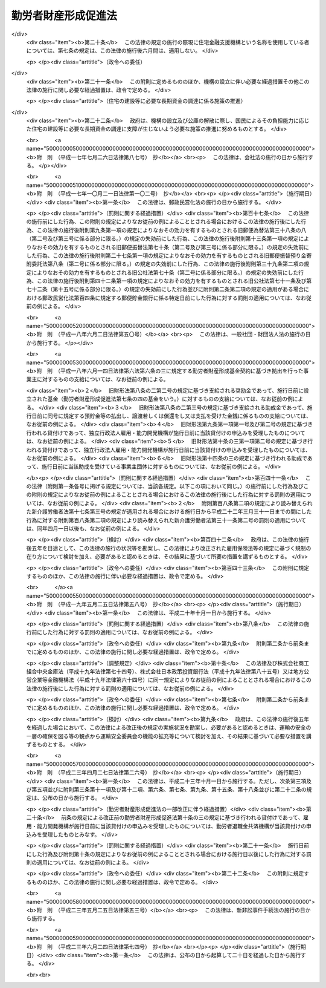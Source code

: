 .. _S46HO092:

====================
勤労者財産形成促進法
====================

.. raw:: html
    
    
    <b>勤労者財産形成促進法<br>
    （昭和四十六年六月一日法律第九十二号）</b><br><br><div align="right">最終改正：平成二三年六月二四日法律第七四号</div><br><div align="right"><table width="" border="0"><tr><td><font color="RED">（最終改正までの未施行法令）</font></td></tr><tr><td><a href="/cgi-bin/idxmiseko.cgi?H_RYAKU=%8f%ba%8e%6c%98%5a%96%40%8b%e3%93%f1&amp;H_NO=%95%bd%90%ac%93%f1%8f%5c%8e%4f%94%4e%8c%dc%8c%8e%93%f1%8f%5c%8c%dc%93%fa%96%40%97%a5%91%e6%8c%dc%8f%5c%8e%4f%8d%86&amp;H_PATH=/miseko/S46HO092/H23HO053.html" target="inyo">平成二十三年五月二十五日法律第五十三号</a></td><td align="right">（未施行）</td></tr><tr></tr><tr><td align="right">　</td><td></td></tr><tr></tr></table></div><a name="0000000000000000000000000000000000000000000000000000000000000000000000000000000"></a>
    <br>
    　<a href="#1000000000001000000000000000000000000000000000000000000000000000000000000000000" target="data">第一章　総則（第一条―第五条）</a>
    <br>
    　<a href="#1000000000002000000000000000000000000000000000000000000000000000000000000000000" target="data">第二章　勤労者の貯蓄に関する措置</a>
    <br>
    　　<a href="#1000000000002000000001000000000000000000000000000000000000000000000000000000000" target="data">第一節　勤労者財産形成貯蓄契約等（第六条―第七条の三）</a>
    <br>
    　　<a href="#1000000000002000000002000000000000000000000000000000000000000000000000000000000" target="data">第二節　勤労者財産形成基金</a>
    <br>
    　　　<a href="#1000000000002000000002000000001000000000000000000000000000000000000000000000000" target="data">第一款　通則（第七条の四―第七条の六）</a>
    <br>
    　　　<a href="#1000000000002000000002000000002000000000000000000000000000000000000000000000000" target="data">第二款　設立（第七条の七―第七条の十）</a>
    <br>
    　　　<a href="#1000000000002000000002000000003000000000000000000000000000000000000000000000000" target="data">第三款　管理（第七条の十一―第七条の十六）</a>
    <br>
    　　　<a href="#1000000000002000000002000000004000000000000000000000000000000000000000000000000" target="data">第四款　加入及び脱退（第七条の十七・第七条の十八）</a>
    <br>
    　　　<a href="#1000000000002000000002000000005000000000000000000000000000000000000000000000000" target="data">第五款　業務（第七条の十九―第七条の二十三）</a>
    <br>
    　　　<a href="#1000000000002000000002000000006000000000000000000000000000000000000000000000000" target="data">第六款　合併等（第七条の二十四・第七条の二十五）</a>
    <br>
    　　　<a href="#1000000000002000000002000000007000000000000000000000000000000000000000000000000" target="data">第七款　解散及び清算（第七条の二十六―第七条の二十八）</a>
    <br>
    　　　<a href="#1000000000002000000002000000008000000000000000000000000000000000000000000000000" target="data">第八款　雑則（第七条の二十九―第七条の三十一）</a>
    <br>
    　　<a href="#1000000000002000000003000000000000000000000000000000000000000000000000000000000" target="data">第三節　財産形成についての国の支援（第八条） </a>
    <br>
    　<a href="#1000000000003000000000000000000000000000000000000000000000000000000000000000000" target="data">第三章　勤労者の持家建設の推進等に関する措置（第九条―第十三条）</a>
    <br>
    　<a href="#1000000000004000000000000000000000000000000000000000000000000000000000000000000" target="data">第四章　雑則（第十四条―第十九条）</a>
    <br>
    　<a href="#1000000000005000000000000000000000000000000000000000000000000000000000000000000" target="data">第五章　罰則（第二十条―第二十二条）</a>
    <br>
    　<a href="#5000000000000000000000000000000000000000000000000000000000000000000000000000000" target="data">附則</a>
    <br><p>　　　<b><a name="1000000000001000000000000000000000000000000000000000000000000000000000000000000">第一章　総則</a>
    </b>
    </p><p>
    </p><div class="arttitle"><a name="1000000000000000000000000000000000000000000000000100000000000000000000000000000">（目的）</a>
    </div><div class="item"><b>第一条</b>
    <a name="1000000000000000000000000000000000000000000000000100000000001000000000000000000"></a>
    　この法律は、勤労者の計画的な財産形成を促進することにより、勤労者の生活の安定を図り、もつて国民経済の健全な発展に寄与することを目的とする。
    </div>
    
    <p>
    </p><div class="arttitle"><a name="1000000000000000000000000000000000000000000000000200000000000000000000000000000">（定義）</a>
    </div><div class="item"><b>第二条</b>
    <a name="1000000000000000000000000000000000000000000000000200000000001000000000000000000"></a>
    　この法律において、次の各号に掲げる用語の意義は、それぞれ当該各号に定めるところによる。
    <div class="number"><b><a name="1000000000000000000000000000000000000000000000000200000000001000000001000000000">一</a>
    </b>
    　勤労者　職業の種類を問わず、事業主に雇用される者をいう。
    </div>
    <div class="number"><b><a name="1000000000000000000000000000000000000000000000000200000000001000000002000000000">二</a>
    </b>
    　賃金　賃金、給料、手当、賞与その他名称のいかんを問わず、勤労の対償として事業主が勤労者に支払うすべてのものをいう。
    </div>
    <div class="number"><b><a name="1000000000000000000000000000000000000000000000000200000000001000000003000000000">三</a>
    </b>
    　持家　自ら居住するため所有する住宅をいう。
    </div>
    <div class="number"><b><a name="1000000000000000000000000000000000000000000000000200000000001000000004000000000">四</a>
    </b>
    　財産形成　預貯金の預入、金銭の信託、有価証券の購入その他の貯蓄をすること及び持家の取得又は改良をすることをいう。
    </div>
    </div>
    
    <p>
    </p><div class="arttitle"><a name="1000000000000000000000000000000000000000000000000300000000000000000000000000000">（国及び地方公共団体の施策）</a>
    </div><div class="item"><b>第三条</b>
    <a name="1000000000000000000000000000000000000000000000000300000000001000000000000000000"></a>
    　国及び地方公共団体は、この法律の目的の達成に資するため、勤労者について、財産形成を促進するための施策を講ずるように配慮しなければならない。
    </div>
    
    <p>
    </p><div class="arttitle"><a name="1000000000000000000000000000000000000000000000000400000000000000000000000000000">（勤労者財産形成政策基本方針）</a>
    </div><div class="item"><b>第四条</b>
    <a name="1000000000000000000000000000000000000000000000000400000000001000000000000000000"></a>
    　厚生労働大臣、内閣総理大臣及び国土交通大臣（内閣総理大臣にあつては勤労者（国家公務員及び地方公務員を除く。以下この条、第六条の二、第六条の三、第七条の二、次章第二節、第十四条、第十六条及び第十七条において同じ。）の貯蓄に係る部分に、国土交通大臣にあつては勤労者の持家の取得又は改良に係る部分に限るものとする。）は、勤労者の財産形成に関する施策の基本となるべき方針（以下「勤労者財産形成政策基本方針」という。）を定めるものとする。
    </div>
    <div class="item"><b><a name="1000000000000000000000000000000000000000000000000400000000002000000000000000000">２</a>
    </b>
    　勤労者財産形成政策基本方針に定める事項は、勤労者の財産形成の動向に関する事項及び勤労者の財産形成を促進するために講じようとする施策の基本となるべき事項とする。
    </div>
    <div class="item"><b><a name="1000000000000000000000000000000000000000000000000400000000003000000000000000000">３</a>
    </b>
    　厚生労働大臣は、勤労者財産形成政策基本方針を定めるにあたつては、あらかじめ、関係行政機関の長と協議し、かつ、その概要について労働政策審議会の意見をきかなければならない。
    </div>
    <div class="item"><b><a name="1000000000000000000000000000000000000000000000000400000000004000000000000000000">４</a>
    </b>
    　厚生労働大臣は、勤労者財産形成政策基本方針を定めたときは、その概要を公表しなければならない。
    </div>
    <div class="item"><b><a name="1000000000000000000000000000000000000000000000000400000000005000000000000000000">５</a>
    </b>
    　前二項の規定は、勤労者財産形成政策基本方針の変更について準用する。
    </div>
    
    <p>
    </p><div class="arttitle"><a name="1000000000000000000000000000000000000000000000000500000000000000000000000000000">（関係機関への要請）</a>
    </div><div class="item"><b>第五条</b>
    <a name="1000000000000000000000000000000000000000000000000500000000001000000000000000000"></a>
    　厚生労働大臣は、必要があると認めるときは、関係行政機関の長に対し、勤労者財産形成政策基本方針を定めるための資料の提出又は勤労者財産形成政策基本方針において定められた施策で、当該行政機関の所管に係るものの実施について、必要な要請をすることができる。
    </div>
    
    
    <p>　　　<b><a name="1000000000002000000000000000000000000000000000000000000000000000000000000000000">第二章　勤労者の貯蓄に関する措置</a>
    </b>
    </p><p>　　　　<b><a name="1000000000002000000001000000000000000000000000000000000000000000000000000000000">第一節　勤労者財産形成貯蓄契約等</a>
    </b>
    </p><p>
    </p><div class="arttitle"><a name="1000000000000000000000000000000000000000000000000600000000000000000000000000000">（勤労者財産形成貯蓄契約等）</a>
    </div><div class="item"><b>第六条</b>
    <a name="1000000000000000000000000000000000000000000000000600000000001000000000000000000"></a>
    　この法律において「勤労者財産形成貯蓄契約」とは、勤労者が締結した次に掲げる契約（勤労者財産形成年金貯蓄契約又は勤労者財産形成住宅貯蓄契約に該当するものを除く。）をいう。
    <div class="number"><b><a name="1000000000000000000000000000000000000000000000000600000000001000000001000000000">一</a>
    </b>
    　銀行、信用金庫、労働金庫、信用協同組合その他の金融機関、信託会社（<a href="/cgi-bin/idxrefer.cgi?H_FILE=%95%bd%88%ea%98%5a%96%40%88%ea%8c%dc%8e%6c&amp;REF_NAME=%90%4d%91%f5%8b%c6%96%40&amp;ANCHOR_F=&amp;ANCHOR_T=" target="inyo">信託業法</a>
    （平成十六年法律第百五十四号）<a href="/cgi-bin/idxrefer.cgi?H_FILE=%95%bd%88%ea%98%5a%96%40%88%ea%8c%dc%8e%6c&amp;REF_NAME=%91%e6%8e%4f%8f%f0&amp;ANCHOR_F=1000000000000000000000000000000000000000000000000300000000000000000000000000000&amp;ANCHOR_T=1000000000000000000000000000000000000000000000000300000000000000000000000000000#1000000000000000000000000000000000000000000000000300000000000000000000000000000" target="inyo">第三条</a>
    又は<a href="/cgi-bin/idxrefer.cgi?H_FILE=%95%bd%88%ea%98%5a%96%40%88%ea%8c%dc%8e%6c&amp;REF_NAME=%91%e6%8c%dc%8f%5c%8e%4f%8f%f0%91%e6%88%ea%8d%80&amp;ANCHOR_F=1000000000000000000000000000000000000000000000005300000000001000000000000000000&amp;ANCHOR_T=1000000000000000000000000000000000000000000000005300000000001000000000000000000#1000000000000000000000000000000000000000000000005300000000001000000000000000000" target="inyo">第五十三条第一項</a>
    の免許を受けたものに限る。次条第一項（第五号を除く。）において同じ。）又は金融商品取引業者（<a href="/cgi-bin/idxrefer.cgi?H_FILE=%8f%ba%93%f1%8e%4f%96%40%93%f1%8c%dc&amp;REF_NAME=%8b%e0%97%5a%8f%a4%95%69%8e%e6%88%f8%96%40&amp;ANCHOR_F=&amp;ANCHOR_T=" target="inyo">金融商品取引法</a>
    （昭和二十三年法律第二十五号）<a href="/cgi-bin/idxrefer.cgi?H_FILE=%8f%ba%93%f1%8e%4f%96%40%93%f1%8c%dc&amp;REF_NAME=%91%e6%93%f1%8f%f0%91%e6%8b%e3%8d%80&amp;ANCHOR_F=1000000000000000000000000000000000000000000000000200000000009000000000000000000&amp;ANCHOR_T=1000000000000000000000000000000000000000000000000200000000009000000000000000000#1000000000000000000000000000000000000000000000000200000000009000000000000000000" target="inyo">第二条第九項</a>
    に規定する金融商品取引業者（<a href="/cgi-bin/idxrefer.cgi?H_FILE=%8f%ba%93%f1%8e%4f%96%40%93%f1%8c%dc&amp;REF_NAME=%93%af%96%40%91%e6%93%f1%8f%5c%94%aa%8f%f0%91%e6%88%ea%8d%80&amp;ANCHOR_F=1000000000000000000000000000000000000000000000002800000000001000000000000000000&amp;ANCHOR_T=1000000000000000000000000000000000000000000000002800000000001000000000000000000#1000000000000000000000000000000000000000000000002800000000001000000000000000000" target="inyo">同法第二十八条第一項</a>
    に規定する第一種金融商品取引業を行う者に限る。）をいう。以下同じ。）で、政令で定めるもの（以下「金融機関等」という。）を相手方とする預貯金、合同運用信託又は有価証券で、政令で定めるもの（以下「預貯金等」という。）の預入、信託又は購入（以下「預入等」という。）に関する契約で、次の要件を満たすもの<div class="para1"><b>イ</b>　三年以上の期間にわたつて定期に、当該契約に基づく預入等（次に掲げる預入等を除くものとし、当該契約が金融商品取引業者と締結した有価証券の購入に関する契約で、当該購入のために金銭の預託をする旨を定めたもの（以下この条において「預託による証券購入契約」という。）である場合にあつては、当該購入のための金銭の預託（以下この条において「金銭の預託」という。）とする。）に係る金銭の払込みをするものであること。</div>
    <div class="para2"><b>（１）</b>　当該契約に基づき預入等が行われた預貯金等又はこれに係る利子若しくは収益の分配（以下この条において「利子等」という。）に係る金銭により引き続き同一の金融機関等に預貯金等の預入等を行う場合における当該預入等（以下この条において「継続預入等」という。）</div>
    <div class="para2"><b>（２）</b>　財産形成給付金及び財産形成基金給付金に係る金銭による預入等</div>
    <div class="para2"><b>（３）</b>　当該勤労者を雇用する事業主がその委託を受けて行う勤労者の貯蓄金の管理（預金の受入れであるものに限る。）であつて厚生労働省令で定めるところにより行われるものが中止された場合（当該勤労者が貯蓄金の管理の契約を解約したことその他厚生労働省令で定める事由により中止された場合を除く。）に当該中止に伴い返還されるべき当該勤労者の貯蓄金（以下この項において「返還貯蓄金」という。）に係る金銭による預入等</div>
    <div class="para1"><b>ロ</b>　当該契約に基づく預貯金等については、その預入等が行われた日から一年間（当該契約が預貯金の預入に関する契約で、一定の積立期間及び据置期間を定め、かつ、最初の預入の日から据置期間の満了の日までの間はその払出しをしない旨を定めたものである場合にあつては、当該最初の預入の日から三年間）は、その払出し又は譲渡（継続預入等で、政令で定める要件を満たすものをするための払出し又は譲渡を除く。）をしないこととされていること。</div>
    <div class="para1"><b>ハ</b>　当該契約に基づく預入等（継続預入等を除くものとし、当該契約が預託による証券購入契約である場合にあつては、金銭の預託とする。次項第一号ニ及び第四項第一号ホにおいて同じ。）に係る金銭の払込みは、当該勤労者と当該勤労者を雇用する事業主との契約に基づき、当該事業主が当該預入等に係る金額を当該勤労者に支払う賃金から控除し、当該勤労者に代わつて行うか、又は当該勤労者が財産形成給付金若しくは財産形成基金給付金若しくは返還貯蓄金に係る金銭により、政令で定めるところにより行うものであること。</div>
    
    
    </div>
    <div class="number"><b><a name="1000000000000000000000000000000000000000000000000600000000001000000002000000000">二</a>
    </b>
    　生命保険会社（<a href="/cgi-bin/idxrefer.cgi?H_FILE=%95%bd%8e%b5%96%40%88%ea%81%5a%8c%dc&amp;REF_NAME=%95%db%8c%af%8b%c6%96%40&amp;ANCHOR_F=&amp;ANCHOR_T=" target="inyo">保険業法</a>
    （平成七年法律第百五号）<a href="/cgi-bin/idxrefer.cgi?H_FILE=%95%bd%8e%b5%96%40%88%ea%81%5a%8c%dc&amp;REF_NAME=%91%e6%93%f1%8f%f0%91%e6%8e%4f%8d%80&amp;ANCHOR_F=1000000000000000000000000000000000000000000000000200000000003000000000000000000&amp;ANCHOR_T=1000000000000000000000000000000000000000000000000200000000003000000000000000000#1000000000000000000000000000000000000000000000000200000000003000000000000000000" target="inyo">第二条第三項</a>
    に規定する生命保険会社及び<a href="/cgi-bin/idxrefer.cgi?H_FILE=%95%bd%8e%b5%96%40%88%ea%81%5a%8c%dc&amp;REF_NAME=%93%af%8f%f0%91%e6%94%aa%8d%80&amp;ANCHOR_F=1000000000000000000000000000000000000000000000000200000000008000000000000000000&amp;ANCHOR_T=1000000000000000000000000000000000000000000000000200000000008000000000000000000#1000000000000000000000000000000000000000000000000200000000008000000000000000000" target="inyo">同条第八項</a>
    に規定する外国生命保険会社等をいう。）、独立行政法人郵便貯金・簡易生命保険管理機構、<a href="/cgi-bin/idxrefer.cgi?H_FILE=%8f%ba%93%f1%93%f1%96%40%88%ea%8e%4f%93%f1&amp;REF_NAME=%94%5f%8b%c6%8b%a6%93%af%91%67%8d%87%96%40&amp;ANCHOR_F=&amp;ANCHOR_T=" target="inyo">農業協同組合法</a>
    （昭和二十二年法律第百三十二号）<a href="/cgi-bin/idxrefer.cgi?H_FILE=%8f%ba%93%f1%93%f1%96%40%88%ea%8e%4f%93%f1&amp;REF_NAME=%91%e6%8f%5c%8f%f0%91%e6%88%ea%8d%80%91%e6%8f%5c%8d%86&amp;ANCHOR_F=1000000000000000000000000000000000000000000000001000000000001000000010000000000&amp;ANCHOR_T=1000000000000000000000000000000000000000000000001000000000001000000010000000000#1000000000000000000000000000000000000000000000001000000000001000000010000000000" target="inyo">第十条第一項第十号</a>
    の事業のうち生命共済の事業を行う農業協同組合又は政令で定める生命共済の事業を行う者（以下この条及び第十二条において「生命保険会社等」という。）を相手方とする生命保険に関する契約、<a href="/cgi-bin/idxrefer.cgi?H_FILE=%95%bd%88%ea%8e%b5%96%40%8b%e3%8e%b5&amp;REF_NAME=%97%58%90%ad%96%af%89%63%89%bb%96%40&amp;ANCHOR_F=&amp;ANCHOR_T=" target="inyo">郵政民営化法</a>
    等の施行に伴う関係法律の整備等に関する法律（平成十七年法律第百二号）<a href="/cgi-bin/idxrefer.cgi?H_FILE=%95%bd%88%ea%8e%b5%96%40%8b%e3%8e%b5&amp;REF_NAME=%91%e6%93%f1%8f%f0&amp;ANCHOR_F=1000000000000000000000000000000000000000000000000200000000000000000000000000000&amp;ANCHOR_T=1000000000000000000000000000000000000000000000000200000000000000000000000000000#1000000000000000000000000000000000000000000000000200000000000000000000000000000" target="inyo">第二条</a>
    の規定による廃止前の簡易生命保険法（昭和二十四年法律第六十八号）<a href="/cgi-bin/idxrefer.cgi?H_FILE=%95%bd%88%ea%8e%b5%96%40%8b%e3%8e%b5&amp;REF_NAME=%91%e6%8e%4f%8f%f0&amp;ANCHOR_F=1000000000000000000000000000000000000000000000000300000000000000000000000000000&amp;ANCHOR_T=1000000000000000000000000000000000000000000000000300000000000000000000000000000#1000000000000000000000000000000000000000000000000300000000000000000000000000000" target="inyo">第三条</a>
    に規定する簡易生命保険契約（附則第三条において「旧簡易生命保険契約」という。）又は生命共済に関する契約（以下「生命保険契約等」という。）で、次の要件を満たすもの<div class="para1"><b>イ</b>　三年以上の期間にわたつて定期に、当該契約に基づく保険料又は共済掛金の払込み（次に掲げる払込みを除く。）をするものであること。</div>
    <div class="para2"><b>（１）</b>　被保険者又は被共済者が当該契約に係る生命保険の保険期間又は生命共済の共済期間の満了の日に生存している場合に支払われる保険金若しくは共済金又は剰余金若しくは割戻金に係る金銭その他政令で定める金銭により引き続き同一の生命保険会社等に他の生命保険の保険料又は他の生命共済の共済掛金の払込みを行う場合における当該払込み（以下この号において「継続払込み」という。）</div>
    <div class="para2"><b>（２）</b>　財産形成給付金及び財産形成基金給付金に係る金産形成給付金若しくは財産形成基金給付金若しくは返還貯蓄金に係る金銭により、政令で定めるところにより行うものであること。</div>
    
    </div>
    <div class="number"><b><a name="1000000000000000000000000000000000000000000000000600000000001000000002002000000">二の二</a>
    </b>
    　損害保険会社（<a href="/cgi-bin/idxrefer.cgi?H_FILE=%95%bd%8e%b5%96%40%88%ea%81%5a%8c%dc&amp;REF_NAME=%95%db%8c%af%8b%c6%96%40%91%e6%93%f1%8f%f0%91%e6%8e%6c%8d%80&amp;ANCHOR_F=1000000000000000000000000000000000000000000000000200000000004000000000000000000&amp;ANCHOR_T=1000000000000000000000000000000000000000000000000200000000004000000000000000000#1000000000000000000000000000000000000000000000000200000000004000000000000000000" target="inyo">保険業法第二条第四項</a>
    に規定する損害保険会社及び<a href="/cgi-bin/idxrefer.cgi?H_FILE=%95%bd%8e%b5%96%40%88%ea%81%5a%8c%dc&amp;REF_NAME=%93%af%8f%f0%91%e6%8b%e3%8d%80&amp;ANCHOR_F=1000000000000000000000000000000000000000000000000200000000009000000000000000000&amp;ANCHOR_T=1000000000000000000000000000000000000000000000000200000000009000000000000000000#1000000000000000000000000000000000000000000000000200000000009000000000000000000" target="inyo">同条第九項</a>
    に規定する外国損害保険会社等をいう。以下この条及び第十二条において同じ。）を相手方とする損害保険に関する契約（以下「損害保険契約」という。）で、次の要件を満たすもの<div class="para1"><b>イ</b>　三年以上の期間にわたつて定期に、当該契約に基づく保険料の払込み（次に掲げる払込みを除く。）をするものであること。</div>
    <div class="para2"><b>（１）</b>　当該契約に係る損害保険の保険期間の満了後に支払われる満期返戻金又は剰余金に係る金銭その他政令で定める金銭により引き続き同一の損害保険会社に他の損害保険の保険料の払込みを行う場合における当該払込み（以下この号において「継続払込み」という。）</div>
    <div class="para2"><b>（２）</b>　財産形成給付金及び財産形成基金給付金に係る金銭による保険料の払込み</div>
    <div class="para2"><b>（３）</b>　返還貯蓄金に係る金銭による保険料の払込み</div>
    <div class="para1"><b>ロ</b>　当該契約に係る損害保険の保険期間は、三年以上であること。</div>
    <div class="para1"><b>ハ</b>　当該契約に基づく保険金の支払は、被保険者が保険期間中に災害、不慮の事故その他の政令で定める特別の理由により死亡した場合に限り、行われるものであること。</div>
    <div class="para1"><b>ニ</b>　当該契約に係る被保険者と満期返戻金受取人とが、共に当該勤労者であること。</div>
    <div class="para1"><b>ホ</b>　当該契約に基づく剰余金の分配は、利差益に係る部分に限り、行われるものであること。</div>
    <div class="para1"><b>ヘ</b>　当該契約に基づき分配が行われた剰余金は、当該契約に基づく保険金、満期返戻金その他政令で定める金銭の支払の日まで据え置くこととされていること。</div>
    <div class="para1"><b>ト</b>　当該契約に基づく保険料の払込み（継続払込みを除く。）は、当該勤労者と当該勤労者を雇用する事業主との契約に基づき、当該事業主が当該保険料の払込みに係る金額を当該勤労者に支払う賃金から控除し、当該勤労者に代わつて行うか、又は当該勤労者が財産形成給付金若しくは財産形成基金給付金若しくは返還貯蓄金に係る金銭により、政令で定めるところにより行うものであること。</div>
    
    </div>
    <div class="number"><b><a name="1000000000000000000000000000000000000000000000000600000000001000000003000000000">三</a>
    </b>
    　地方住宅供給公社を相手方とする<a href="/cgi-bin/idxrefer.cgi?H_FILE=%8f%ba%8e%6c%81%5a%96%40%88%ea%93%f1%8e%6c&amp;REF_NAME=%92%6e%95%fb%8f%5a%91%ee%8b%9f%8b%8b%8c%f6%8e%d0%96%40&amp;ANCHOR_F=&amp;ANCHOR_T=" target="inyo">地方住宅供給公社法</a>
    （昭和四十年法律第百二十四号）<a href="/cgi-bin/idxrefer.cgi?H_FILE=%8f%ba%8e%6c%81%5a%96%40%88%ea%93%f1%8e%6c&amp;REF_NAME=%91%e6%93%f1%8f%5c%88%ea%8f%f0%91%e6%93%f1%8d%80&amp;ANCHOR_F=1000000000000000000000000000000000000000000000002100000000002000000000000000000&amp;ANCHOR_T=1000000000000000000000000000000000000000000000002100000000002000000000000000000#1000000000000000000000000000000000000000000000002100000000002000000000000000000" target="inyo">第二十一条第二項</a>
    に規定する住宅の積立分譲に関する契約（次号及び次条第一項において「積立分譲契約」という。）又は沖縄振興開発金融公庫を相手方とする<a href="/cgi-bin/idxrefer.cgi?H_FILE=%8f%ba%8e%6c%8e%b5%96%40%8e%4f%88%ea&amp;REF_NAME=%89%ab%93%ea%90%55%8b%bb%8a%4a%94%ad%8b%e0%97%5a%8c%f6%8c%c9%96%40&amp;ANCHOR_F=&amp;ANCHOR_T=" target="inyo">沖縄振興開発金融公庫法</a>
    （昭和四十七年法律第三十一号）<a href="/cgi-bin/idxrefer.cgi?H_FILE=%8f%ba%8e%6c%8e%b5%96%40%8e%4f%88%ea&amp;REF_NAME=%91%e6%93%f1%8f%5c%8e%b5%8f%f0%91%e6%8e%6c%8d%80&amp;ANCHOR_F=1000000000000000000000000000000000000000000000002700000000004000000000000000000&amp;ANCHOR_T=1000000000000000000000000000000000000000000000002700000000004000000000000000000#1000000000000000000000000000000000000000000000002700000000004000000000000000000" target="inyo">第二十七条第四項</a>
    に規定する住宅宅地債券の購入に関する契約若しくは独立行政法人都市再生機構を相手方とする<a href="/cgi-bin/idxrefer.cgi?H_FILE=%95%bd%88%ea%8c%dc%96%40%88%ea%81%5a%81%5a&amp;REF_NAME=%93%c6%97%a7%8d%73%90%ad%96%40%90%6c%93%73%8e%73%8d%c4%90%b6%8b%40%8d%5c%96%40&amp;ANCHOR_F=&amp;ANCHOR_T=" target="inyo">独立行政法人都市再生機構法</a>
    （平成十五年法律第百号）附則<a href="/cgi-bin/idxrefer.cgi?H_FILE=%95%bd%88%ea%8c%dc%96%40%88%ea%81%5a%81%5a&amp;REF_NAME=%91%e6%8f%5c%8c%dc%8f%f0%91%e6%88%ea%8d%80&amp;ANCHOR_F=5000000000000000000000000000000000000000000000000000000000000000000000000000000&amp;ANCHOR_T=5000000000000000000000000000000000000000000000000000000000000000000000000000000#5000000000000000000000000000000000000000000000000000000000000000000000000000000" target="inyo">第十五条第一項</a>
    に規定する都市再生機構宅地債券の購入に関する契約（次号及び次条第一項において「宅地債券等購入契約」という。）で、次の要件を満たすもの<div class="para1"><b>イ</b>　三年以上の期間にわたつて定期に、当該契約に基づく金銭の積立て又は債券の購入に係る金銭の払込みをするものであること。</div>
    <div class="para1"><b>ロ</b>　当該契約に基づく金銭の積立て又は債券の購入に係る金額（当該積立てに係る<a href="/cgi-bin/idxrefer.cgi?H_FILE=%8f%ba%8e%6c%81%5a%96%40%88%ea%93%f1%8e%6c&amp;REF_NAME=%92%6e%95%fb%8f%5a%91%ee%8b%9f%8b%8b%8c%f6%8e%d0%96%40%91%e6%93%f1%8f%5c%88%ea%8f%f0%91%e6%93%f1%8d%80&amp;ANCHOR_F=1000000000000000000000000000000000000000000000002100000000002000000000000000000&amp;ANCHOR_T=1000000000000000000000000000000000000000000000002100000000002000000000000000000#1000000000000000000000000000000000000000000000002100000000002000000000000000000" target="inyo">地方住宅供給公社法第二十一条第二項</a>
    に規定する受入額を超える一定額のうちその超過金額又は当該購入をした債券に係る利子若しくは償還差益を含む。）は、持家としての住宅又はその用に供する宅地の取得のための対価の一部に充てられるものであること。</div>
    <div class="para1"><b>ハ</b>　当該積立て又は購入に係る金銭の払込みは、当該勤労者と当該勤労者を雇用する事業主との契約に基づき、当該事業主が当該積立て若しくは購入に係る金額を当該勤労者に支払う賃金から控除し、当該勤労者に代わつて行うか、当該勤労者が第一号に該当する契約に基づく預入等に係る預貯金等若しくはこれに係る利子等に係る金銭若しくは第二号に該当する契約に係る保険金若しくは共済金に係る金銭、剰余金若しくは割戻金に係る金銭その他政令で定める金銭若しくは財産形成給付金若しくは財産形成基金給付金に係る金銭により、政令で定めるところにより行うか、又は当該勤労者が次号に該当する契約に基づく預入等に係る預貯金等若しくはこれに係る利子等に係る金銭により行うものであること。</div>
    <div class="para1"><b>ニ</b>　その他政令で定める要件</div>
    
    </div>
    <div class="number"><b><a name="1000000000000000000000000000000000000000000000000600000000001000000004000000000">四</a>
    </b>
    　積立分譲契約に基づく金銭の積立て又は宅地債券等購入契約に基づく債券の購入に係る金銭の払込みを取り扱う金融機関等を相手方とする預貯金等の預入等に関する契約（第一号ハの要件を満たすものに限る。）で、当該預貯金等又はこれに係る利子等に係る金銭により、引き続き同一の金融機関等において、前号に該当する積立分譲契約に基づく金銭の積立て又は宅地債券等購入契約に基づく債券の購入に係る金銭の払込みを行うことその他政令で定める要件を満たすもの
    </div>
    </div>
    <div class="item"><b><a name="1000000000000000000000000000000000000000000000000600000000002000000000000000000">２</a>
    </b>
    　この法律において「勤労者財産形成年金貯蓄契約」とは、五十五歳未満の勤労者が締結した次に掲げる契約をいう。
    <div class="number"><b><a name="1000000000000000000000000000000000000000000000000600000000002000000001000000000">一</a>
    </b>
    　金融機関等を相手方とする預貯金等の預入等に関する契約（年金がその者に対して支払われるものに限る。）で、次の要件を満たすもの<div class="para1"><b>イ</b>　当該契約に基づく預入等（継続預入等並びに財産形成給付金及び財産形成基金給付金に係る金銭による預入等を除くものとし、当該契約が預託による証券購入契約である場合にあつては、金銭の預託とする。ロ及びハ並びに第四項第一号イにおいて同じ。）に係る金銭の払込みは、ロに規定する年金支払開始日の前日までの間に限り、五年以上の期間にわたつて定期に、政令で定めるところにより行うものであること。</div>
    <div class="para1"><b>ロ</b>　当該契約に基づくその者に対する年金の支払は、年金支払開始日（その者が六十歳に達した日以後の日（最後の当該契約に基づく預入等の日から五年以内の日に限る。）であつて、当該契約で定める日をいう。）以後に、五年以上の期間（政令で定める年数以下の期間に限る。）にわたつて定期に、政令で定めるところにより行われるものであること。</div>
    <div class="para1"><b>ハ</b>　当該契約に基づく預貯金等及びこれに係る利子等については、ロに定めるところにより行われる年金の支払のほか、継続預入等で政令で定める要件を満たすものをする場合、当該勤労者が死亡した場合及び最後の当該契約に基づく預入等の日の翌日からロに規定する年金支払開始日の前日までの間に当該契約に基づく預貯金等の利回りの上昇により政令で定める理由が生じ、政令で定めるところにより当該預貯金等に係る利子等の払出しを行う場合を除き、これらの払出し、譲渡又は償還をしないこととされていること。</div>
    <div class="para1"><b>ニ</b>　当該契約に基づく預入等に係る金銭の払込みは、当該勤労者と当該勤労者を雇用する事業主との契約に基づき、当該事業主が当該預入等に係る金額を当該勤労者に支払う賃金から控除し、当該勤労者に代わつて行うか、又は当該勤労者が財産形成給付金若しくは財産形成基金給付金に係る金銭により、政令で定めるところにより行うものであること。</div>
    
    </div>
    <div class="number"><b><a name="1000000000000000000000000000000000000000000000000600000000002000000002000000000">二</a>
    </b>
    　生命保険会社等を相手方とする生命保険契約等（年金がその者に対して支払われるものに限る。）で、次の要件を満たすもの<div class="para1"><b>イ</b>　当該契約に基づく保険料又は共済掛金の払込み（財産形成給付金及び財産形成基金給付金に係る金銭によるものを除く。ロにおいて同じ。）は、ロに規定する年金支払開始日の前日までの間に限り、五年以上の期間にわたつて定期に、政令で定めるところにより行うものであること。</div>
    <div class="para1"><b>ロ</b>　当該契約に基づくその者に対する年金の支払は、年金支払開始日（その者が六十歳に達した日以後の日（当該契約に基づく最後の保険料又は共済掛金の払込みの日から五年以内の日に限る。）であつて、当該契約で定める日をいう。以下この号及び次号において同じ。）以後に、五年以上の期間にわたつて定期に、政令で定めるところにより行われるものであること。</div>
    <div class="para1"><b>ハ</b>　当該契約に基づく保険金、共済金その他政令で定める金銭の支払は、ロに定めるところにより行われる年金の支払のほか、年金支払開始日前においてその者が死亡した場合に限り行われるものであること。</div>
    <div class="para1"><b>ニ</b>　ハに定めるところにより支払われる保険金又は共済金の額は、政令で定める額以下の額とされていること。</div>
    <div class="para1"><b>ホ</b>　当該契約に係る被保険者又は被共済者とこれらの者が年金支払開始日において生存している場合の年金受取人とが、共にその者であること。</div>
    <div class="para1"><b>ヘ</b>　当該契約に基づく剰余金の分配又は割戻金の割戻しは、利差益に係る部分に限り、行われるものであること。</div>
    <div class="para1"><b>ト損害保険契約（年金がその者に対して支払われるものに限る。）で、次の要件を満たすもの<div class="para1"><b>イ</b>　当該契約に基づく保険料の払込み（財産形成給付金及び財産形成基金給付金に係る金銭によるものを除く。第四項第三号イにおいて同じ。）は、年金支払開始日の前日までの間に限り、五年以上の期間にわたつて定期に、政令で定めるところにより行うものであること。</div>
    <div class="para1"><b>ロ</b>　当該契約に基づくその者に対する年金の支払は、年金支払開始日以後に、五年以上の期間にわたつて定期に、政令で定めるところにより行われるものであること。</div>
    <div class="para1"><b>ハ</b>　当該契約に基づく保険金、満期返戻金その他政令で定める金銭の支払は、ロに定めるところにより行われる年金の支払のほか、年金支払開始日前においてその者が死亡した場合に限り、行われるものであること。</div>
    <div class="para1"><b>ニ</b>　ハに定めるところにより支払われる保険金の額は、政令で定める額以下の額とされていること。</div>
    <div class="para1"><b>ホ</b>　当該契約に係る被保険者とその者が年金支払開始日において生存している場合の年金受取人とが、共にその者であること。</div>
    <div class="para1"><b>ヘ</b>　当該契約に基づく剰余金の分配は、利差益に係る部分に限り、行われるものであること。</div>
    <div class="para1"><b>ト</b>　当該契約に基づく保険料の払込みは、当該勤労者と当該勤労者を雇用する事業主との契約に基づき、当該事業主が当該保険料の払込みに係る金額を当該勤労者に支払う賃金から控除し、当該勤労者に代わつて行うか、又は当該勤労者が財産形成給付金若しくは財産形成基金給付金に係る金銭により、政令で定めるところにより行うものであること。</div>
    
    </b></div>
    </div>
    <div class="item"><b><a name="1000000000000000000000000000000000000000000000000600000000003000000000000000000">３</a>
    </b>
    　既に勤労者財産形成年金貯蓄契約を締結している勤労者は、新たに勤労者財産形成年金貯蓄契約を締結することができない。
    </div>
    <div class="item"><b><a name="1000000000000000000000000000000000000000000000000600000000004000000000000000000">４</a>
    </b>
    　この法律において「勤労者財産形成住宅貯蓄契約」とは、五十五歳未満の勤労者が締結した次に掲げる契約をいう。
    <div class="number"><b><a name="1000000000000000000000000000000000000000000000000600000000004000000001000000000">一</a>
    </b>
    　金融機関等を相手方とする預貯金等の預入等に関する契約で、次の要件を満たすもの<div class="para1"><b>イ</b>　五年以上の期間にわたつて定期に、当該契約に基づく預入等に係る金銭の払込みをするものであること。</div>
    <div class="para1"><b>ロ</b>　当該契約に基づく預貯金等及びこれに係る利子等に係る金銭の全部又は一部は、政令で定めるところにより、持家としての住宅の取得又は持家である住宅の増改築等（増築、改築その他の工事で政令で定めるものをいう。）（以下この項において「持家の取得等」という。）のための対価の全部若しくは一部でその持家の取得等の時に支払われるもの（以下この項において「頭金等」という。）の全部若しくは一部の支払又は持家の取得等のために必要なその他の金銭の支払で政令で定めるものに充てられるものであること。</div>
    <div class="para1"><b>ハ</b>　ロに定めるもののほか、当該契約に基づく預貯金等及びこれに係る利子等については、継続預入等で政令で定める要件を満たすものをする場合及び当該勤労者が死亡した場合を除き、これらの払出し、譲渡又は償還をしないこととされていること。</div>
    <div class="para1"><b>ニ</b>　持家としての住宅の取得のための対価から頭金等（持家としての住宅の取得に係るものに限る。次号ヘ及び第三号ヘにおいて同じ。）を控除した残額に相当する金額がある場合には、当該勤労者が、当該金額の金銭の支払を、当該契約を締結した勤給付金若しくは財産形成基金給付金に係る金銭により、政令で定めるところにより行うものであること。</div>
    
    </div>
    <div class="number"><b><a name="1000000000000000000000000000000000000000000000000600000000004000000002000000000">二</a>
    </b>
    　生命保険会社等を相手方とする生命保険契約等で、次の要件を満たすもの<div class="para1"><b>イ</b>　五年以上の期間にわたつて定期に、当該契約に基づく保険料又は共済掛金の払込み（財産形成給付金及び財産形成基金給付金に係る金銭によるものを除く。）をするものであること。</div>
    <div class="para1"><b>ロ</b>　当該契約に係る生命保険の保険期間又は生命共済の共済期間は、五年以上であること。</div>
    <div class="para1"><b>ハ</b>　当該契約に係る被保険者又は被共済者が保険期間又は共済期間の満了の日に生存している場合（重度障害の状態となつた場合を除く。）に支払われる保険金又は共済金に係る金銭及び当該契約に基づく政令で定める金銭の全部又は一部は、政令で定めるところにより、頭金等の全部若しくは一部の支払又は持家の取得等のために必要なその他の金銭の支払で政令で定めるものに充てられるものであること。</div>
    <div class="para1"><b>ニ</b>　ハに定めるもののほか、当該契約に基づく保険金、共済金その他政令で定める金銭の支払は、当該保険期間又は共済期間中に第一項第二号ハの政令で定める特別の理由により死亡した場合に限り、行われるものであること。</div>
    <div class="para1"><b>ホ</b>　ニに定めるところにより支払われる保険金又は共済金の額は、政令で定める額以下の額とされていること。</div>
    <div class="para1"><b>ヘ</b>　持家としての住宅の取得のための対価から頭金等を控除した残額に相当する金額がある場合には、当該勤労者が、当該金額の金銭の支払を、事業主等から貸付けを受けて支払う方法その他政令で定める方法により行うことを予定している旨が明らかにされているものであること。</div>
    <div class="para1"><b>ト</b>　当該契約に係る被保険者又は被共済者とハに定める保険金、共済金その他の金銭の受取人とが、共に当該勤労者であること。</div>
    <div class="para1"><b>チ</b>　当該契約に基づく剰余金の分配又は割戻金の割戻しは、利差益に係る部分に限り、行われるものであること。</div>
    <div class="para1"><b>リ</b>　当該契約に基づく保険料又は共済掛金の払込みは、当該勤労者と当該勤労者を雇用する事業主との契約に基づき、当該事業主が当該保険料又は共済掛金の払込みに係る金額を当該勤労者に支払う賃金から控除し、当該勤労者に代わつて行うか、又は当該勤労者が財産形成給付金若しくは財産形成基金給付金に係る金銭により、政令で定めるところにより行うものであること。</div>
    
    </div>
    <div class="number"><b><a name="1000000000000000000000000000000000000000000000000600000000004000000003000000000">三</a>
    </b>
    　損害保険会社を相手方とする損害保険契約で、次の要件を満たすもの<div class="para1"><b>イ</b>　五年以上の期間にわたつて定期に、当該契約に基づく保険料の払込みをするものであること。</div>
    <div class="para1"><b>ロ</b>　当該契約に係る損害保険の保険期間は、五年以上であること。</div>
    <div class="para1"><b>ハ</b>　当該契約に基づく満期返戻金に係る金銭及び当該契約に基づく政令で定める金銭の全部又は一部は、政令で定めるところにより、頭金等の全部若しくは一部の支払又は持家の取得等のために必要なその他の金銭の支払で政令で定めるものに充てられるものであること。</div>
    <div class="para1"><b>ニ</b>　ハに定めるもののほか、当該契約に基づく保険金その他政令で定める金銭の支払は、被保険者が保険期間中に第一項第二号の二ハの政令で定める特別の理由により死亡した場合に限り、行われるものであること。</div>
    <div class="para1"><b>ホ</b>　ニに定めるところにより支払われる保険金の額は、政令で定める額以下の額とされていること。
    
    </div>
    </div>
    <div class="item"><b><a name="1000000000000000000000000000000000000000000000000600000000005000000000000000000">５</a>
    </b>
    　既に勤労者財産形成住宅貯蓄契約を締結している勤労者は、新たに勤労者財産形成住宅貯蓄契約を締結することができない。
    </div>
    <div class="item"><b><a name="1000000000000000000000000000000000000000000000000600000000006000000000000000000">６</a>
    </b>
    　既に勤労者財産形成貯蓄契約（第一項第一号から第二号の二までに掲げる契約に係るものに限る。以下この条において同じ。）を締結している勤労者が、当該勤労者に代わつて当該契約（以下この項において「従前の契約」という。）に基づく預入等（従前の契約が預託による証券購入契約である場合にあつては、金銭の預託とする。第二号において同じ。）に係る金銭の払込み（従前の契約が生命保険契約等又は損害保険契約である場合には、当該従前の契約に基づく保険料又は共済掛金の払込みを含む。）を行つている事業主との雇用関係の終了（以下この項及び第九項において「退職」という。）の後に他の事業主（以下この項及び第九項において「新事業主」という。）に雇用されることとなつた場合において新事業主との間で新事業主が従前の契約の相手方である金融機関等、生命保険会社等又は損害保険会社（以下この項、第八項及び第九項において「財形貯蓄取扱機関」という。）に当該勤労者に代わつて当該金銭の払込みを行う旨の契約を締結することができないときその他の政令で定める場合に該当することとなつた場合において、当該退職その他の政令で定める事由に該当することとなつた日から政令で定める期間内に、当該勤労者が新たに締結する金融機関等を相手方とする預貯金等の預入等に関する契約、生命保険会社等を相手方とする生命保険契約等又は損害保険会社を相手方とする損害保険契約（以下この項において「新契約」という。）に基づき次に掲げる事項を定めたときは、当該新契約は、当該新契約の相手方である財形貯蓄取扱機関を相手方とする第一号の払込みを行う日の前日までの間における従前の契約に定める預貯金等の預入等、生命保険若しくは生命共済又は損害保険に関しても約定した契約とみなし、当該みなされた契約は、勤労者財産形成貯蓄契約に該当するものとみなす。
    <div class="number"><b><a name="1000000000000000000000000000000000000000000000000600000000006000000001000000000">一</a>
    </b>
    　従前の契約の相手方である財形貯蓄取扱機関と新契約の相手方である財形貯蓄取扱機関との契約に基づき、政令で定めるところにより、従前の契約に基づく預貯金等及びこれに係る利子等又は保険料若しくは共済掛金の払込みに係る金額の金銭その他政令で定める金銭により、新契約に基づく最初の預入等（新契約が預託による証券購入契約である場合にあつては、金銭の預託とする。）に係る金銭の払込み（生命保険契約等又は損害保険契約に基づく保険料又は共済掛金の払込みを含む。）を行うこと。
    </div>
    <div class="number"><b><a name="1000000000000000000000000000000000000000000000000600000000006000000002000000000">二</a>
    </b>
    　前号の払込みの日以後、定期に（従前の契約に基づく預入等（継続預入等並びに財産形成給付金及び財産形成基金給付金に係る金銭による預入等を除く。以下この号において同じ。）に係る金銭の払込み（生命保険契約等又は損害保険契約に基づく保険料又は共済掛金の払込み（第一項第二号イ(1)又は同項第二号の二イ(1)に規定する継続払込み並びに財産形成給付金及び財産形成基金給付金に係る金銭による保険料又は共済掛金の払込みを除く。）を含む。以下この号において同じ。）が行われた期間が三年未満であるときは、三年から従前の契約に基づく預入等に係る金銭の払込みが行われた期間を減じて得た期間以上の期間にわたつて定期に）、当該新契約に基づく預入等（新契約が預託による証券購入契約である場び勤労者財産形成住宅貯蓄契約を締結している勤労者について準用する。この場合において、次の表の上欄に掲げる勤労者の区分に応じ、同項中同表の中欄に掲げる字句は、同表の下欄に掲げる字句に読み替えるものとする。<br><table border><tr valign="top"><td rowspan="3">
    勤労者財産形成年金貯蓄契約を締結している勤労者</td>
    <td>
    財形貯蓄取扱機関</td>
    <td>
    財形年金貯蓄取扱機関</td>
    </tr><tr valign="top"><td>
    勤労者財産形成貯蓄契約に</td>
    <td>
    勤労者財産形成年金貯蓄契約に</td>
    </tr><tr valign="top"><td>
    三年</td>
    <td>
    五年</td>
    </tr><tr valign="top"><td rowspan="3">
    勤労者財産形成住宅貯蓄契約を締結している勤労者</td>
    <td>
    財形貯蓄取扱機関</td>
    <td>
    財形住宅貯蓄取扱機関</td>
    </tr><tr valign="top"><td>
    勤労者財産形成貯蓄契約に</td>
    <td>
    勤労者財産形成住宅貯蓄契約に</td>
    </tr><tr valign="top"><td>
    三年</td>
    <td>
    五年</td>
    </tr></table><br></div>
    <div class="item"><b><a name="1000000000000000000000000000000000000000000000000600000000008000000000000000000">８</a>
    </b>
    　三年以上の政令で定める期間以上の期間を通じてその締結している勤労者財産形成貯蓄契約に基づく預入等（勤労者財産形成貯蓄契約に該当する生命保険契約等又は損害保険契約に基づく保険料又は共済掛金の払込みを含む。第七条及び第十七条第二項第二号において同じ。）に係る預貯金等（勤労者財産形成貯蓄契約に該当する生命保険契約等又は損害保険契約に基づく保険料又は共済掛金の払込みに係る金額を含む。）を有している勤労者に係る当該勤労者財産形成貯蓄契約（この項の規定により勤労者財産形成貯蓄契約とみなされた契約のうち政令で定めるものを除く。以下この項において「預替え前の契約」という。）が、第六項の政令で定める場合を除き、当該勤労者により解約される場合において、当該勤労者が新たに締結する預替え前の契約の相手方である財形貯蓄取扱機関と異なる金融機関等を相手方とする預貯金等の預入等に関する契約、生命保険会社等を相手方とする生命保険契約等又は損害保険会社を相手方とする損害保険契約（以下この項において「預替え後の契約」という。）に基づき第六項各号に掲げる事項を定めたときは、当該預替え後の契約は、当該預替え後の契約の相手方である財形貯蓄取扱機関を相手方とする同項第一号の払込みを行う日の前日までの間における預替え前の契約に定める預貯金等の預入等、生命保険若しくは生命共済又は損害保険に関しても約定した契約とみなし、当該みなされた契約は、勤労者財産形成貯蓄契約に該当するものとみなす。この場合における同項各号の規定の適用については、同項第一号及び第二号中「従前の契約」とあるのは「預替え前の契約」と、「新契約」とあるのは「預替え後の契約」とする。
    </div>
    <div class="item"><b><a name="1000000000000000000000000000000000000000000000000600000000009000000000000000000">９</a>
    </b>
    　既に勤労者財産形成貯蓄契約を締結している勤労者が、退職の後に新事業主に雇用されることとなつた場合において新事業主との間で新事業主が財形貯蓄取扱機関に当該勤労者に代わつて勤労者財産形成貯蓄契約に基づく預入等（当該契約が預託による証券購入契約である場合にあつては、金銭の預託とする。）に係る金銭の払込み（当該契約が生命保険契約等又は損害保険契約である場合には、当該契約に基づく保険料又は共済掛金の払込みを含む。）を行う旨の契約を締結することができないときその他の政令で定める場合に該当することとなつた場合において、新事業主その他の政令で定める事業主（以下この項において「新事業主等」という。）を構成員とする第十四条第一項に規定する事務代行団体との間で、当該退職その他の政令で定める事由に該当することとなつた日から政令で定める期間内に当該勤労者が締結する当該事務代行団体が当該勤労者の既に締結している勤労者財産形成貯蓄契約その他の政令で定める勤労者財産形成貯蓄契約に基づく預入等（当該契約が預託による証券購入契約である場合にあつては、金銭の預託とする。払込みであつて次に掲げるものについては、この限りでない。
    <div class="number"><b><a name="1000000000000000000000000000000000000000000000000600000000009000000001000000000">一</a>
    </b>
    　当該払込代行契約の締結の日から政令で定める期間を超えて行われるもの
    </div>
    <div class="number"><b><a name="1000000000000000000000000000000000000000000000000600000000009000000002000000000">二</a>
    </b>
    　新事業主等が財形貯蓄取扱機関に当該勤労者に代わつて当該金銭の払込みを行つたとき以後に行われるもの
    </div>
    <div class="number"><b><a name="1000000000000000000000000000000000000000000000000600000000009000000003000000000">三</a>
    </b>
    　その他政令で定めるもの
    </div>
    </div>
    
    <p>
    </p><div class="arttitle"><a name="1000000000000000000000000000000000000000000000000600200000000000000000000000000">（勤労者財産形成給付金契約等）</a>
    </div><div class="item"><b>第六条の二</b>
    <a name="1000000000000000000000000000000000000000000000000600200000001000000000000000000"></a>
    　この法律において「勤労者財産形成給付金契約」とは、事業主が、その事業場（勤労者財産形成基金の設立に係る事業場以外の事業場に限る。以下この項において同じ。）の勤労者の財産形成に寄与するため、その事業場の勤労者の過半数で組織する労働組合があるときはその労働組合、その事業場の勤労者の過半数で組織する労働組合がないときはその勤労者の過半数を代表する者との書面による合意に基づき、信託会社、信託業務を兼営する金融機関、生命保険会社（<a href="/cgi-bin/idxrefer.cgi?H_FILE=%95%bd%8e%b5%96%40%88%ea%81%5a%8c%dc&amp;REF_NAME=%95%db%8c%af%8b%c6%96%40%91%e6%93%f1%8f%f0%91%e6%8e%4f%8d%80&amp;ANCHOR_F=1000000000000000000000000000000000000000000000000200000000003000000000000000000&amp;ANCHOR_T=1000000000000000000000000000000000000000000000000200000000003000000000000000000#1000000000000000000000000000000000000000000000000200000000003000000000000000000" target="inyo">保険業法第二条第三項</a>
    に規定する生命保険会社をいう。）、農業協同組合連合会（<a href="/cgi-bin/idxrefer.cgi?H_FILE=%8f%ba%93%f1%93%f1%96%40%88%ea%8e%4f%93%f1&amp;REF_NAME=%94%5f%8b%c6%8b%a6%93%af%91%67%8d%87%96%40%91%e6%8f%5c%8f%f0%91%e6%88%ea%8d%80%91%e6%8f%5c%8d%86&amp;ANCHOR_F=1000000000000000000000000000000000000000000000001000000000001000000010000000000&amp;ANCHOR_T=1000000000000000000000000000000000000000000000001000000000001000000010000000000#1000000000000000000000000000000000000000000000001000000000001000000010000000000" target="inyo">農業協同組合法第十条第一項第十号</a>
    の事業のうち生命共済の事業を行う農業協同組合連合会をいう。）、損害保険会社（<a href="/cgi-bin/idxrefer.cgi?H_FILE=%95%bd%8e%b5%96%40%88%ea%81%5a%8c%dc&amp;REF_NAME=%95%db%8c%af%8b%c6%96%40%91%e6%93%f1%8f%f0%91%e6%8e%6c%8d%80&amp;ANCHOR_F=1000000000000000000000000000000000000000000000000200000000004000000000000000000&amp;ANCHOR_T=1000000000000000000000000000000000000000000000000200000000004000000000000000000#1000000000000000000000000000000000000000000000000200000000004000000000000000000" target="inyo">保険業法第二条第四項</a>
    に規定する損害保険会社をいう。）又は証券投資信託（<a href="/cgi-bin/idxrefer.cgi?H_FILE=%8f%ba%93%f1%98%5a%96%40%88%ea%8b%e3%94%aa&amp;REF_NAME=%93%8a%8e%91%90%4d%91%f5%8b%79%82%d1%93%8a%8e%91%96%40%90%6c%82%c9%8a%d6%82%b7%82%e9%96%40%97%a5&amp;ANCHOR_F=&amp;ANCHOR_T=" target="inyo">投資信託及び投資法人に関する法律</a>
    （昭和二十六年法律第百九十八号）<a href="/cgi-bin/idxrefer.cgi?H_FILE=%8f%ba%93%f1%98%5a%96%40%88%ea%8b%e3%94%aa&amp;REF_NAME=%91%e6%93%f1%8f%f0%91%e6%8e%6c%8d%80&amp;ANCHOR_F=1000000000000000000000000000000000000000000000000200000000004000000000000000000&amp;ANCHOR_T=1000000000000000000000000000000000000000000000000200000000004000000000000000000#1000000000000000000000000000000000000000000000000200000000004000000000000000000" target="inyo">第二条第四項</a>
    に規定する証券投資信託をいう。以下この項及び次条第二項において同じ。）の投資信託委託会社（<a href="/cgi-bin/idxrefer.cgi?H_FILE=%8f%ba%93%f1%98%5a%96%40%88%ea%8b%e3%94%aa&amp;REF_NAME=%93%8a%8e%91%90%4d%91%f5%8b%79%82%d1%93%8a%8e%91%96%40%90%6c%82%c9%8a%d6%82%b7%82%e9%96%40%97%a5%91%e6%93%f1%8f%f0%91%e6%8f%5c%88%ea%8d%80&amp;ANCHOR_F=1000000000000000000000000000000000000000000000000200000000011000000000000000000&amp;ANCHOR_T=1000000000000000000000000000000000000000000000000200000000011000000000000000000#1000000000000000000000000000000000000000000000000200000000011000000000000000000" target="inyo">投資信託及び投資法人に関する法律第二条第十一項</a>
    に規定する投資信託委託会社をいう。以下この項及び次条第二項第五号において同じ。）（以下「信託会社等」と総称する。）と締結した勤労者を受益者とする信託（政令で定めるものに限る。）、勤労者を被保険者及び保険金受取人とする生命保険（政令で定めるものに限る。）、勤労者を被共済者及び共済金受取人とする生命共済（政令で定めるものに限る。）、勤労者を被保険者及び満期返戻金受取人とする損害保険（政令で定めるものに限る。）又は勤労者を受益証券の取得者とする証券投資信託（政令で定めるものに限る。）の設定（追加設定を含む。第一号及び第五号並びに同項において同じ。）の委任に関する契約で、次の要件を満たすものとして厚生労働大臣の承認を受けたものをいう。
    <div class="number"><b><a name="1000000000000000000000000000000000000000000000000600200000001000000001000000000">一</a>
    </b>
    　当該契約に基づく信託金（収益の分配に係る金銭により信託金の払込みが行われる場合の当該信託金を除く。）、保険料（剰余金に係る金銭により保険料の払込みが行われる場合の当該保険料を除く。）、共済掛金（割戻金に係る金銭により共済掛金の払込みが行われる場合の当該共済掛金を除く。）又は証券投資信託の設定のための金銭（収益の分配に係る金銭により当該設定のための金銭の払込みが行われる場合の当該設定のための金銭を除く。）（以下「信託金等」と総称する。）の払込み（第八号に掲げる事項を定めたときは、同号に規定する払込みを除く。第三号において同じ。）に充てられる金銭は、当該事業主がその全額を拠出するものであること。
    </div>
    <div class="number"><b><a name="1000000000000000000000000000000000000000000000000600200000001000000002000000000">二</a>
    </b>
    　当該契約に基づき信託の受益者、生命保険の被保険者及び保険金受取人、生命共済の被共済者及び共済金受取人、損害保険の被保険者及び満期返戻金受取人又は証券投資信託の受益証券の取得者（以下「信託の受益者等」という。）とされる勤労者は、当該契約に係る事業場の勤労者（政令で定める者を除く。）で、信託金等の払込みを行う日以前一年間を通じて（当該契約に基づき当該勤労者のために最初に行われる信託金等の払込み（当該事業主が他に勤労者財産形成給付金契約を締結している場合において、当該他の勤労者財産形成給付金契約に基づき当該勤労者のために信託金等の払込みが行われているときにおける払込みを除く。）にあつては当該払込みが行われる日において、当該契約（当該事業主が他に勤労者財産形成給付金契約を締結している場合には、当該契約又はその勤労者財産形成給付金契約）に基づき当該勤労者のために最初に信託金等の払込みが行われた日（以下この号及び第六号において「初回払込日」という。）から一年を経過する日前に行われる払込みにあつては当該初回払込日から当該払込みが行われる日までの間を通じて）、勤労者財産形成貯蓄契約、勤労者財産形成年金貯蓄契約又は勤労者財産形成住宅貯蓄契約（以下「勤労者財産形成貯蓄契約等」という。）に基づく預入等（勤労者財産形成貯蓄契約等に該当する生命保険契約等、損害保険契約又は積立分譲契約に基づく保険料若しくは共済掛金の払込み（以下この号及び第八条において「保険料等の払込み」という。）又は金銭の積立てを含む。以下「勤労者財産形成貯蓄契約等に基づく預入等」という。）に係る預貯金等（勤労者財産形成貯蓄契約等に該当する生命保険契約等、損害保険契約、積立分譲契約又は宅地債券等購入契約に基づく保険料等の払込みに係る金額、金銭の積立てに係る金額又は購入に係る債券を含む。以下「勤労者財産形成貯蓄」という。）を有していたものとし、信託の受益者等となることについて一定の資格を定めたときは、当該資格を有する者に限るものとすること。
    </div>
    <div class="number"><b><a name="1000000000000000000000000000000000000000000000000600200000001000000003000000000">三</a>
    </b>
    　当該契約に基づく信託金等の払込みは、前号に規定する勤労者一人当たり一年につき政令で定める額を超えない一定の金額により、毎年、一定の時期に行うものであること。
    </div>
    <div class="number"><b><a name="1000000000000000000000000000000000000000000000000600200000001000000004000000000">四</a>
    </b>
    　当該契約が生命保険に関する契約、生命共済に関する契約又は損害保険に関する契約である場合には、当該契約に基づき保険金受取人となつた勤労者に係る生命保険の剰余金、当該契約に基づき共済金受取人となつた勤労者に係る生命共済の割戻金又は当該契約に基づき満期返戻金受取人となつた勤労者に係る損害保険の剰余金は、引き続き当該勤労者を被保険者及び保険金受取人とする生命保険の保険料、当該勤労者を被共済者及び共済金受取人とする生命共済の共済掛金又は当該勤労者を被保険者及び満期返戻金受取人とする損害保険の保険料の払込みに充てることとされていること。
    </div>
    <div class="number"><b><a name="1000000000000000000000000000000000000000000000000600200000001000000005000000000">五</a>
    </b>
    　当該契約が証券投資信託の設定の委任に関する契約である場合には、当該証券投資信託の受益証券は、譲渡することができないものとされており、かつ、当該受益証券を取得した勤労者が当該受益証券に係る証券投資信託の解約金又は償還金（収益の分配を含む。次号並びに次条第二項第五号及び第六号において「投資信託解約金等」という。）の支払を受けるべきこととなるまでの間、当該投資信託委託会社が、当該勤労者に代わつて、金融機関、信託会社又は金融商品取引業者に、当該受益証券の保管の委託をすることとされていること。
    </div>
    <div class="number"><b><a name="1000000000000000000000000000000000000000000000000600200000001000000006000000000">六</a>
    </b>
    　当該契約に基づき信託の受益者となつた勤労者に係る信託財産の交付に係る金銭（収益の分配を含む。以下この号及び次条第二項第六号において「信託交付金」という。）、当該契約に基づき生命保険の保険金受取人若しくは生命共済の共済金受取人となつた勤労者に係る保険金若しくは共済金（返戻金その他政令で定める金銭を含む。以下この号及び同項第六号において同じ。）、当該契約に基づき損害保険の満期返戻金受取人となつた勤労者に係る満期返戻金（保険金その他政令で定める金銭を含む。以下この号及び同項第六号において同じ。）又は当該契約に基づき証券投資信託の受益証券を取得した勤労者に係る投資信託解約金等の支払については、初回払込日（当該契約に係る信託交付金、保険金、共済金、満期返戻金又は投資信託解約金等（以下この号及び次号並びに同項第六号及び第七号において「給付金」という。）で最初に支払われるべきもの以外のもの（以下この号及び同項第六号において「第二回目分以後の給付金」という。）及び第八号に掲げる事項を定めた場合における同号に規定する払込みに係る勤労者につき最初に支払われるべき給付金（以下この号において「引継給付金」という。）の支払については、政令で定める日。以下この号において「起算日」という。）から起算して七年を経過した日（その日前に当該勤労者について勤労者財産形成貯蓄契約等を締結している者でなくなつたことその他の政令で定める理由（以下この号において「中途支払理由」という。）が生じた場合には、その中途支払理由が生じた日）において、起算日（第二回目分以後の給付金の場合にあつては、政令で定める日）から、当該七年を経過した日の前日の六月前の日（その日前に当該勤労者について中途支払理由が生じた場合には、その中途支払理由が生じた日とし、引継給付金の支払の場合には、政令で定める日とする。）までの間に当該契約に基づき当該勤労者のために払込みが行われた信託金等（当該契約に基づき保険金受取人となつた勤労者に係る生命保険の剰余金に係る保険料、当該契約に基づき共済金受取人となつた勤労者に係る生命共済の割戻金に係る共済掛金又は当該契約に基づき満期返戻金受取人となつた勤労者に係る損害保険の剰余金に係る保険料を含む。）に係る給付金の全額が、当該勤労者に対し、一時金として支払われるべきこととされており、かつ、次に掲げる場合を除き当該勤労者に係る勤労者財産形成貯蓄契約等に基づく預入等で厚生労働省令で定めるものに充てることにより支払われるべきこととされており、中途支払理由で政令で定めるものが生じた場合に支払われる給付金について別段の定めをするときは、その支払は、政令で定めるところにより行われることとされていること。<div class="para1"><b>イ</b>　中途支払理由が生じたときに支払われる場合</div>
    <div class="para1"><b>ロ</b>　当該勤労者の申出に基づき他の方法により支払うことができる旨を定めた場合</div>
    
    </div>
    <div class="number"><b><a name="100000000%E8%A6%8F%E5%AE%9A%E3%81%99%E3%82%8B%E6%94%AF%E6%89%95%E3%81%AB%E9%96%A2%E3%81%99%E3%82%8B%E4%BA%8B%E5%8B%99%E3%82%92%E4%B8%80%E6%8B%AC%E3%81%97%E3%81%A6%E8%A1%8C%E3%81%86%E8%80%85%E3%81%A8%E3%81%97%E3%81%A6%E6%8C%87%E5%AE%9A%E3%81%97%E3%81%9F%E3%81%A8%E3%81%8D%E3%81%AF%E3%80%81%E3%81%9D%E3%81%AE%E6%8C%87%E5%AE%9A%E3%81%97%E3%81%9F%E8%80%85%E3%82%92%E9%80%9A%E3%81%98%E3%81%A6%E8%A1%8C%E3%81%86%E3%82%82%E3%81%AE%E3%81%A7%E3%81%82%E3%82%8B%E3%81%93%E3%81%A8%E3%80%82%0A&lt;/DIV&gt;%0A&lt;DIV%20class=" number><b><a name="1000000000000000000000000000000000000000000000000600200000001000000008000000000">八</a>
    </b>
    　当該契約に基づく信託の受益者等となつた日前に当該事業場以外の事業場に係る勤労者財産形成給付金契約に基づく信託の受益者等又は勤労者財産形成基金の構成員であつた勤労者が当該勤労者財産形成給付金契約又は当該勤労者財産形成基金が締結している勤労者財産形成基金契約に基づき第六号に規定する給付金又は次条第三項第五号に規定する給付金の支払を受けることができる場合において、その申出により当該給付金に係る金銭を当該契約に基づく最初の信託金等の払込みに充てることができる旨を定めたときは、当該払込みは、政令で定めるところにより行うこととされていること。
    </a></b></div>
    <div class="number"><b><a name="1000000000000000000000000000000000000000000000000600200000001000000009000000000">九</a>
    </b>
    　その他政令で定める要件
    </div>
    </div>
    <div class="item"><b><a name="1000000000000000000000000000000000000000000000000600200000002000000000000000000">２</a>
    </b>
    　この法律において「財産形成給付金」とは、勤労者財産形成給付金契約に係る前項第六号に規定する給付金（当該契約に基づく信託の受益者等とされた勤労者に支払われるものに限る。）をいう。
    </div>
    
    <p>
    </p><div class="arttitle"><a name="1000000000000000000000000000000000000000000000000600300000000000000000000000000">（勤労者財産形成基金契約）</a>
    </div><div class="item"><b>第六条の三</b>
    <a name="1000000000000000000000000000000000000000000000000600300000001000000000000000000"></a>
    　この法律において「勤労者財産形成基金契約」とは、第一種勤労者財産形成基金契約及び第二種勤労者財産形成基金契約をいう。
    </div>
    <div class="item"><b><a name="1000000000000000000000000000000000000000000000000600300000002000000000000000000">２</a>
    </b>
    　この法律において「第一種勤労者財産形成基金契約」とは、勤労者財産形成基金が、その構成員である勤労者の財産形成に寄与するため、信託会社等と締結した当該勤労者を受益者とする信託（政令で定めるものに限る。）、当該勤労者を被保険者及び保険金受取人とする生命保険（政令で定めるものに限る。）、当該勤労者を被共済者及び共済金受取人とする生命共済（政令で定めるものに限る。）、当該勤労者を被保険者及び満期返戻金受取人とする損害保険（政令で定めるものに限る。）又は当該勤労者を受益証券の取得者とする証券投資信託（政令で定めるものに限る。）の設定の委任に関する契約で、次の要件を満たすものとして厚生労働大臣の承認を受けたものをいう。
    <div class="number"><b><a name="1000000000000000000000000000000000000000000000000600300000002000000001000000000">一</a>
    </b>
    　当該契約に基づく信託金等（当該契約に基づき保険金受取人となつた勤労者に係る生命保険の剰余金に係る保険料、当該契約に基づき共済金受取人となつた勤労者に係る生命共済の割戻金に係る共済掛金又は当該契約に基づき満期返戻金受取人となつた勤労者に係る損害保険の剰余金に係る保険料を含む。）の払込み（第八号に掲げる事項を定めたときは、同号に規定する払込みを除く。第三号において同じ。）は、当該勤労者財産形成基金がその全額について行うものであること。
    </div>
    <div class="number"><b><a name="1000000000000000000000000000000000000000000000000600300000002000000002000000000">二</a>
    </b>
    　当該契約に基づき信託の受益者等とされる勤労者は、信託金等の払込みを行う日以前一年間を通じて（当該契約に基づき当該勤労者のために最初に行われる信託金等の払込み（当該勤労者財産形成基金が他に第一種勤労者財産形成基金契約を締結している場合において、当該他の第一種勤労者財産形成基金契約に基づき当該勤労者のために信託金等の払込みが行われているときにおける払込みを除く。）にあつては当該払込みが行われる日において、当該契約（当該勤労者財産形成基金が他に第一種勤労者財産形成基金契約を締結している場合には、当該契約又はその第一種勤労者財産形成基金契約）に基づき当該勤労者のために最初に信託金等の払込みが行われた日（以下この号及び第六号において「初回払込日」という。）から一年を経過する日前に行われる払込みにあつては当該初回払込日から当該払込みが行われる日までの間を通じて）勤労者財産形成貯蓄を有していた者とすること。
    </div>
    <div class="number"><b><a name="1000000000000000000000000000000000000000000000000600300000002000000003000000000">三</a>
    </b>
    　当該契約に基づく信託金等の払込みは、前号に規定する勤労者一人当たり勤労者財産形成基金の一事業年度につき政令で定める額を超えない範囲内において当該勤労者財産形成基金の規約で定める金額により、毎事業年度、当該規約で定める時期に行うものであること。
    </div>
    <div class="number"><b><a name="1000000000000000000000000000000000000000000000000600300000002000000004000000000">四</a>
    </b>
    　当該契約が生命保険に関する契約、生命共済に関する契約又は損害保険に関する契約である場合には、当該契約に基づき保険金受取人となつた勤労者に係る生命保険の剰余金、当該契約に基づき共済金受取人となつた勤労者に係る生命共済の割戻金又は当該契約に基づき満期返戻金受取人となつた勤労者に係る損害保険の剰余金は、引き続き当該勤労者を被保険者及び保険金受取人とする生命保険の保険料、当該勤労者を被共済者及び共済金受取人とする生命共済の共済掛金又は当該勤労者を被保険者及び満期返戻金受取人とする損害保険の保険料の払込みに充てることとされていること。
    </div>
    <div class="number"><b><a name="1000000000000000000000000000000000000000000000000600300000002000000005000000000">五</a>
    </b>
    　当該契約が証券投資信託の設定の委任に関する契約である場合には、当該証券投資信託の受益証券は、譲渡することができないものとされており、かつ、当該受益証券を取得した勤労者が当該受益証券に係る投資信託解約金等の支払を受けるべきこととなるまでの間、当該投資信託委託会社が、当該勤労者に代わつて、金融機関、信託会社又は金融商品取引業者に、当該受益証券の保管の委託をすることとされていること。
    </div>
    <div class="number"><b><a name="1000000000000000000000000000000000000000000000000600300000002000000006000000000">六</a>
    </b>
    　当該契約に基づき信託の受益者となつた勤労者に係る信託交付金、当該契約に基づき生命保険の保険金受取人若しくは生命共済の共済金受取人となつた勤労者に係る保険金若しくは共済金、当該契約に基づき損害保険の満期返戻金受取人となつた勤労者に係る満期返戻金又は当該契約に基づき証券投資信託の受益証券を取得した勤労者に係る投資信託解約金等の支払については、初回払込日（第二回目分以後の給付金及び第八号に掲げる事項を定めた場合における同号に規定する払込みに係る勤労者につき最初に支払われるべき給付金（以下この号において「引継給付金」という。）の支払については、政令で定める日。以下この号において「起算日」という。）から起算して七年を経過した日（その日前に当該勤労者について勤労者財産形成貯蓄契約等を締結している者でなくなつたことその他の政令で定める理由（以下この号において「中途支払理由」という。）が生じた場合には、その中途支払理由が生じた日）において、起算日（第二回目分以後の給付金の場合にあつては、政令で定める日）から、当該七年を経過した日の前日の六月前の日（その日前に当該勤労者について中途支払理由が生じた場合には、その中途支払理由が生じた日とし、引継給付金の支払の場合には、政令で定める日とする。）までの間に当該契約に基づき当該勤労者のために払込みが行われた信託金等（当該契約に基づき保険金受取人となつた勤労者に係る生命保険の剰余金に係る保険料、当該契約に基づき共済金受取人となつた勤労者に係る生命共済の割戻金に係る共済掛金又は当該契約に基づき満期返戻金受取人となつた勤労者に係る損害保険の剰余金に係る保険料を含む。）に係る給付金の全額が、当該勤労者に対し、一時金として支払われるべきこととされており、かつ、次に掲げる場合を除き当該勤労者に係る勤労者財産形成貯蓄契約等に基づく預入等で厚生労働省令で定めるものに充てることにより支払われるべきこととされており、中途支払理由で政令で定めるものが生じた場合に支払われる給付金について別段の定めをするときは、その支払は、政令で定めるところにより行われることとされていること。<div class="para1"><b>イ</b>　中途支払理由が生じたときに支払われる場合</div>
    <div class="para1"><b>ロ</b>　当該勤労者の申出に基づき他の方法により支払うことができる旨を定めた場合</div>
    
    </div>
    <div class="number"><b><a name="1000000000000000000000000000000000000000000000000600300000002000000008000000000">八</a>
    </b>
    　当該契約に基づく信託の受益者等となつた日前に勤労者財産形成給付金契約に基づく信託の受益者等又は他の勤労者財産形成基金の構成員であつた勤労者が当該勤労者財産形成給付金契約又は当該他の勤労者財産形成基金が締結している勤労者財産形成基金契約に基づき前条第一項第六号に規定する給付金又は次項第五号に規定する給付金の支払を受けることができる場合において、その申出により当該給付金に係る金銭を当該契約に基づく最初の信託金等の払込みに充てることができる旨を定めたときは、当該払込みは、政令で定めるところにより行うこととされていること。
    </div>
    <div class="number"><b><a name="1000000000000000000000000000000000000000000000000600300000002000000009000000000">九</a>
    </b>
    　その他政令で定める要件
    </div>
    </div>
    <div class="item"><b><a name="1000000000000000000000000000000000000000000000000600300000003000000000000000000">３</a>
    </b>
    　この法律において「第二種勤労者財産形成基金契約」とは、勤労者財産形成基金が、その構成員である勤労者の財産形成に寄与するため、銀行、信用金庫、労働金庫、農業協同組合連合会（<a href="/cgi-bin/idxrefer.cgi?H_FILE=%8f%ba%93%f1%93%f1%96%40%88%ea%8e%4f%93%f1&amp;REF_NAME=%94%5f%8b%c6%8b%a6%93%af%91%67%8d%87%96%40%91%e6%8f%5c%8f%f0%91%e6%88%ea%8d%80%91%e6%8e%4f%8d%86&amp;ANCHOR_F=1000000000000000000000000000000000000000000000001000000000001000000003000000000&amp;ANCHOR_T=1000000000000000000000000000000000000000000000001000000000001000000003000000000#1000000000000000000000000000000000000000000000001000000000001000000003000000000" target="inyo">農業協同組合法第十条第一項第三号</a>
    の事業を行う農業協同組合連合会をいう。）、漁業協同組合連合会（<a href="/cgi-bin/idxrefer.cgi?H_FILE=%8f%ba%93%f1%8e%4f%96%40%93%f1%8e%6c%93%f1&amp;REF_NAME=%90%85%8e%59%8b%c6%8b%a6%93%af%91%67%8d%87%96%40&amp;ANCHOR_F=&amp;ANCHOR_T=" target="inyo">水産業協同組合法</a>
    （昭和二十三年法律第二百四十二号）<a href="/cgi-bin/idxrefer.cgi?H_FILE=%8f%ba%93%f1%8e%4f%96%40%93%f1%8e%6c%93%f1&amp;REF_NAME=%91%e6%94%aa%8f%5c%8e%b5%8f%f0%91%e6%88%ea%8d%80%91%e6%8e%6c%8d%86&amp;ANCHOR_F=1000000000000000000000000000000000000000000000008700000000001000000004000000000&amp;ANCHOR_T=1000000000000000000000000000000000000000000000008700000000001000000004000000000#1000000000000000000000000000000000000000000000008700000000001000000004000000000" target="inyo">第八十七条第一項第四号</a>
    の事業を行う漁業協同組合連合会をいう。第七条の二十一第二項において同じ。）その他の金融機関又は金融商品取引業者で、政令で定めるもの（以下「銀行等」という。）と締結した勤労者財産形成基金を預金者とする預貯金の結している場合には、当該契約又はその第二種勤労者財産形成基金契約）に基づき当該勤労者について最初に預入金等の払込みが行われた日（以下この号及び第五号において「初回払込日」という。）から一年を経過する日前に行われる払込みにあつては当該初回払込日から当該払込みが行われる日までの間を通じて）勤労者財産形成貯蓄を有していた勤労者について行うものであり、かつ、第七号に掲げる事項を定めた場合における同号に定める払込み以外の払込みにあつては、当該勤労者一人当たり勤労者財産形成基金の一事業年度につき政令で定める額を超えない範囲内において当該勤労者財産形成基金の規約で定める金額により、毎事業年度、当該規約で定める時期に行うものであること。
    </div>
    <div class="number"><b><a name="1000000000000000000000000000000000000000000000000600300000003000000003000000000">三</a>
    </b>
    　当該契約に基づき預入された預貯金若しくは購入された有価証券又はこれに係る利子若しくは収益の分配に係る金銭は、当該勤労者財産形成基金がその構成員である勤労者に対して支払う第五号に規定する給付金に充てられる場合を除き、引き続き同一の銀行等において当該契約に基づく預入金等の払込みに充てることとされていること。
    </div>
    <div class="number"><b><a name="1000000000000000000000000000000000000000000000000600300000003000000004000000000">四</a>
    </b>
    　当該契約が有価証券の購入に関する契約である場合には、当該有価証券は、当該勤労者財産形成基金がその構成員である勤労者に対して次号に規定する給付金を支払うこととなるまでの間、当該契約の相手方である銀行等に、当該有価証券の保管の委託をすることとされていること。
    </div>
    <div class="number"><b><a name="1000000000000000000000000000000000000000000000000600300000003000000005000000000">五</a>
    </b>
    　当該契約に係る預貯金（利子を含む。）の払出し又は有価証券の譲渡若しくは償還に係る金銭（以下「払戻金等」という。）の支払については、初回払込日（当該契約に係る払戻金等に係る金銭（以下この号において「給付金」という。）で最初に支払われるべきもの以外のもの（以下この号において「第二回目分以後の給付金」という。）及び第七号に掲げる事項を定めた場合における同号に規定する払込みに係る勤労者につき最初に支払われるべき給付金（以下この号において「引継給付金」という。）に充てるべき支払については、政令で定める日。以下この号において「起算日」という。）から起算して七年を経過した日（その日前に当該勤労者について勤労者財産形成貯蓄契約等を締結している者でなくなつたことその他の政令で定める理由（以下この号において「中途支払理由」という。）が生じた場合には、その中途支払理由が生じた日）において、起算日（第二回目分以後の給付金の場合にあつては、政令で定める日）から、当該七年を経過した日の前日の六月前の日（その日前に当該勤労者について中途支払理由が生じた場合には、その中途支払理由が生じた日とし、引継給付金の支払の場合には、政令で定める日とする。）までの間に当該契約に基づき当該勤労者について払込みが行われた金銭に係る払戻金等に係る金銭の全額が、勤労者財産形成基金によりその構成員である勤労者に対し一時金として支払われる給付金に充てるべきこととされており、中途支払理由で政令で定めるものが生じた場合に支払われる給付金について別段の定めをするときは、その支払は、政令で定めるところにより行われることとされていること。
    </div>
    <div class="number"><b><a name="1000000000000000000000000000000000000000000000000600300000003000000006000000000">六</a>
    </b>
    　当該契約に係る払戻金等に係る金銭の支払は、当該勤労者財産形成基金から委託を受けて当該契約の相手方である銀行等（当該勤労者財産形成基金が当該契約の相手方である銀行等以外の信託会社等又は銀行等を第七条の二十一第一項の規定に基づき指定したときは、その指定した者）が行うものであり、かつ、次に掲げる場合を除き、当該金銭の支払に係る勤労者に係る勤労者財産形成貯蓄契約等に基づく預入等で厚生労働省令で定めるものに充てることにより行われるものであること。<div class="para1"><b>イ</b>　中途支払理由が生じたときに支払われる場合</div>
    <div class="para1"><b>ロ</b>　当該勤労者の申出に基づき他の方法により支払うことができる旨を定めた場合</div>
    
    </div>
    <div class="number"><b><a name="1000000000000000000000000000000000000000000000000600300000003000000007000000000">七</a>
    </b>
    　当該契約に基づく当該勤労者財産形成基金の構成員となつた日前に勤労者財産形成給付金契約に基づく信託の受益者等又は他の勤労者財産形成基金の構成員であつた勤労者が当該勤労者財産形成給付金契約又は当該他の勤労者財産形成基金が締結している勤労者財産形成基金契約に基づき前条第一項第六号に規定する給付金又は第五号に規定する給付金の支払を受けることができる場合において、その申出により当該給付金に係る金銭を当該契約に基づく最初の預入金等の払込みに充てることができる旨を定めたときは、当該払込みは、政令で定めるところにより行うこととされていること。
    </div>
    <div class="number"><b><a name="1000000000000000000000000000000000000000000000000600300000003000000008000000000">八</a>
    </b>
    　その他政令で定める要件
    </div>
    </div>
    <div class="item"><b><a name="1000000000000000000000000000000000000000000000000600300000004000000000000000000">４</a>
    </b>
    　勤労者財産形成基金が第一種勤労者財産形成基金契約及び第二種勤労者財産形成基金契約を締結している場合においては、第二項第二号中「第一種勤労者財産形成基金契約を締結している場合において、当該他の第一種勤労者財産形成基金契約に基づき当該勤労者のために信託金等の払込み」とあり、及び前項第二号中「第二種勤労者財産形成基金契約を締結している場合において、当該他の第二種勤労者財産形成基金契約に基づき当該勤労者について預入金等の払込み」とあるのは「勤労者財産形成基金契約を締結している場合において、当該他の勤労者財産形成基金契約に基づき当該勤労者のための信託金等の払込み又は当該勤労者についての預入金等の払込み」と、第二項第二号中「当該契約（当該勤労者財産形成基金が他に第一種勤労者財産形成基金契約を締結している場合には、当該契約又はその第一種勤労者財産形成基金契約）に基づき当該勤労者のために最初に信託金等の払込みが行われた日」とあり、及び前項第二号中「当該契約（当該勤労者財産形成基金が他に第二種勤労者財産形成基金契約を締結している場合には、当該契約又はその第二種勤労者財産形成基金契約）に基づき当該勤労者について最初に預入金等の払込みが行われた日」とあるのは「当該契約又は当該契約以外の勤労者財産形成基金契約に基づき、最初に、当該勤労者のための信託金等の払込み又は当該勤労者についての預入金等の払込みが行われた日」とする。
    </div>
    
    <p>
    </p><div class="arttitle"><a name="1000000000000000000000000000000000000000000000000600400000000000000000000000000">（財産形成基金給付金）</a>
    </div><div class="item"><b>第六条の四</b>
    <a name="1000000000000000000000000000000000000000000000000600400000001000000000000000000"></a>
    　この法律において「財産形成基金給付金」とは、第一種財産形成基金給付金及び第二種財産形成基金給付金をいう。
    </div>
    <div class="item"><b><a name="1000000000000000000000000000000000000000000000000600400000002000000000000000000">２</a>
    </b>
    　この法律において「第一種財産形成基金給付金」とは、第一種勤労者財産形成基金契約に係る第六条の二第一項第六号に規定する給付金（当該契約に基づく信託の受益者等とされた勤労者に支払われるものに限る。）をいう。
    </div>
    <div class="item"><b><a name="1000000000000000000000000000000000000000000000000600400000003000000000000000000">３</a>
    </b>
    　この法律において「第二種財産形成基金給付金」とは、第二種勤労者財産形成基金契約に係る前条第三項第五号に規定する給付金（当該契約を締結している勤労者財産形成基金の構成員である勤労者に支払われるものに限る。）をいう。
    </div>
    
    <p>
    </p><div class="arttitle"><a name="1000000000000000000000000000000000000000000000000700000000000000000000000000000">（勤労者財産形成貯蓄契約等についての事業主の協力等）</a>
    </div><div class="item"><b>第七条</b>
    <a name="1000000000000000000000000000000000000000000000000700000000001000000000000000000"></a>
    　事業主にあつてはその雇用する勤労者が勤労者財産形成貯蓄契約等を締結しようとする場合及び勤労者財産形成貯蓄契約等に基づく預入等（払込代行契約により行われるものを除く。）をする場合には当該勤労者に、第十四条第一項に規定する事務代行団体にあつてはその構成員である事業主の雇用する勤労者が払込代行契約を締結して勤労者財産形成貯蓄契約に基づく預入等をする場合には当該勤労者に対し、必要な協力をするとともに、当該勤労者財産形成貯蓄契約等の要件が遵守されるよう指導等に努めなければならない。
    </div>
    
    <p>
    </p><div class="arttitle"><a name="1000000000000000000000000000000000000000000000000700200000000000000000000000000">（勤労者財産形成給付金契約についての一括支払機関の指定等）</a>
    </div><div class="item"><b>第七条の二</b>
    <a name="1000000000000000000000000000000000000000000000000700200000001000000000000000000"></a>
    　事業主が同一の勤労者に関し二以上の勤労者財産形成給付金契約を締結する場合には、事業主は、当該勤労者財産形成給付金契約の相手方である信託会社等のうちいずれか一の者を、財産形成給付金の支払に関する事務を一括して行う者として指定しなければならない。
    </div>
    <div class="item"><b><a name="1000000000000000000000000000000000000000000000000700200000002000000000000000000">２</a>
    </b>
    　第六条の二第一項に規定する農業協同組合連合会は、<a href="/cgi-bin/idxrefer.cgi?H_FILE=%8f%ba%93%f1%93%f1%96%40%88%ea%8e%4f%93%f1&amp;REF_NAME=%94%5f%8b%c6%8b%a6%93%af%91%67%8d%87%96%40%91%e6%8f%5c%8f%f0&amp;ANCHOR_F=1000000000000000000000000000000000000000000000001000000000000000000000000000000&amp;ANCHOR_T=1000000000000000000000000000000000000000000000001000000000000000000000000000000#1000000000000000000000000000000000000000000000001000000000000000000000000000000" target="inyo">農業協同組合法第十条</a>
    の規定にかかわらず、前項の規定による指定を受けて、財産形成給付金の支払に関する事務を一括して行うことができる。
    </div>
    <div class="item"><b><a name="1000000000000000000000000000000000000000000000000700200000003000000000000000000">３</a>
    </b>
    　第六条の二第一項第二号に規定する一定の資格及び同項第三号に規定する一定の金額は、特定の者について不当に差別的なものであつてはならない。
    </div>
    
    <p>
    </p><div class="arttitle"><a name="1000000000000000000000000000000000000000000000000700300000000000000000000000000">（政令への委任）</a>
    </div><div class="item"><b>第七条の三</b>
    <a name="1000000000000000000000000000000000000000000000000700300000001000000000000000000"></a>
    　第六条の二第一項並びに第六条の三第二項及び第三項に規定する承認の手続その他勤労者財産形成貯蓄契約、勤労者財産形成年金貯蓄契約及び勤労者財産形成住宅貯蓄契約並びに勤労者財産形成給付金契約及び勤労者財産形成基金契約に関し必要な事項は、政令で定める。
    </div>
    
    
    <p>　　　　<b><a name="1000000000002000000002000000000000000000000000000000000000000000000000000000000">第二節　勤労者財産形成基金</a>
    </b>
    </p><p>　　　　　<b><a name="1000000000002000000002000000001000000000000000000000000000000000000000000000000">第一款　通則</a>
    </b>
    </p><p>
    </p><div class="arttitle"><a name="1000000000000000000000000000000000000000000000000700400000000000000000000000000">（基金の目的）</a>
    </div><div class="item"><b>第七条の四</b>
    <a name="1000000000000000000000000000000000000000000000000700400000001000000000000000000"></a>
    　勤労者財産形成基金（以下「基金」という。）は、事業主が拠出した金銭について信託会社等又は銀行等と勤労者財産形成基金契約を締結し、その構成員である勤労者（以下「加入員」という。）に対して財産形成基金給付金が支払われるようにすることにより、加入員の財産形成に寄与することを目的とする。
    </div>
    
    <p>
    </p><div class="arttitle"><a name="1000000000000000000000000000000000000000000000000700500000000000000000000000000">（組織）</a>
    </div><div class="item"><b>第七条の五</b>
    <a name="1000000000000000000000000000000000000000000000000700500000001000000000000000000"></a>
    　基金は、事業主及びその雇用する勤労者をもつて組織する。
    </div>
    
    <p>
    </p><div class="arttitle"><a name="1000000000000000000000000000000000000000000000000700600000000000000000000000000">（法人格等）</a>
    </div><div class="item"><b>第七条の六</b>
    <a name="1000000000000000000000000000000000000000000000000700600000001000000000000000000"></a>
    　基金は、法人とする。
    </div>
    <div class="item"><b><a name="1000000000000000000000000000000000000000000000000700600000002000000000000000000">２</a>
    </b>
    　基金は、その名称中に勤労者財産形成基金という文字を用いなければならない。
    </div>
    <div class="item"><b><a name="1000000000000000000000000000000000000000000000000700600000003000000000000000000">３</a>
    </b>
    　基金でない者は、その名称中に勤労者財産形成基金という文字を用いてはならない。
    </div>
    <div class="item"><b><a name="1000000000000000000000000000000000000000000000000700600000004000000000000000000">４</a>
    </b>
    　<a href="/cgi-bin/idxrefer.cgi?H_FILE=%95%bd%88%ea%94%aa%96%40%8e%6c%94%aa&amp;REF_NAME=%88%ea%94%ca%8e%d0%92%63%96%40%90%6c%8b%79%82%d1%88%ea%94%ca%8d%e0%92%63%96%40%90%6c%82%c9%8a%d6%82%b7%82%e9%96%40%97%a5&amp;ANCHOR_F=&amp;ANCHOR_T=" target="inyo">一般社団法人及び一般財団法人に関する法律</a>
    （平成十八年法律第四十八号）<a href="/cgi-bin/idxrefer.cgi?H_FILE=%95%bd%88%ea%94%aa%96%40%8e%6c%94%aa&amp;REF_NAME=%91%e6%8e%6c%8f%f0&amp;ANCHOR_F=1000000000000000000000000000000000000000000000000400000000000000000000000000000&amp;ANCHOR_T=1000000000000000000000000000000000000000000000000400000000000000000000000000000#1000000000000000000000000000000000000000000000000400000000000000000000000000000" target="inyo">第四条</a>
    及び<a href="/cgi-bin/idxrefer.cgi?H_FILE=%95%bd%88%ea%94%aa%96%40%8e%6c%94%aa&amp;REF_NAME=%91%e6%8e%b5%8f%5c%94%aa%8f%f0&amp;ANCHOR_F=1000000000000000000000000000000000000000000000007800000000000000000000000000000&amp;ANCHOR_T=1000000000000000000000000000000000000000000000007800000000000000000000000000000#1000000000000000000000000000000000000000000000007800000000000000000000000000000" target="inyo">第七十八条</a>
    の規定は、基金について準用する。
    </div>
    
    
    <p>　　　　　<b><a name="1000000000002000000002000000002000000000000000000000000000000000000000000000000">第二款　設立</a>
    </b>
    </p><p>
    </p><div class="arttitle"><a name="1000000000000000000000000000000000000000000000000700700000000000000000000000000">（設立の原則）</a>
    </div><div class="item"><b>第七条の七</b>
    <a name="1000000000000000000000000000000000000000000000000700700000001000000000000000000"></a>
    　基金は、一の事業主の全部又は一部の事業場（当該事業場の勤労者が勤労者財産形成給付金契約に基づき信託の受益者等とされている事業場を除く。以下同じ。）について設立することができる。
    </div>
    <div class="item"><b><a name="1000000000000000000000000000000000000000000000000700700000002000000000000000000">２</a>
    </b>
    　二以上の事業主が政令で定める関係にある場合には、基金は、前項の規定にかかわらず、当該二以上の事業主の全部又は一部の事業場について設立することができる。
    </div>
    
    <p>
    </p><div class="arttitle"><a name="1000000000000000000000000000000000000000000000000700800000000000000000000000000">（発起等）</a>
    </div><div class="item"><b>第七条の八</b>
    <a name="1000000000000000000000000000000000000000000000000700800000001000000000000000000"></a>
    　基金を設立しようとする事業主（以下この款において「設立発起事業主」という。）は、その設立しようとする事業場について、その設立に関し、当該事業場の勤労者の過半数で組織する労働組合があるときはその労働組合、当該事業場の勤労者の過半数で組織する労働組合がないときはその勤労者の過半数を代表する者との書面による合意があつたときは、規約を作成し、当該合意に係る事業場の勤労者に対して、当該勤労者のうちから加入員となろうとする者を募集するものとする。
    </div>
    <div class="item"><b><a name="1000000000000000000000000000000000000000000000000700800000002000000000000000000">２</a>
    </b>
    　前項の合意に係る事業場の勤労者（第六条の二第一項第二号の政令で定める者を除く。）で、勤労者財産形成貯蓄を有しているもの（規約により加入員の資格を定めているときは、当該資格を有する者に限る。）は、加入員となる旨の申出をすることができる。
    </div>
    
    <p>
    </p><div class="arttitle"><a name="1000000000000000000000000000000000000000000000000700900000000000000000000000000">（設立の認可等）</a>
    </div><div class="item"><b>第七条の九</b>
    <a name="1000000000000000000000000000000000000000000000000700900000001000000000000000000"></a>
    　設立発起事業主は、前条第二項の申出をした者の数が政令で定める数に達したときは、厚生労働大臣に対し、規約その他厚生労働省令で定める書面を提出して、設立の認可を申請しなければならない。
    </div>
    <div class="item"><b><a name="1000000000000000000000000000000000000000000000000700900000002000000000000000000">２</a>
    </b>
    　厚生労働大臣は、前項の規定による認可の申請が次の各号に適合していると認めるときでなければ、設立の認可をしてはならない。
    <div class="number"><b><a name="1000000000000000000000000000000000000000000000000700900000002000000001000000000">一</a>
    </b>
    　設立の手続及び規約の内容が法令の規定に適合していること。
    </div>
    <div class="number"><b><a name="1000000000000000000000000000000000000000000000000700900000002000000002000000000">二</a>
    </b>
    　規約に偽りの記載がないこと。
    </div>
    <div class="number"><b><a name="1000000000000000000000000000000000000000000000000700900000002000000003000000000">三</a>
    </b>
    　業務の実施に関する計画が適正なものであり、かつ、その計画を確実に遂行することができること。
    </div>
    <div class="number"><b><a name="1000000000000000000000000000000000000000000000000700900000002000000004000000000">四</a>
    </b>
    　前号に定めるもののほか、業務の運営が健全に行われ、加入員の財産形成に寄与することが確実であること。
    </div>
    </div>
    
    <p>
    </p><div class="arttitle"><a name="1000000000000000000000000000000000000000000000000701000000000000000000000000000">（成立）</a>
    </div><div class="item"><b>第七条の十</b>
    <a name="1000000000000000000000000000000000000000000000000701000000001000000000000000000"></a>
    　基金は、設立の認可を受けた時に成立する。
    </div>
    <div class="item"><b><a name="1000000000000000000000000000000000000000000000000701000000002000000000000000000">２</a>
    </b>
    　基金が成立したときは、理事長が選任されるまでの間、設立発起事業主（設立発起事業主が二以上あるときは、これらの者において互選された者）が、理事長の職務を行う。この場合において、当該設立発起事業主は、この法律の規定の適用については、理事長とみなす。
    </div>
    
    
    <p>　　　　　<b><a name="1000000000002000000002000000003000000000000000000000000000000000000000000000000">第三款　管理</a>
    </b>
    </p><p>
    </p><div class="arttitle"><a name="1000000000000000000000000000000000000000000000000701100000000000000000000000000">（規約）</a>
    </div><div class="item"><b>第七条の十一</b>
    <a name="1000000000000000000000000000000000000000000000000701100000001000000000000000000"></a>
    　基金は、規約で、次に掲げる事項を定めなければならない。
    <div class="number"><b><a name="1000000000000000000000000000000000000000000000000701100000001000000001000000000">一</a>
    </b>
    　名称
    </div>
    <div class="number"><b><a name="1000000000000000000000000000000000000000000000000701100000001000000002000000000">二</a>
    </b>
    　事務所の所在地
    </div>
    <div class="number"><b><a name="1000000000000000000000000000000000000000000000000701100000001000000003000000000">三</a>
    </b>
    　基金の構成員である事業主（以下「構成員事業主」という。）の氏名又は名称及び住所並びに基金に係る事業場（以下「設立事業場」という。）の名称及び所在地
    </div>
    <div class="number"><b><a name="1000000000000000000000000000000000000000000000000701100000001000000004000000000">四</a>
    </b>
    　代議員会に関する事項
    </div>
    <div class="number"><b><a name="1000000000000000000000000000000000000000000000000701100000001000000005000000000">五</a>
    </b>
    　役員に関する事項
    </div>
    <div class="number"><b><a name="1000000000000000000000000000000000000000000000000701100000001000000006000000000">六</a>
    </b>
    　加入員の加入及び脱退の手続等に関する事項
    </div>
    <div class="number"><b><a name="1000000000000000000000000000000000000000000000000701100000001000000007000000000">七</a>
    </b>
    　構成員事業主の拠出に関する事項
    </div>
    <div class="number"><b><a name="1000000000000000000000000000000000000000000000000701100000001000000008000000000">八</a>
    </b>
    　勤労者財産形成基金契約に関する事項
    </div>
    <div class="number"><b><a name="1000000000000000000000000000000000000000000000000701100000001000000009000000000">九</a>
    </b>
    　第二種財産形成基金給付金の支払等に関する事項
    </div>
    <div class="number"><b><a name="1000000000000000000000000000000000000000000000000701100000001000000010000000000">十</a>
    </b>
    　財務に関する事項
    </div>
    <div class="number"><b><a name="1000000000000000000000000000000000000000000000000701100000001000000011000000000">十一</a>
    </b>
    　解散及び清算に関する事項
    </div>
    <div class="number"><b><a name="10000000000%E3%80%80%E5%9F%BA%E9%87%91%E3%81%8C%E3%80%81%E5%8A%A0%E5%85%A5%E5%93%A1%E3%81%AE%E8%B3%87%E6%A0%BC%E3%82%92%E5%AE%9A%E3%82%81%E3%82%88%E3%81%86%E3%81%A8%E3%81%99%E3%82%8B%E5%A0%B4%E5%90%88%E3%81%AB%E3%81%AF%E3%80%81%E3%81%9D%E3%81%AE%E8%B3%87%E6%A0%BC%E3%81%AF%E3%80%81%E8%A6%8F%E7%B4%84%E3%81%A7%E5%AE%9A%E3%82%81%E3%81%AA%E3%81%91%E3%82%8C%E3%81%B0%E3%81%AA%E3%82%89%E3%81%AA%E3%81%84%E3%80%82%E3%81%93%E3%81%AE%E5%A0%B4%E5%90%88%E3%81%AB%E3%81%8A%E3%81%84%E3%81%A6%E3%80%81%E3%81%9D%E3%81%AE%E8%B3%87%E6%A0%BC%E3%81%AF%E3%80%81%E7%89%B9%E5%AE%9A%E3%81%AE%E8%80%85%E3%81%AB%E3%81%A4%E3%81%84%E3%81%A6%E4%B8%8D%E5%BD%93%E3%81%AB%E5%B7%AE%E5%88%A5%E7%9A%84%E3%81%AA%E3%82%82%E3%81%AE%E3%81%A7%E3%81%82%E3%81%A4%E3%81%A6%E3%81%AF%E3%81%AA%E3%82%89%E3%81%AA%E3%81%84%E3%80%82%0A&lt;/DIV&gt;%0A&lt;DIV%20class=" item><b><a name="1000000000000000000000000000000000000000000000000701100000003000000000000000000">３</a>
    </b>
    　規約の変更（政令で定める事項に係るものを除く。）は、厚生労働大臣の認可を受けなければ、その効力を生じない。
    </a></b></div>
    <div class="item"><b><a name="1000000000000000000000000000000000000000000000000701100000004000000000000000000">４</a>
    </b>
    　基金は、前項の政令で定める事項に係る規約の変更をしたときは、遅滞なく、厚生労働大臣に届け出なければならない。
    </div>
    
    <p>
    </p><div class="arttitle"><a name="1000000000000000000000000000000000000000000000000701200000000000000000000000000">（公告）</a>
    </div><div class="item"><b>第七条の十二</b>
    <a name="1000000000000000000000000000000000000000000000000701200000001000000000000000000"></a>
    　基金は、政令で定めるところにより、基金の名称、事務所の所在地、役員の氏名その他政令で定める事項を公告しなければならない。
    </div>
    
    <p>
    </p><div class="arttitle"><a name="1000000000000000000000000000000000000000000000000701300000000000000000000000000">（代議員会）</a>
    </div><div class="item"><b>第七条の十三</b>
    <a name="1000000000000000000000000000000000000000000000000701300000001000000000000000000"></a>
    　基金に、代議員会を置く。
    </div>
    <div class="item"><b><a name="1000000000000000000000000000000000000000000000000701300000002000000000000000000">２</a>
    </b>
    　代議員の定数は、偶数とし、その半数は加入員において互選し、他の半数は加入員のうちから構成員事業主が選定する。
    </div>
    <div class="item"><b><a name="1000000000000000000000000000000000000000000000000701300000003000000000000000000">３</a>
    </b>
    　代議員の任期は、二年とする。ただし、補欠の代議員の任期は、前任者の残任期間とする。
    </div>
    <div class="item"><b><a name="1000000000000000000000000000000000000000000000000701300000004000000000000000000">４</a>
    </b>
    　代議員会は、理事長が招集する。代議員の定数の三分の一以上の者が会議に付議すべき事項及び招集の理由を記載した書面を理事長に提出して代議員会の招集を請求したときは、理事長は、その請求があつた日から二十日以内に代議員会を招集しなければならない。
    </div>
    <div class="item"><b><a name="1000000000000000000000000000000000000000000000000701300000005000000000000000000">５</a>
    </b>
    　代議員会に議長を置く。議長は、理事長をもつて充てる。
    </div>
    <div class="item"><b><a name="1000000000000000000000000000000000000000000000000701300000006000000000000000000">６</a>
    </b>
    　前各項に定めるもののほか、代議員会の招集、議事の手続その他代議員会に関し必要な事項は、政令で定める。
    </div>
    
    <p>
    </p><div class="item"><b><a name="1000000000000000000000000000000000000000000000000701400000000000000000000000000">第七条の十四</a>
    </b>
    <a name="1000000000000000000000000000000000000000000000000701400000001000000000000000000"></a>
    　この法律に特別の定めがあるもののほか、次に掲げる事項は、代議員会の議決を経なければならない。
    <div class="number"><b><a name="1000000000000000000000000000000000000000000000000701400000001000000001000000000">一</a>
    </b>
    　規約の変更
    </div>
    <div class="number"><b><a name="1000000000000000000000000000000000000000000000000701400000001000000002000000000">二</a>
    </b>
    　収支予算の決定又は変更
    </div>
    <div class="number"><b><a name="1000000000000000000000000000000000000000000000000701400000001000000003000000000">三</a>
    </b>
    　前二号に掲げるもののほか、規約で定める事項
    </div>
    </div>
    <div class="item"><b><a name="1000000000000000000000000000000000000000000000000701400000002000000000000000000">２</a>
    </b>
    　理事長は、代議員会が成立しないとき、又は理事長において代議員会を招集する暇がないと認めるときは、代議員会の議決を経なければならない事項で臨時急施を要するものを処分することができる。
    </div>
    <div class="item"><b><a name="1000000000000000000000000000000000000000000000000701400000003000000000000000000">３</a>
    </b>
    　理事長は、前項の規定による処置については、次の代議員会においてこれを報告し、その承認を求めなければならない。
    </div>
    <div class="item"><b><a name="1000000000000000000000000000000000000000000000000701400000004000000000000000000">４</a>
    </b>
    　代議員会は、監事に対し、基金の業務に関する監査を求め、その結果の報告を請求することができる。
    </div>
    
    <p>
    </p><div class="arttitle"><a name="1000000000000000000000000000000000000000000000000701500000000000000000000000000">（役員）</a>
    </div><div class="item"><b>第七条の十五</b>
    <a name="1000000000000000000000000000000000000000000000000701500000001000000000000000000"></a>
    　基金に、役員として理事及び監事を置く。
    </div>
    <div class="item"><b><a name="1000000000000000000000000000000000000000000000000701500000002000000000000000000">２</a>
    </b>
    　理事の定数は、偶数とし、その半数は加入員において互選した代議員において、他の半数は構成員事業主が選定した代議員において、それぞれ互選する。
    </div>
    <div class="item"><b><a name="1000000000000000000000000000000000000000000000000701500000003000000000000000000">３</a>
    </b>
    　理事のうち一人を理事長とし、理事が互選する。
    </div>
    <div class="item"><b><a name="1000000000000000000000000000000000000000000000000701500000004000000000000000000">４</a>
    </b>
    　監事は、代議員会において、学識経験を有する者、加入員において互選した代議員及び構成員事業主が選定した代議員のうちから、それぞれ一人を選挙する。
    </div>
    <div class="item"><b><a name="1000000000000000000000000000000000000000000000000701500000005000000000000000000">５</a>
    </b>
    　役員の任期は、二年とする。ただし、補欠の役員の任期は、前任者の残任期間とする。
    </div>
    <div class="item"><b><a name="1000000000000000000000000000000000000000000000000701500000006000000000000000000">６</a>
    </b>
    　役員は、その任期が満了しても、後任の役員が就任するまでの間は、なおその職務を行う。
    </div>
    <div class="item"><b><a name="1000000000000000000000000000000000000000000000000701500000007000000000000000000">７</a>
    </b>
    　監事は、理事又は基金の職員と兼ねることができない。
    </div>
    
    <p>
    </p><div class="item"><b><a name="1000000000000000000000000000000000000000000000000701600000000000000000000000000">第七条の十六</a>
    </b>
    <a name="1000000000000000000000000000000000000000000000000701600000001000000000000000000"></a>
    　理事長は、基金を代表し、その業務を執行する。理事長に事故があるとき、又は理事長が欠けたときは、理事のうちからあらかじめ理事長が指定する者がその職務を代理し、又はその職務を行う。
    </div>
    <div class="item"><b><a name="1000000000000000000000000000000000000000000000000701600000002000000000000000000">２</a>
    </b>
    　基金の業務は、規約に別段の定めがある場合を除くほか、理事の過半数により決し、可否同数のときは、理事長の決するところによる。
    </div>
    <div class="item"><b><a name="1000000000000000000000000000000000000000000000000701600000003000000000000000000">３</a>
    </b>
    　監事は、基金の業務を監査する。
    </div>
    <div class="item"><b><a name="1000000000000000000000000000000000000000000000000701600000004000000000000000000">４</a>
    </b>
    　基金と理事長との利益が相反する事項については、理事長は、代表権を有しない。この場合においては、学識経験を有する者のうちから選任された監事が基金を代表する。
    </div>
    
    
    <p>　　　　　<b><a name="1000000000002000000002000000004000000000000000000000000000000000000000000000000">第四款　加入及び脱退</a>
    </b>
    </p><p>
    </p><div class="arttitle"><a name="1000000000000000000000000000000000000000000000000701700000000000000000000000000">（加入）</a>
    </div><div class="item"><b>第七条の十七</b>
    <a name="1000000000000000000000000000000000000000000000000701700000001000000000000000000"></a>
    　第七条の八第二項の申出に基づき加入員となつた者のほか、設立事業場の勤労者（第六条の二第一項第二号の政令で定める者を除く。）で、勤労者財産形成貯蓄を有しているもの（規約により加入員の資格を定めているときは、当該資格を有する者に限る。）は、当該基金の加入員となることができる。
    </div>
    <div class="item"><b><a name="1000000000000000000000000000000000000000000000000701700000002000000000000000000">２</a>
    </b>
    　基金は、規約において一定の日を加入日として定めるものとし、前項に規定する要件を満たす勤労者は、当該加入日までに加入員となる旨の申出をすることにより、当該加入日において当該基金の加入員となるものとする。
    </div>
    
    <p>
    </p><div class="arttitle"><a name="1000000000000000000000000000000000000000000000000701800000000000000000000000000">（脱退等）</a>
    </div><div class="item"><b>第七条の十八</b>
    <a name="1000000000000000000000000000000000000000000000000701800000001000000000000000000"></a>
    　加入員は、いつでも、当該基金に対し脱退の申出をすることができる。
    </div>
    <div class="item"><b><a name="1000000000000000000000000000000000000000000000000701800000002000000000000000000">２</a>
    </b>
    　加入員は、次に掲げる場合のいずれかに該当するに至つた日の翌日において、当該基金の加入員でなくなるものとする。
    <div class="number"><b><a name="1000000000000000000000000000000000000000000000000701800000002000000001000000000">一</a>
    </b>
    　前項の脱退の申出をしたとき。
    </div>
    <div class="number"><b><a name="1000000000000000000000000000000000000000000000000701800000002000000002000000000">二</a>
    </b>
    　死亡したとき。
    </div>
    <div class="number"><b><a name="1000000000000000000000000000000000000000000000000701800000002000000003000000000">三</a>
    </b>
    　設立事業場の勤労者でなくなつたとき（引き続き当該基金の構成員事業主の他の設立事業場の勤労者となつたときを除く。）。
    </div>
    <div class="number"><b><a name="1000000000000000000000000000000000000000000000000701800000002000000004000000000">四</a>
    </b>
    　規約により定められている資格を喪失したとき。
    </div>
    <div class="number"><b><a name="1000000000000000000000000000000000000000000000000701800000002000000005000000000">五</a>
    </b>
    　第六条の二第一項第二号の政令で定める者に該当することとなつたときその他政令で定める理由に該当することとなつたとき。
    </div>
    </div>
    
    
    <p>　　　　　<b><a name="1000000000002000000002000000005000000000000000000000000000000000000000000000000">第五款　業務</a>
    </b>
    </p><p>
    </p><div class="arttitle"><a name="1000000000000000000000000000000000000000000000000701900000000000000000000000000">（基金の行う業務）</a>
    </div><div class="item"><b>第七条の十九</b>
    <a name="1000000000000000000000000000000000000000000000000701900000001000000000000000000"></a>
    　基金は、第七条の四の目的を達成するため、次の業務を行う。
    <div class="number"><b><a name="1000000000000000000000000000000000000000000000000701900000001000000001000000000">一</a>
    </b>
    　勤労者財産形成基金契約の締結を行うこと。
    </div>
    <div class="number"><b><a name="1000000000000000000000000000000000000000000000000701900000001000000002000000000">二</a>
    </b>
    　第一種勤労者財産形成基金契約に基づく信託金等（当該第一種勤労者財産形成基金契約が生命保険に関する契約、生命共済に関する契約又は損害保険に関する契約である場合には、当該契約に基づき保険金受取人となつた加入員に係る生命保険の剰余金に係る保険料、当該契約に基づき共済金受取人となつた加入員に係る生命共済の割戻金に係る共済掛金又は当該契約に基づき満期返戻金受取人となつた加入員に係る損害保険の剰余金に係る保険料を含む。）の払込み及び第二種勤労者財産形成基金契約に基づく預入金等の払込みを行うこと。
    </div>
    <div class="number"><b><a name="1000000000000000000000000000000000000000000000000701900000001000000003000000000">三</a>
    </b>
    　加入員に対する第二種財産形成基金給付金の支払その他政令で定める金銭の支払を行うこと。
    </div>
    <div class="number"><b><a name="1000000000000000000000000000000000000000000000000701900000001000000004000000000">四</a>
    </b>
    　前三号の業務に附帯する業務を行うこと。
    </div>
    </div>
    
    <p>
    </p><div class="arttitle"><a name="1000000000000000000000000000000000000000000000000702000000000000000000000000000">（拠出）</a>
    </div><div class="item"><b>第七条の二十</b>
    <a name="1000000000000000000000000000000000000000000000000702000000001000000000000000000"></a>
    　基金が第一種勤労者財産形成基金契約に基づく信託金等の払込み（第六条の三第二項第八号に規定する払込みを除く。）及び第二種勤労者財産形成基金契約に基づく預入金等（当該契約に基づき預入された預貯金若しくは購入された有価証券又はこれに係る利子若しくは収益の分配に係る金銭により引き続き同一の銀行等において預貯金の預入又は有価証券の購入が行われる場合における当該預入又は購入に係る金銭を除く。）の払込み（同条第三項第七号に規定する払込みを除く。）に充てるために必要な金銭はがその全額を拠出するものとする。
    </div>
    <div class="item"><b><a name="1000000000000000000000000000000000000000000000000702000000002000000000000000000">２</a>
    </b>
    　前項の規定により構成員事業主が拠出した金銭は、返還を受けることができない。
    </div>
    
    <p>
    </p><div class="arttitle"><a name="1000000000000000000000000000000000000000000000000702100000000000000000000000000">（財産形成基金給付金の一括支払機関の指定等）</a>
    </div><div class="item"><b>第七条の二十一</b>
    <a name="1000000000000000000000000000000000000000000000000702100000001000000000000000000"></a>
    　基金が同一の加入員に関し二以上の勤労者財産形成基金契約を締結する場合には、基金は、当該勤労者財産形成基金契約の相手方である信託会社等又は銀行等のうちいずれか一の者を、財産形成基金給付金の支払に関する事務を一括して行う者として指定　しなければならない。
    </div>
    <div class="item"><b><a name="1000000000000000000000000000000000000000000000000702100000002000000000000000000">２</a>
    </b>
    　<a href="/cgi-bin/idxrefer.cgi?H_FILE=%8f%ba%93%f1%93%f1%96%40%88%ea%8e%4f%93%f1&amp;REF_NAME=%94%5f%8b%c6%8b%a6%93%af%91%67%8d%87%96%40%91%e6%8f%5c%8f%f0%91%e6%88%ea%8d%80%91%e6%8e%4f%8d%86&amp;ANCHOR_F=1000000000000000000000000000000000000000000000001000000000001000000003000000000&amp;ANCHOR_T=1000000000000000000000000000000000000000000000001000000000001000000003000000000#1000000000000000000000000000000000000000000000001000000000001000000003000000000" target="inyo">農業協同組合法第十条第一項第三号</a>
    の事業又は<a href="/cgi-bin/idxrefer.cgi?H_FILE=%8f%ba%93%f1%93%f1%96%40%88%ea%8e%4f%93%f1&amp;REF_NAME=%93%af%8d%80%91%e6%8f%5c%8d%86&amp;ANCHOR_F=1000000000000000000000000000000000000000000000001000000000001000000010000000000&amp;ANCHOR_T=1000000000000000000000000000000000000000000000001000000000001000000010000000000#1000000000000000000000000000000000000000000000001000000000001000000010000000000" target="inyo">同項第十号</a>
    の事業のうち生命共済の事業を行う農業協同組合連合会は<a href="/cgi-bin/idxrefer.cgi?H_FILE=%8f%ba%93%f1%93%f1%96%40%88%ea%8e%4f%93%f1&amp;REF_NAME=%93%af%8f%f0&amp;ANCHOR_F=1000000000000000000000000000000000000000000000001000000000000000000000000000000&amp;ANCHOR_T=1000000000000000000000000000000000000000000000001000000000000000000000000000000#1000000000000000000000000000000000000000000000001000000000000000000000000000000" target="inyo">同条</a>
    の規定にかかわらず、漁業協同組合連合会は<a href="/cgi-bin/idxrefer.cgi?H_FILE=%8f%ba%93%f1%8e%4f%96%40%93%f1%8e%6c%93%f1&amp;REF_NAME=%90%85%8e%59%8b%c6%8b%a6%93%af%91%67%8d%87%96%40%91%e6%94%aa%8f%5c%8e%b5%8f%f0&amp;ANCHOR_F=1000000000000000000000000000000000000000000000008700000000000000000000000000000&amp;ANCHOR_T=1000000000000000000000000000000000000000000000008700000000000000000000000000000#1000000000000000000000000000000000000000000000008700000000000000000000000000000" target="inyo">水産業協同組合法第八十七条</a>
    の規定にかかわらず、それぞれ、前項の規定による指定を受けて、財産形成基金給付金の支払に関する事務を一括して行うことができる。
    </div>
    <div class="item"><b><a name="1000000000000000000000000000000000000000000000000702100000003000000000000000000">３</a>
    </b>
    　第六条の三第二項第三号及び同条第三項第二号の規約で定める金額は、特定の者について不当に差別的なものであつてはならない。
    </div>
    <div class="item"><b><a name="1000000000000000000000000000000000000000000000000702100000004000000000000000000">４</a>
    </b>
    　基金は、加入員に係る第二種財産形成基金給付金について、政令で定めるところにより、その支払の確保のために必要な措置を講ずるものとする。
    </div>
    
    <p>
    </p><div class="arttitle"><a name="1000000000000000000000000000000000000000000000000702200000000000000000000000000">（事務費）</a>
    </div><div class="item"><b>第七条の二十二</b>
    <a name="1000000000000000000000000000000000000000000000000702200000001000000000000000000"></a>
    　基金の業務の執行に要する費用は、その構成員事業主がその全額を負担するものとする。
    </div>
    
    <p>
    </p><div class="arttitle"><a name="1000000000000000000000000000000000000000000000000702300000000000000000000000000">（事業年度）</a>
    </div><div class="item"><b>第七条の二十三</b>
    <a name="1000000000000000000000000000000000000000000000000702300000001000000000000000000"></a>
    　基金の事業年度は、毎年四月一日に始まり、翌年三月三十一日に終わるものとする。
    </div>
    <div class="item"><b><a name="1000000000000000000000000000000000000000000000000702300000002000000000000000000">２</a>
    </b>
    　基金の最初の事業年度は、前項の規定にかかわらず、その成立の日に始まり、その日の属する年の翌年の三月三十一日（一月一日から三月三十一日までの間に成立した基金については、その年の三月三十一日）に終わるものとする。
    </div>
    
    
    <p>　　　　　<b><a name="1000000000002000000002000000006000000000000000000000000000000000000000000000000">第六款　合併等</a>
    </b>
    </p><p>
    </p><div class="arttitle"><a name="1000000000000000000000000000000000000000000000000702400000000000000000000000000">（合併）</a>
    </div><div class="item"><b>第七条の二十四</b>
    <a name="1000000000000000000000000000000000000000000000000702400000001000000000000000000"></a>
    　二以上の基金は、その構成員事業主が同一である場合又はそれぞれの構成員事業主が第七条の七第二項の政令で定める関係にある場合には、合併することができる。
    </div>
    <div class="item"><b><a name="1000000000000000000000000000000000000000000000000702400000002000000000000000000">２</a>
    </b>
    　基金が合併しようとするときは、代議員会において代議員の定数の四分の三以上の多数により議決し、厚生労働大臣の認可を受けなければならない。
    </div>
    <div class="item"><b><a name="1000000000000000000000000000000000000000000000000702400000003000000000000000000">３</a>
    </b>
    　合併によつて基金を設立するには、各基金のそれぞれの代議員会において役員又は代議員のうちから選任された設立委員が、共同して、規約を作成し、その他設立に必要な行為をするとともに、互選により設立委員のうち一人を、設立後に理事長が選任されるまでの間、理事長の職務を行うべき者として選任しなければならない。
    </div>
    <div class="item"><b><a name="1000000000000000000000000000000000000000000000000702400000004000000000000000000">４</a>
    </b>
    　前項の規定により選任された者は、この法律の規定の適用については、理事長とみなす。
    </div>
    <div class="item"><b><a name="1000000000000000000000000000000000000000000000000702400000005000000000000000000">５</a>
    </b>
    　合併により設立された基金又は合併後存続する基金は、合併により消滅した基金の権利義務を承継する。
    </div>
    
    <p>
    </p><div class="arttitle"><a name="1000000000000000000000000000000000000000000000000702500000000000000000000000000">（設立事業場の増加）</a>
    </div><div class="item"><b>第七条の二十五</b>
    <a name="1000000000000000000000000000000000000000000000000702500000001000000000000000000"></a>
    　基金は、次の各号に掲げる事業場（他の基金の設立事業場であるものを除く。）について、当該事業場の勤労者の過半数で組織する労働組合があるときはその労働組合、当該事業場の勤労者の過半数で組織する労働組合がないときはその勤労者の過半数を代表する者の同意を得、かつ、当該各号に規定する事業主の同意を得て、当該事業場をその設立事業場とすることができる。
    <div class="number"><b><a name="1000000000000000000000000000000000000000000000000702500000001000000001000000000">一</a>
    </b>
    　構成員事業主の事業場で、当該基金の設立事業場でないもの
    </div>
    <div class="number"><b><a name="1000000000000000000000000000000000000000000000000702500000001000000002000000000">二</a>
    </b>
    　構成員事業主と第七条の七第二項の政令で定める関係にある事業主で、当該基金の構成員事業主でないものの事業場
    </div>
    </div>
    <div class="item"><b><a name="1000000000000000000000000000000000000000000000000702500000002000000000000000000">２</a>
    </b>
    　前項の規定により、同項第二号に掲げる事業場が設立事業場となつた場合には、当該事業主は、当該基金の構成員事業主となるものとする。
    </div>
    
    
    <p>　　　　　<b><a name="1000000000002000000002000000007000000000000000000000000000000000000000000000000">第七款　解散及び清算</a>
    </b>
    </p><p>
    </p><div class="arttitle"><a name="1000000000000000000000000000000000000000000000000702600000000000000000000000000">（解散）</a>
    </div><div class="item"><b>第七条の二十六</b>
    <a name="1000000000000000000000000000000000000000000000000702600000001000000000000000000"></a>
    　基金は、次に掲げる理由によつて解散する。
    <div class="number"><b><a name="1000000000000000000000000000000000000000000000000702600000001000000001000000000">一</a>
    </b>
    　代議員会における代議員の定数の四分の三以上の多数による議決
    </div>
    <div class="number"><b><a name="1000000000000000000000000000000000000000000000000702600000001000000002000000000">二</a>
    </b>
    　業務の継続の不能
    </div>
    <div class="number"><b><a name="1000000000000000000000000000000000000000000000000702600000001000000003000000000">三</a>
    </b>
    　合併
    </div>
    <div class="number"><b><a name="1000000000000000000000000000000000000000000000000702600000001000000004000000000">四</a>
    </b>
    　加入員の数が政令で定める数未満となつたこと。
    </div>
    <div class="number"><b><a name="1000000000000000000000000000000000000000000000000702600000001000000005000000000">五</a>
    </b>
    　設立の認可の取消し
    </div>
    </div>
    <div class="item"><b><a name="1000000000000000000000000000000000000000000000000702600000002000000000000000000">２</a>
    </b>
    　基金は、前項第一号又は第二号に掲げる理由により解散しようとするときは、厚生労働大臣の認可を受けなければならない。
    </div>
    
    <p>
    </p><div class="arttitle"><a name="1000000000000000000000000000000000000000000000000702600200000000000000000000000">（清算中の基金の能力）</a>
    </div><div class="item"><b>第七条の二十六の二</b>
    <a name="1000000000000000000000000000000000000000000000000702600200001000000000000000000"></a>
    　解散した基金は、清算の目的の範囲内において、その清算の結了に至るまではなお存続するものとみなす。
    </div>
    
    <p>
    </p><div class="arttitle"><a name="1000000000000000000000000000000000000000000000000702700000000000000000000000000">（清算）</a>
    </div><div class="item"><b>第七条の二十七</b>
    <a name="1000000000000000000000000000000000000000000000000702700000001000000000000000000"></a>
    　清算人は、第七条の二十六第一項第一号、第二号又は第四号に掲げる理由による解散の場合には代議員会において選任し、同項第五号に掲げる理由による解散の場合には厚生労働大臣が選任する。
    </div>
    
    <p>
    </p><div class="arttitle"><a name="1000000000000000000000000000000000000000000000000702700200000000000000000000000">（裁判所による清算人の選任）</a>
    </div><div class="item"><b>第七条の二十七の二</b>
    <a name="1000000000000000000000000000000000000000000000000702700200001000000000000000000"></a>
    　前条の規定により清算人となる者がないとき、又は清算人が欠けたため損害を生ずるおそれがあるときは、裁判所は、利害関係人若しくは検察官の請求により又は職権で、清算人を選任することができる。
    </div>
    
    <p>
    </p><div class="arttitle"><a name="1000000000000000000000000000000000000000000000000702700300000000000000000000000">（清算人の解任）</a>
    </div><div class="item"><b>第七条の二十七の三</b>
    <a name="1000000000000000000000000000000000000000000000000702700300001000000000000000000"></a>
    　重要な事由があるときは、裁判所は、利害関係人若しくは検察官の請求により又は職権で、清算人を解任することができる。
    </div>
    
    <p>
    </p><div class="arttitle"><a name="1000000000000000000000000000000000000000000000000702700400000000000000000000000">（清算人の職務及び権限）</a>
    </div><div class="item"><b>第七条の二十七の四</b>
    <a name="1000000000000000000000000000000000000000000000000702700400001000000000000000000"></a>
    　清算人の職務は、次のとおりとする。
    <div class="number"><b><a name="1000000000000000000000000000000000000000000000000702700400001000000001000000000">一</a>
    </b>
    　現務の結了
    </div>
    <div class="number"><b><a name="1000000000000000000000000000000000000000000000000702700400001000000002000000000">二</a>
    </b>
    　債権の取立て及び債務の弁済
    </div>
    <div class="number"><b><a name="1000000000000000000000000000000000000000000000000702700400001000000003000000000">三</a>
    </b>
    　残余財産の引渡し
    </div>
    </div>
    <div class="item"><b><a name="1000000000000000000000000000000000000000000000000702700400002000000000000000000">２</a>
    </b>
    　清算人は、前項各号に掲げる職務を行うために必要な一切の行為をすることができる。
    </div>
    
    <p>
    </p><div class="arttitle"><a name="1000000000000000000000000000000000000000000000000702700500000000000000000000000">（債権の申出の催告等）</a>
    </div><div class="item"><b>第七条の二十七の五</b>
    <a name="1000000000000000000000000000000000000000000000000702700500001000000000000000000"></a>
    　清算人は、その就職の日から二月以内に、少なくとも三回の公告をもつて、債権者に対し、一定の期間内にその債権の申出をすべき旨の催告をしなければならない。この場合において、その期間は、二月を下ることができない。
    </div>
    <div class="item"><b><a name="1000000000000000000000000000000000000000000000000702700500002000000000000000000">２</a>
    </b>
    　前項の公告には、債権者がその期間内に申出をしないときは清算から除斥されるべき旨を付記しなければならない。ただし、清算人は、知れている債権者を除斥することができない。
    </div>
    <div class="item"><b><a name="1000000000000000000000000000000000000000000000000702700500003000000000000000000">３</a>
    </b>
    　清算人は、知れている債権者には、各別にその申出の催告をしなければならない。
    </div>
    <div class="item"><b><a name="1000000000000000000000000000000000000000000000000702700500004000000000000000000">４</a>
    </b>
    　第一項の公告は、官報に掲載してする。
    </div>
    
    <p>
    </p><div class="arttitle"><a name="1000000000000000000000000000000000000000000000000702700600000000000000000000000">（期間経過後の債権の申出）</a>
    </div><div class="item"><b>第七条の二十七の六</b>
    <a name="1000000000000000000000000000000000000000000000000702700600001000000000000000000"></a>
    　前条第一項の期間の経過後に申出をした債権者は、基金の債務が完済された後まだ権利の帰属すべき者に引き渡されていない財産に対してのみ、請求をすることができる。
    </div>
    
    <p>
    </p><div class="arttitle"><a name="1000000000000000000000000000000000000000000000000702700700000000000000000000000">（裁判所による監督）</a>
    </div><div class="item"><b>第七条の二十七の七</b>
    <a name="1000000000000000000000000000000000000000000000000702700700001000000000000000000"></a>
    　基金の清算は、裁判所の監督に属する。
    </div>
    <div class="item"><b><a name="1000000000000000000000000000000000000000000000000702700700002000000000000000000">２</a>
    </b>
    　裁判所は、職権で、いつでも前項の監督に必要な検査をすることができる。
    </div>
    <div class="item"><b><a name="1000000000000000000000000000000000000000000000000702700700003000000000000000000">３</a>
    </b>
    　基金の清算を監督する裁判所は、厚生労働大臣に対し、意見を求め、又は調査を嘱託することができる。
    </div>
    <div class="item"><b><a name="1000000000000000000000000000000000000000000000000702700700004000000000000000000">４</a>
    </b>
    　厚生労働大臣は、前項に規定する裁判所に対し、意見を述べることができる。
    </div>
    
    <p>
    </p><div class="arttitle"><a name="1000000000000000000000000000000000000000000000000702700800000000000000000000000">（清算結了の届出）</a>
    </div><div class="item"><b>第七条の二十七の八</b>
    <a name="1000000000000000000000000000000000000000000000000702700800001000000000000000000"></a>
    　清算が結了したときは、清算人は、その旨を厚生労働大臣に届け出なければならない。
    </div>
    
    <p>
    </p><div class="arttitle"><a name="1000000000000000000000000000000000000000000000000702700900000000000000000000000">（清算の監督等に関する事件の管轄）</a>
    </div><div class="item"><b>第七条の二十七の九</b>
    <a name="1000000000000000000000000000000000000000000000000702700900001000000000000000000"></a>
    　基金の清算の監督及び清算人に関する事件は、その主たる事務所の所在地を管轄する地方裁判所の管轄に属する。
    </div>
    
    <p>
    </p><div class="arttitle"><a name="1000000000000000000000000000000000000000000000000702701000000000000000000000000">（不服申立ての制限）</a>
    </div><div class="item"><b>第七条の二十七の十</b>
    <a name="1000000000000000000000000000000000000000000000000702701000001000000000000000000"></a>
    　清算人の選任の裁判に対しては、不服を申し立てることができない。
    </div>
    
    <p>
    </p><div class="arttitle"><a name="1000000000000000000000000000000000000000000000000702701100000000000000000000000">（裁判所の選任する清算人の報酬）</a>
    </div><div class="item"><b>第七条の二十七の十一</b>
    <a name="1000000000000000000000000000000000%E3%80%81%E5%BD%93%E8%A9%B2%E6%B8%85%E7%AE%97%E4%BA%BA%E5%8F%8A%E3%81%B3%E7%9B%A3%E4%BA%8B%E3%81%AE%E9%99%B3%E8%BF%B0%E3%82%92%E8%81%B4%E3%81%8B%E3%81%AA%E3%81%91%E3%82%8C%E3%81%B0%E3%81%AA%E3%82%89%E3%81%AA%E3%81%84%E3%80%82%0A&lt;/DIV&gt;%0A%0A&lt;P&gt;%0A&lt;DIV%20class=" arttitle></a><a name="1000000000000000000000000000000000000000000000000702701200000000000000000000000">（即時抗告）</a>
    </div><div class="item"><b>第七条の二十七の十二</b>
    <a name="1000000000000000000000000000000000000000000000000702701200001000000000000000000"></a>
    　清算人の解任についての裁判及び前条の規定による裁判に対しては、即時抗告をすることができる。
    </div>
    
    <p>
    </p><div class="arttitle"><a name="1000000000000000000000000000000000000000000000000702800000000000000000000000000">（検査役の選任）</a>
    </div><div class="item"><b>第七条の二十八</b>
    <a name="1000000000000000000000000000000000000000000000000702800000001000000000000000000"></a>
    　裁判所は、基金の清算の監督に必要な調査をさせるため、検査役を選任することができる。
    </div>
    <div class="item"><b><a name="1000000000000000000000000000000000000000000000000702800000002000000000000000000">２</a>
    </b>
    　前三条の規定は、前項の規定により裁判所が検査役を選任した場合について準用する。この場合において、第七条の二十七の十一中「清算人及び監事」とあるのは、「基金及び検査役」と読み替えるものとする。
    </div>
    
    
    <p>　　　　　<b><a name="1000000000002000000002000000008000000000000000000000000000000000000000000000000">第八款　雑則</a>
    </b>
    </p><p>
    </p><div class="arttitle"><a name="1000000000000000000000000000000000000000000000000702900000000000000000000000000">（報告等）</a>
    </div><div class="item"><b>第七条の二十九</b>
    <a name="1000000000000000000000000000000000000000000000000702900000001000000000000000000"></a>
    　基金は、厚生労働省令で定めるところにより、その業務についての報告書を厚生労働大臣に提出しなければならない。
    </div>
    <div class="item"><b><a name="1000000000000000000000000000000000000000000000000702900000002000000000000000000">２</a>
    </b>
    　厚生労働大臣は、この法律を施行するために必要があると認めるときは、基金に対し、その業務に関し必要な報告を求め、又は当該職員に、基金の事務所に立ち入つて関係者に対して質問し、若しくは帳簿書類（その作成又は保存に代えて電磁的記録（電子的方式、磁気的方式その他人の知覚によつては認識することができない方式で作られる記録であつて、電子計算機による情報処理の用に供されるものをいう。）の作成又は保存がされている場合における当該電磁的記録を含む。）の検査をさせることができる。
    </div>
    <div class="item"><b><a name="1000000000000000000000000000000000000000000000000702900000003000000000000000000">３</a>
    </b>
    　前項の規定により立入検査をする職員は、その身分を示す証明書を携帯し、関係者に提示しなければならない。
    </div>
    <div class="item"><b><a name="1000000000000000000000000000000000000000000000000702900000004000000000000000000">４</a>
    </b>
    　第二項の規定による立入検査の権限は、犯罪捜査のために認められたものと解釈してはならない。
    </div>
    
    <p>
    </p><div class="arttitle"><a name="1000000000000000000000000000000000000000000000000703000000000000000000000000000">（監督）</a>
    </div><div class="item"><b>第七条の三十</b>
    <a name="1000000000000000000000000000000000000000000000000703000000001000000000000000000"></a>
    　厚生労働大臣は、前条第二項の規定により、報告を求め、又は質問し、若しくは検査をした場合において、基金の事業の管理若しくは業務の執行が法令、規約若しくは厚生労働大臣の処分に違反していると認めるとき、基金の事業の管理若しくは業務の執行が著しく適正でないと認めるとき、又は基金の役員がその事業の管理若しくは業務の執行を明らかに怠つていると認めるときは、期間を定めて、基金又はその役員に対し、その違反の是正又は改善のために必要な措置をとるべきことを命ずることができる。
    </div>
    <div class="item"><b><a name="1000000000000000000000000000000000000000000000000703000000002000000000000000000">２</a>
    </b>
    　厚生労働大臣は、基金の事業の健全な運営を確保するために必要があると認めるときは、期間を定めて、当該基金に対し、その規約の変更を命ずることができる。
    </div>
    <div class="item"><b><a name="1000000000000000000000000000000000000000000000000703000000003000000000000000000">３</a>
    </b>
    　基金が前二項の規定による命令に違反したとき、又はその事業の継続が困難であると認めるときは、厚生労働大臣は、当該基金の設立の認可を取り消すことができる。
    </div>
    
    <p>
    </p><div class="arttitle"><a name="1000000000000000000000000000000000000000000000000703100000000000000000000000000">（政令への委任）</a>
    </div><div class="item"><b>第七条の三十一</b>
    <a name="1000000000000000000000000000000000000000000000000703100000001000000000000000000"></a>
    　この節に規定するもののほか、基金の設立及び解散その他基金に関し必要な事項は、政令で定める。
    </div>
    
    
    
    <p>　　　　<b><a name="1000000000002000000003000000000000000000000000000000000000000000000000000000000">第三節　財産形成についての国の支援</a>
    </b>
    </p><p>
    </p><div class="item"><b><a name="1000000000000000000000000000000000000000000000000800000000000000000000000000000">第八条</a>
    </b>
    <a name="1000000000000000000000000000000000000000000000000800000000001000000000000000000"></a>
    　勤労者が勤労者財産形成年金貯蓄契約若しくは勤労者財産形成住宅貯蓄契約に基づき預入等若しくは保険料等の払込みをした場合又は勤労者が一時金として財産形成給付金若しくは財産形成基金給付金の支払を受けた場合には、<a href="/cgi-bin/idxrefer.cgi?H_FILE=%8f%ba%8e%4f%93%f1%96%40%93%f1%98%5a&amp;REF_NAME=%91%64%90%c5%93%c1%95%ca%91%5b%92%75%96%40&amp;ANCHOR_F=&amp;ANCHOR_T=" target="inyo">租税特別措置法</a>
    （昭和三十二年法律第二十六号）及び<a href="/cgi-bin/idxrefer.cgi?H_FILE=%8f%ba%93%f1%8c%dc%96%40%93%f1%93%f1%98%5a&amp;REF_NAME=%92%6e%95%fb%90%c5%96%40&amp;ANCHOR_F=&amp;ANCHOR_T=" target="inyo">地方税法</a>
    （昭和二十五年法律第二百二十六号）で定めるところにより、その者に対する所得税及び道府県民税（都民税を含む。）の課税について特別の措置を講ずる。
    </div>
    
    
    
    <p>　　　<b><a name="1000000000003000000000000000000000000000000000000000000000000000000000000000000">第三章　勤労者の持家建設の推進等に関する措置</a>
    </b>
    </p><p>
    </p><div class="arttitle"><a name="1000000000000000000000000000000000000000000000000900000000000000000000000000000">（機構の行う勤労者財産形成持家融資）</a>
    </div><div class="item"><b>第九条</b>
    <a name="1000000000000000000000000000000000000000000000000900000000001000000000000000000"></a>
    　厚生労働大臣は、この法律の目的を達成するため、独立行政法人勤労者退職金共済機構（以下「機構」という。）に、事業主、事業主で組織された法人で政令で定めるもの（以下この条及び次条において「事業主団体」という。）又は勤労者（国家公務員及び地方公務員（以下「公務員」という。）を除く。以下第十条の二までにおいて同じ。）の持家としての住宅の建設若しくは購入のための資金の貸付けの業務を行う福利厚生会社で、事業主にあつてはその雇用する勤労者（継続して一年以上にわたつて勤労者財産形成貯蓄契約等に基づく預入等をしたことその他の政令で定める要件を満たす者に限る。以下この項において同じ。）に、事業主団体にあつてはその構成員である事業主の雇用する勤労者に、福利厚生会社にあつては当該福利厚生会社に出資する事業主又は当該福利厚生会社に出資する事業主団体の構成員である事業主（政令で定めるものに限る。）の雇用する勤労者にその持家としての住宅の建設若しくは購入のための資金（当該住宅の用に供する宅地又はこれに係る借地権の取得のための資金を含む。）又はその持家である住宅の改良のための資金（以下「住宅資金」と総称する。）の貸付けを行うものに対し、各勤労者についてその者の有する勤労者財産形成貯蓄の額の十倍に相当する額（その額が政令で定める額を超える場合には、当該政令で定める額。次条第一項及び第二項並びに第十五条第三項において「貸付限度額」という。）の範囲内で、当該貸付けのための資金の貸付けを行う業務を行わせるものとする。
    </div>
    <div class="item"><b><a name="1000000000000000000000000000000000000000000000000900000000002000000000000000000">２</a>
    </b>
    　機構の行う前項の貸付けは、次の要件に該当する場合でなければ行わないものとする。
    <div class="number"><b><a name="1000000000000000000000000000000000000000000000000900000000002000000001000000000">一</a>
    </b>
    　貸付けを受けようとする者（その者が事業主団体である場合にはその構成員である事業主、その者が福利厚生会社である場合には当該福利厚生会社に出資する事業主のうち、政令で定める割合以上のもの）が、その雇用する勤労者に代わつて勤労者財産形成貯蓄契約等に基づく預入等に係る金銭の払込みを行つていること。
    </div>
    <div class="number"><b><a name="1000000000000000000000000000000000000000000000000900000000002000000002000000000">二</a>
    </b>
    　貸付けを受けようとする者（福利厚生会社を除くものとし、その者が事業主団体である場合には、当該事業主団体又は当該貸付けに係る資金により当該事業主団体が行う貸付けを受けようとする勤労者を雇用する事業主とする。）が、当該貸付けに係る資金により行う資金の貸付け（持家である住宅の改良のための資金の貸付けを除く。）に当たつて、当該資金の貸付けを受ける勤労者の負担を軽減するために必要な措置として政令で定める措置を講ずること。
    </div>
    </div>
    <div class="item"><b><a name="1000000000000000000000000000000000000000000000000900000000003000000000000000000">３</a>
    </b>
    　前二項及び第十六条第五項の福利厚生会社とは、事業主又は事業主団体が、専ら、その雇用する勤労者又はその構成員である事業主の雇用する勤労者の福祉を増進するため、その持家としての住宅の建設又は購入のための資金の貸付けをさせる目的で出資する法人であつて、厚生労働省令で定めるものをいう。
    </div>
    <div class="item"><b><a name="1000000000000000000000000000000000000000000000000900000000004000000000000000000">４</a>
    </b>
    　機構の行う第一項の貸付けに係る貸付金の利率、償還期間その他当該貸付けについて必要な事項は、政令で定める。
    </div>
    
    <p>
    </p><div class="arttitle"><a name="1000000000000000000000000000000000000000000000001000000000000000000000000000000">（独立行政法人住宅金融支援機構等の行う勤労者財産形成持家融資）</a>
    </div><div class="item"><b>第十条</b>
    <a name="1000000000000000000000000000000000000000000000001000000000001000000000000000000"></a>
    　独立行政法人住宅金融支援機構は、<a href="/cgi-bin/idxrefer.cgi?H_FILE=%95%bd%88%ea%8e%b5%96%40%94%aa%93%f1&amp;REF_NAME=%93%c6%97%a7%8d%73%90%ad%96%40%90%6c%8f%5a%91%ee%8b%e0%97%5a%8e%78%89%87%8b%40%8d%5c%96%40&amp;ANCHOR_F=&amp;ANCHOR_T=" target="inyo">独立行政法人住宅金融支援機構法</a>
    （平成十七年法律第八十二号）<a href="/cgi-bin/idxrefer.cgi?H_FILE=%95%bd%88%ea%8e%b5%96%40%94%aa%93%f1&amp;REF_NAME=%91%e6%8f%5c%8e%4f%8f%f0%91%e6%88%ea%8d%80&amp;ANCHOR_F=1000000000000000000000000000000000000000000000001300000000001000000000000000000&amp;ANCHOR_T=1000000000000000000000000000000000000000000000001300000000001000000000000000000#1000000000000000000000000000000000000000000000001300000000001000000000000000000" target="inyo">第十三条第一項</a>
    に規定する業務のほか、この法律の目的を達成するため、前条第一項の政令で定める要件を満たす勤労者で、事業主若しくは事業主団体から機構の行う同項の貸付けに係る住宅資金の貸付けを受けることができないもの又は同項の政令で定める要件を満たす公務員で、第十五条第二項に規定する共済組合等から住宅資金の貸付けを受けることができないものに対し、政令で定めるところにより、当該勤労者又は当該公務員に係る貸付限度額の範囲内で、住宅資金の貸付けの業務を行う。
    </div>
    <div class="item"><b><a name="1000000000000000000000000000000000000000000000001000000000002000000000000000000">２</a>
    </b>
    　沖縄振興開発金融公庫は、この法律の目的を達成するため、<a href="/cgi-bin/idxrefer.cgi?H_FILE=%8f%ba%8e%6c%8e%b5%96%40%8e%4f%88%ea&amp;REF_NAME=%89%ab%93%ea%90%55%8b%bb%8a%4a%94%ad%8b%e0%97%5a%8c%f6%8c%c9%96%40%91%e6%8f%5c%8b%e3%8f%f0%91%e6%88%ea%8d%80%91%e6%8e%4f%8d%86&amp;ANCHOR_F=1000000000000000000000000000000000000000000000001900000000001000000003000000000&amp;ANCHOR_T=1000000000000000000000000000000000000000000000001900000000001000000003000000000#1000000000000000000000000000000000000000000000001900000000001000000003000000000" target="inyo">沖縄振興開発金融公庫法第十九条第一項第三号</a>
    に掲げる業務の一部として、前条第一項の政令で定める要件を満たす勤労者で、事業主若しくは事業主団体から機構の行う同項の貸付けに係る住宅資金の貸付けを受けることができないもの又は同項の政令で定める要件を満たす公務員で、第十五条第二項に規定する共済組合等から住宅資金の貸付けを受けることができないものに対し、政令で定めるところにより、当該勤労者又は当該公務員に係る貸付限度額の範囲内で、かつ、当該業務に係る通常の貸付けの条件と異なる条件により、住宅資金の貸付けを行うものとする。ただし、当該勤労者又は当該公務員に対し、政令で定めるところにより、当該貸付けに併せて、当該業務に係る通常の貸付けの条件により、当該資金の貸付けを行うことを妨げない。
    </div>
    <div class="item"><b><a name="1000000000000000000000000000000000000000000000001000000000003000000000000000000">３</a>
    </b>
    　独立行政法人住宅金融支援機構又は沖縄振興開発金融公庫の行う第一項又は前項本文の住宅資金の貸付け（持家である住宅の改良のための資金の貸付けを除く。）は、当該貸付けを受ける者に対し、事業主又は事業主団体が前条第二項第二号の措置に準ずる措置を講ずる場合に限り行うものとする。
    </div>
    <div class="item"><b><a name="1000000000000000000000000000000000000000000000001000000000004000000000000000000">４</a>
    </b>
    　沖縄振興開発金融公庫の行う第二項の規定による業務に関する<a href="/cgi-bin/idxrefer.cgi?H_FILE=%8f%ba%8e%6c%8e%b5%96%40%8e%4f%88%ea&amp;REF_NAME=%89%ab%93%ea%90%55%8b%bb%8a%4a%94%ad%8b%e0%97%5a%8c%f6%8c%c9%96%40%91%e6%8e%4f%8f%5c%93%f1%8f%f0%91%e6%93%f1%8d%80&amp;ANCHOR_F=1000000000000000000000000000000000000000000000003200000000002000000000000000000&amp;ANCHOR_T=1000000000000000000000000000000000000000000000003200000000002000000000000000000#1000000000000000000000000000000000000000000000003200000000002000000000000000000" target="inyo">沖縄振興開発金融公庫法第三十二条第二項</a>
    及び<a href="/cgi-bin/idxrefer.cgi?H_FILE=%8f%ba%8e%6c%8e%b5%96%40%8e%4f%88%ea&amp;REF_NAME=%91%e6%8e%4f%8f%5c%8b%e3%8f%f0%91%e6%98%5a%8d%86&amp;ANCHOR_F=1000000000000000000000000000000000000000000000003900000000004000000006000000000&amp;ANCHOR_T=1000000000000000000000000000000000000000000000003900000000004000000006000000000#1000000000000000000000000000000000000000000000003900000000004000000006000000000" target="inyo">第三十九条第六号</a>
    の規定の適用については、<a href="/cgi-bin/idxrefer.cgi?H_FILE=%8f%ba%8e%6c%8e%b5%96%40%8e%4f%88%ea&amp;REF_NAME=%93%af%8d%80&amp;ANCHOR_F=1000000000000000000000000000000000000000000000003200000000002000000000000000000&amp;ANCHOR_T=1000000000000000000000000000000000000000000000003200000000002000000000000000000#1000000000000000000000000000000000000000000000003200000000002000000000000000000" target="inyo">同項</a>
    中「及び融通法」とあるのは、「、融通法及び勤労者財産形成促進法」とする。
    </div>
    
    <p>
    </p><div class="arttitle"><a name="1000000000000000000000000000000000000000000000001000200000000000000000000000000">（事業主の協力等）</a>
    </div><div class="item"><b>第十条の二</b>
    <a name="1000000000000000000000000000000000000000000000001000200000001000000000000000000"></a>
    　事業主は、勤労者の持家の取得又は改良を効果的に推進するため、互いに協力するように努めるものとする。
    </div>
    <div class="item"><b><a name="1000000000000000000000000000000000000000000000001000200000002000000000000000000">２</a>
    </b>
    　前項の場合において、国及び地方公共団体は、事業主に対し、必要な助言、指導その他の援助を与えるものとする。
    </div>
    
    <p>
    </p><div class="arttitle"><a name="1000000000000000000000000000000000000000000000001100000000000000000000000000000">（勤労者財産形成持家融資の原資）</a>
    </div><div class="item"><b>第十一条</b>
    <a name="1000000000000000000000000000000000000000000000001100000000001000000000000000000"></a>
    　機構の行う第九条第一項の貸付け、独立行政法人住宅金融支援機構の行う第十条第一項の貸付け、沖縄振興開発金融公庫の行う同条第二項本文の貸付け又は第十五条第二項に規定する共済組合等の行う同項の貸付けに必要な資金は、次条に規定するところにより調達するものとし、当該調達のための<a href="/cgi-bin/idxrefer.cgi?H_FILE=%8f%ba%8e%4f%8e%6c%96%40%88%ea%98%5a%81%5a&amp;REF_NAME=%92%86%8f%ac%8a%e9%8b%c6%91%de%90%45%8b%e0%8b%a4%8d%cf%96%40&amp;ANCHOR_F=&amp;ANCHOR_T=" target="inyo">中小企業退職金共済法</a>
    （昭和三十四年法律第百六十号）<a href="/cgi-bin/idxrefer.cgi?H_FILE=%8f%ba%8e%4f%8e%6c%96%40%88%ea%98%5a%81%5a&amp;REF_NAME=%91%e6%8e%b5%8f%5c%8c%dc%8f%f0%82%cc%93%f1%91%e6%88%ea%8d%80&amp;ANCHOR_F=1000000000000000000000000000000000000000000000007500200000001000000000000000000&amp;ANCHOR_T=1000000000000000000000000000000000000000000000007500200000001000000000000000000#1000000000000000000000000000000000000000000000007500200000001000000000000000000" target="inyo">第七十五条の二第一項</a>
    の規定に基づく長期借入金の額、<a href="/cgi-bin/idxrefer.cgi?H_FILE=%8f%ba%8e%4f%8e%6c%96%40%88%ea%98%5a%81%5a&amp;REF_NAME=%93%af%8d%80&amp;ANCHOR_F=1000000000000000000000000000000000000000000000007500200000001000000000000000000&amp;ANCHOR_T=1000000000000000000000000000000000000000000000007500200000001000000000000000000#1000000000000000000000000000000000000000000000007500200000001000000000000000000" target="inyo">同項</a>
    の規定に基づく財形住宅債券の発行額（独立行政法人雇用・能力開発機構法を廃止する法律（平成二十三年法律第二十六号）による廃止前の独立行政法人雇用・能力開発機構法（平成十四年法律第百七十号）第十五条第一項の規定に基づく雇用・能力開発債券の発行額を含む。）、<a href="/cgi-bin/idxrefer.cgi?H_FILE=%8f%ba%8e%4f%8e%6c%96%40%88%ea%98%5a%81%5a&amp;REF_NAME=%92%86%8f%ac%8a%e9%8b%c6%91%de%90%45%8b%e0%8b%a4%8d%cf%96%40%91%e6%8e%b5%8f%5c%8c%dc%8f%f0%82%cc%93%f1%91%e6%8e%4f%8d%80&amp;ANCHOR_F=1000000000000000000000000000000000000000000000007500200000003000000000000000000&amp;ANCHOR_T=1000000000000000000000000000000000000000000000007500200000003000000000000000000#1000000000000000000000000000000000000000000000007500200000003000000000000000000" target="inyo">中小企業退職金共済法第七十五条の二第三項</a>
    の規定に基づく短期借入金の額、<a href="/cgi-bin/idxrefer.cgi?H_FILE=%95%bd%88%ea%8e%b5%96%40%94%aa%93%f1&amp;REF_NAME=%93%c6%97%a7%8d%73%90%ad%96%40%90%6c%8f%5a%91%ee%8b%e0%97%5a%8e%78%89%87%8b%40%8d%5c%96%40%91%e6%8f%5c%8b%e3%8f%f0%91%e6%88%ea%8d%80&amp;ANCHOR_F=1000000000000000000000000000000000000000000000001900000000001000000000000000000&amp;ANCHOR_T=1000000000000000000000000000000000000000000000001900000000001000000000000000000#1000000000000000000000000000000000000000000000001900000000001000000000000000000" target="inyo">独立行政法人住宅金融支援機構法第十九条第一項</a>
    の規定に基づく長期借入金の額、<a href="/cgi-bin/idxrefer.cgi?H_FILE=%95%bd%88%ea%8e%b5%96%40%94%aa%93%f1&amp;REF_NAME=%93%af%8f%f0%91%e6%8e%4f%8d%80&amp;ANCHOR_F=1000000000000000000000000000000000000000000000001900000000003000000000000000000&amp;ANCHOR_T=1000000000000000000000000000000000000000000000001900000000003000000000000000000#1000000000000000000000000000000000000000000000001900000000003000000000000000000" target="inyo">同条第三項</a>
    の規定に基づく住宅金融支援機構財形住宅債券の発行額（旧住宅金融公庫法（昭和二十五年法律第百五十六号）第二十七条の三第三項の規定に基づく住宅金融公庫財形住宅債券の発行額を含む。）、<a href="/cgi-bin/idxrefer.cgi?H_FILE=%95%bd%88%ea%88%ea%96%40%88%ea%81%5a%8e%4f&amp;REF_NAME=%93%c6%97%a7%8d%73%90%ad%96%40%90%6c%92%ca%91%a5%96%40&amp;ANCHOR_F=&amp;ANCHOR_T=" target="inyo">独立行政法人通則法</a>
    （平成十一年法律第百三号）<a href="/cgi-bin/idxrefer.cgi?H_FILE=%95%bd%88%ea%88%ea%96%40%88%ea%81%5a%8e%4f&amp;REF_NAME=%91%e6%8e%6c%8f%5c%8c%dc%8f%f0%91%e6%88%ea%8d%80&amp;ANCHOR_F=1000000000000000000000000000000000000000000000004500000000001000000000000000000&amp;ANCHOR_T=1000000000000000000000000000000000000000000000004500000000001000000000000000000#1000000000000000000000000000000000000000000000004500000000001000000000000000000" target="inyo">第四十五条第一項</a>
    の規定に基づく独立行政法人住宅金融支援機構の短期借入金の額、<a href="/cgi-bin/idxrefer.cgi?H_FILE=%8f%ba%8e%6c%8e%b5%96%40%8e%4f%88%ea&amp;REF_NAME=%89%ab%93%ea%90%55%8b%bb%8a%4a%94%ad%8b%e0%97%5a%8c%f6%8c%c9%96%40%91%e6%93%f1%8f%5c%98%5a%8f%f0%91%e6%88%ea%8d%80&amp;ANCHOR_F=1000000000000000000000000000000000000000000000002600000000001000000000000000000&amp;ANCHOR_T=1000000000000000000000000000000000000000000000002600000000001000000000000000000#1000000000000000000000000000000000000000000000002600000000001000000000000000000" target="inyo">沖縄振興開発金融公庫法第二十六条第一項</a>
    又は<a href="/cgi-bin/idxrefer.cgi?H_FILE=%8f%ba%8e%6c%8e%b5%96%40%8e%4f%88%ea&amp;REF_NAME=%91%e6%8e%6c%8d%80&amp;ANCHOR_F=1000000000000000000000000000000000000000000000002600000000004000000000000000000&amp;ANCHOR_T=1000000000000000000000000000000000000000000000002600000000004000000000000000000#1000000000000000000000000000000000000000000000002600000000004000000000000000000" target="inyo">第四項</a>
    の規定に基づく借入金の額、<a href="/cgi-bin/idxrefer.cgi?H_FILE=%8f%ba%8e%6c%8e%b5%96%40%8e%4f%88%ea&amp;REF_NAME=%93%af%96%40%91%e6%93%f1%8f%5c%8e%b5%8f%f0%91%e6%8e%4f%8d%80&amp;ANCHOR_F=1000000000000000000000000000000000000000000000002700000000003000000000000000000&amp;ANCHOR_T=1000000000000000000000000000000000000000000000002700000000003000000000000000000#1000000000000000000000000000000000000000000000002700000000003000000000000000000" target="inyo">同法第二十七条第三項</a>
    の規定に基づく沖縄振興開発金融公庫財形住宅債券の発行額及び当該共済組合等の借入金の額の毎年度の末日における残高の合計額として政令で定める金額は、勤労者財産形成貯蓄契約等に基づく預入等（勤労者財産形成貯蓄契約に該当する積立分譲契約に基づく金銭の積立てを除く。）に係る預貯金等（勤労者財産形成貯蓄契約等に該当する生命保険契約等又は損害保険契約に基づく保険料又は共済掛金の払込みに係る金額を含む。）の同日の属する年の前々年の九月三十日における残高のうち政令で定める額を超えないようにするものとする。
    </div>
    
    <p>
    </p><div class="arttitle"><a name="1000000000000000000000000000000000000000000000001200000000000000000000000000000">（資金の調達）</a>
    </div><div class="item"><b>第十二条</b>
    <a name="1000000000000000000000000000000000000000000000001200000000001000000000000000000"></a>
    　機構、独立行政法人住宅金融支援機構、沖縄振興開発金融公庫又は第十五条第二項に規定する共済組合等が、前条に規定する資金を調達するため、勤労者財産形成貯蓄契約等を締結した金融機関等、生命保険会社等又は損害保険会社に対して協力を求めたときは、当該金融機関等、生命保険会社等又は損害保険会社は、政令で定めるところにより、その資金の調達に応じなければならない。
    </div>
    <div class="item"><b><a name="1000000000000000000000000000000000000000000000001200000000002000000000000000000">２</a>
    </b>
    　前項の場合においては、金融機関及び第六条第一項第二号の政令で定める生命共済の事業を行う者で、政令で定めるものは、他の法律の規定にかかわらず、前項の資金の調達に係る資金の貸付けの業務を行うことができる。
    </div>
    <div class="item"><b><a name="1000000000000000000000000000000000000000000000001200000000003000000000000000000">３</a>
    </b>
    　機構又は独立行政法人住宅金融支援機構は、<a href="/cgi-bin/idxrefer.cgi?H_FILE=%8f%ba%8e%4f%8e%6c%96%40%88%ea%98%5a%81%5a&amp;REF_NAME=%92%86%8f%ac%8a%e9%8b%c6%91%de%90%45%8b%e0%8b%a4%8d%cf%96%40&amp;ANCHOR_F=&amp;ANCHOR_T=" target="inyo">中小企業退職金共済法</a>
    又は<a href="/cgi-bin/idxrefer.cgi?H_FILE=%95%bd%88%ea%8e%b5%96%40%94%aa%93%f1&amp;REF_NAME=%93%c6%97%a7%8d%73%90%ad%96%40%90%6c%8f%5a%91%ee%8b%e0%97%5a%8e%78%89%87%8b%40%8d%5c%96%40&amp;ANCHOR_F=&amp;ANCHOR_T=" target="inyo">独立行政法人住宅金融支援機構法</a>
    の定めるところにより、第一項の資金の調達の事務の全部又は一部について金融機関等、生命保険会社等若しくは損害保険会社又はこれらの団体に対し必要な委託をすることができる。
    </div>
    
    <p>
    </p><div class="arttitle"><a name="1000000000000000000000000000000000000000000000001300000000000000000000000000000">（特別の法人の借入金に関する特例）</a>
    </div><div class="item"><b>第十三条</b>
    <a name="1000000000000000000000000000000000000000000000001300000000001000000000000000000"></a>
    　特別の法律に基づいて設立された法人で、その設立について定める特別の法律の借入金に関する規定により機構の行う第九条第一項の貸付けを受けることができないもの（当該法人を監督する行政庁の認可又は承認（これらに類する処分を含む。）を受けなければ当該貸付けを受けることができない法人を含む。）は、当該特別の法律の規定にかかわらず、機構の行う当該貸付けを受けることができる。
    </div>
    <div class="item"><b><a name="1000000000000000000000000000000000000000000000001300000000002000000000000000000">２</a>
    </b>
    　<a href="/cgi-bin/idxrefer.cgi?H_FILE=%8f%ba%93%f1%98%5a%96%40%8b%e3%8b%e3&amp;REF_NAME=%89%ab%93%ea%90%55%8b%bb%8a%4a%94%ad%8b%e0%97%5a%8c%f6%8c%c9%82%cc%97%5c%8e%5a%8b%79%82%d1%8c%88%8e%5a%82%c9%8a%d6%82%b7%82%e9%96%40%97%a5&amp;ANCHOR_F=&amp;ANCHOR_T=" target="inyo">沖縄振興開発金融公庫の予算及び決算に関する法律</a>
    （昭和二十六年法律第九十九号）<a href="/cgi-bin/idxrefer.cgi?H_FILE=%8f%ba%93%f1%98%5a%96%40%8b%e3%8b%e3&amp;REF_NAME=%91%e6%8c%dc%8f%f0%91%e6%93%f1%8d%80&amp;ANCHOR_F=1000000000000000000000000000000000000000000000000500000000002000000000000000000&amp;ANCHOR_T=1000000000000000000000000000000000000000000000000500000000002000000000000000000#1000000000000000000000000000000000000000000000000500000000002000000000000000000" target="inyo">第五条第二項</a>
    の規定は、沖縄振興開発金融公庫が前項の規定により受けることができる貸付けに係る借入金については、適用しない。
    </div>
    
    
    <p>　　　<b><a name="1000000000004000000000000000000000000000000000000000000000000000000000000000000">第四章　雑則</a>
    </b>
    </p><p>
    </p><div class="arttitle"><a name="1000000000000000000000000000000000000000000000001400000000000000000000000000000">（事務代行団体への事務の委託）</a>
    </div><div class="item"><b>第十四条</b>
    <a name="1000000000000000000000000000000000000000000000001400000000001000000000000000000"></a>
    　法人である事業主団体であつて、厚生労働省令で定めるところにより、厚生労働大臣が指定するもの（以下「事務代行団体」という。）は、厚生労働省令で定めるところにより、その構成員である中小企業の事業主（その資本金の額又は出資の総額が政令で定める額を超えない事業主及びその常時雇用する勤労者の数が政令で定める数を超えない事業主をいう。）の委託を受けて、当該中小企業の事業主が行うこととされている申請書の作成その他のこの法律に基づく事務であつて厚生労働省令で定めるものを行うことができる。
    </div>
    <div class="item"><b><a name="1000000000000000000000000000000000000000000000001400000000002000000000000000000">２</a>
    </b>
    　前項の中小企業の事業主が、その雇用する勤労者から委託を受けて行う当該勤労者が締結している勤労者財産形成貯蓄契約等に係る事務を事務代行団体に委託しようとするときには、厚生労働省令で定めるところにより、当該勤労者の同意を得なければならない。
    </div>
    
    <p>
    </p><div class="arttitle"><a name="1000000000000000000000000000000000000000000000001500000000000000000000000000000">（公務員に関する特例等）</a>
    </div><div class="item"><b>第十五条</b>
    <a name="1000000000000000000000000000000000000000000000001500000000001000000000000000000"></a>
    　国又は地方公共団体は、国家公務員又は地方公務員で、<a href="/cgi-bin/idxrefer.cgi?H_FILE=%8f%ba%93%f1%93%f1%96%40%8e%6c%8b%e3&amp;REF_NAME=%98%4a%93%ad%8a%ee%8f%80%96%40&amp;ANCHOR_F=&amp;ANCHOR_T=" target="inyo">労働基準法</a>
    （昭和二十二年法律第四十九号）<a href="/cgi-bin/idxrefer.cgi?H_FILE=%8f%ba%93%f1%93%f1%96%40%8e%6c%8b%e3&amp;REF_NAME=%91%e6%93%f1%8f%5c%8e%6c%8f%f0%91%e6%88%ea%8d%80&amp;ANCHOR_F=1000000000000000000000000000000000000000000000002400000000001000000000000000000&amp;ANCHOR_T=1000000000000000000000000000000000000000000000002400000000001000000000000000000#1000000000000000000000000000000000000000000000002400000000001000000000000000000" target="inyo">第二十四条第一項</a>
    又は<a href="/cgi-bin/idxrefer.cgi?H_FILE=%8f%ba%93%f1%93%f1%96%40%88%ea%81%5a%81%5a&amp;REF_NAME=%91%44%88%f5%96%40&amp;ANCHOR_F=&amp;ANCHOR_T=" target="inyo">船員法</a>
    （昭和二十二年法律第百号）<a href="/cgi-bin/idxrefer.cgi?H_FILE=%8f%ba%93%f1%93%f1%96%40%88%ea%81%5a%81%5a&amp;REF_NAME=%91%e6%8c%dc%8f%5c%8e%4f%8f%f0%91%e6%88%ea%8d%80&amp;ANCHOR_F=1000000000000000000000000000000000000000000000005300000000001000000000000000000&amp;ANCHOR_T=1000000000000000000000000000000000000000000000005300000000001000000000000000000#1000000000000000000000000000000000000000000000005300000000001000000000000000000" target="inyo">第五十三条第一項</a>
    の規定の適用を受けないものに代わつて勤労者財産形成貯蓄契約等に基づく預入等に係る金銭の払込みを行う場合には、これらの者に支払う賃金から当該預入等に係る金額を控除することができる。
    </div>
    <div class="item"><b><a name="1000000000000000000000000000000000000000000000001500000000002000000000000000000">２</a>
    </b>
    　公務員（第九条第一項の政令で定める要件を満たす者に限る。次項において同じ。）に住宅資金を貸し付ける業務及びこれに附帯する業務は、<a href="/cgi-bin/idxrefer.cgi?H_FILE=%8f%ba%8e%4f%8e%4f%96%40%88%ea%93%f1%94%aa&amp;REF_NAME=%8d%91%89%c6%8c%f6%96%b1%88%f5%8b%a4%8d%cf%91%67%8d%87%96%40&amp;ANCHOR_F=&amp;ANCHOR_T=" target="inyo">国家公務員共済組合法</a>
    （昭和三十三年法律第百二十八号）<a href="/cgi-bin/idxrefer.cgi?H_FILE=%8f%ba%8e%4f%8e%4f%96%40%88%ea%93%f1%94%aa&amp;REF_NAME=%91%e6%8e%4f%8f%f0&amp;ANCHOR_F=1000000000000000000000000000000000000000000000000300000000000000000000000000000&amp;ANCHOR_T=1000000000000000000000000000000000000000000000000300000000000000000000000000000#1000000000000000000000000000000000000000000000000300000000000000000000000000000" target="inyo">第三条</a>
    に規定する国家公務員共済組合若しくは<a href="/cgi-bin/idxrefer.cgi?H_FILE=%8f%ba%8e%4f%8e%4f%96%40%88%ea%93%f1%94%aa&amp;REF_NAME=%93%af%96%40%91%e6%93%f1%8f%5c%88%ea%8f%f0&amp;ANCHOR_F=1000000000000000000000000000000000000000000000002100000000000000000000000000000&amp;ANCHOR_T=1000000000000000000000000000000000000000000000002100000000000000000000000000000#1000000000000000000000000000000000000000000000002100000000000000000000000000000" target="inyo">同法第二十一条</a>
    に規定する国家公務員共済組合連合会又は<a href="/cgi-bin/idxrefer.cgi?H_FILE=%8f%ba%8e%4f%8e%b5%96%40%88%ea%8c%dc%93%f1&amp;REF_NAME=%92%6e%95%fb%8c%f6%96%b1%88%f5%93%99%8b%a4%8d%cf%91%67%8d%87%96%40&amp;ANCHOR_F=&amp;ANCHOR_T=" target="inyo">地方公務員等共済組合法</a>
    （昭和三十七年法律第百五十二号）<a href="/cgi-bin/idxrefer.cgi?H_FILE=%8f%ba%8e%4f%8e%b5%96%40%88%ea%8c%dc%93%f1&amp;REF_NAME=%91%e6%8e%4f%8f%f0&amp;ANCHOR_F=1000000000000000000000000000000000000000000000000300000000000000000000000000000&amp;ANCHOR_T=1000000000000000000000000000000000000000000000000300000000000000000000000000000#1000000000000000000000000000000000000000000000000300000000000000000000000000000" target="inyo">第三条</a>
    に規定する地方公務員共済組合、<a href="/cgi-bin/idxrefer.cgi?H_FILE=%8f%ba%8e%4f%8e%b5%96%40%88%ea%8c%dc%93%f1&amp;REF_NAME=%93%af%96%40%91%e6%93%f1%8f%5c%8e%b5%8f%f0&amp;ANCHOR_F=1000000000000000000000000000000000000000000000002700000000000000000000000000000&amp;ANCHOR_T=1000000000000000000000000000000000000000000000002700000000000000000000000000000#1000000000000000000000000000000000000000000000002700000000000000000000000000000" target="inyo">同法第二十七条</a>
    に規定する全国市町村職員共済組合連合会若しくは<a href="/cgi-bin/idxrefer.cgi?H_FILE=%8f%ba%8e%4f%8e%b5%96%40%88%ea%8c%dc%93%f1&amp;REF_NAME=%93%af%96%40%91%e6%8e%4f%8f%5c%94%aa%8f%f0%82%cc%93%f1&amp;ANCHOR_F=1000000000000000000000000000000000000000000000003800200000000000000000000000000&amp;ANCHOR_T=1000000000000000000000000000000000000000000000003800200000000000000000000000000#1000000000000000000000000000000000000000000000003800200000000000000000000000000" target="inyo">同法第三十八条の二</a>
    に規定する地方公務員共済組合連合会（以下「共済組合等」という。）が、これらの法律で定めるところにより行うことができる。
    </div>
    <div class="item"><b><a name="1000000000000000000000000000000000000000000000001500000000003000000000000000000">３</a>
    </b>
    　共済組合等が前項の規定により行う住宅資金の貸付けは、各公務員について当該公務員に係る貸付限度額の範囲内で行うものとする。
    </div>
    <div class="item"><b><a name="1000000000000000000000000000000000000000000000001500000000004000000000000000000">４</a>
    </b>
    　機構、独立行政法人住宅金融支援機構及び沖縄振興開発金融公庫並びに共済組合等が貸付けに関する業務を行う場合には、<a href="/cgi-bin/idxrefer.cgi?H_FILE=%8f%ba%8e%4f%8e%4f%96%40%88%ea%93%f1%94%aa&amp;REF_NAME=%8d%91%89%c6%8c%f6%96%b1%88%f5%8b%a4%8d%cf%91%67%8d%87%96%40%91%e6%95%53%93%f1%8f%5c%8e%6c%8f%f0%82%cc%8e%4f&amp;ANCHOR_F=1000000000000000000000000000000000000000000000012400300000000000000000000000000&amp;ANCHOR_T=1000000000000000000000000000000000000000000000012400300000000000000000000000000#1000000000000000000000000000000000000000000000012400300000000000000000000000000" target="inyo">国家公務員共済組合法第百二十四条の三</a>
    の規定により<a href="/cgi-bin/idxrefer.cgi?H_FILE=%8f%ba%8e%4f%8e%4f%96%40%88%ea%93%f1%94%aa&amp;REF_NAME=%93%af%96%40%91%e6%93%f1%8f%f0%91%e6%88%ea%8d%80%91%e6%88%ea%8d%86&amp;ANCHOR_F=1000000000000000000000000000000000000000000000000200000000001000000001000000000&amp;ANCHOR_T=1000000000000000000000000000000000000000000000000200000000001000000001000000000#1000000000000000000000000000000000000000000000000200000000001000000001000000000" target="inyo">同法第二条第一項第一号</a>
    に規定する職員とみなされる者、<a href="/cgi-bin/idxrefer.cgi?H_FILE=%8f%ba%8e%4f%8e%4f%96%40%88%ea%93%f1%94%aa&amp;REF_NAME=%93%af%96%40%91%e6%95%53%93%f1%8f%5c%8c%dc%8f%f0&amp;ANCHOR_F=1000000000000000000000000000000000000000000000012500000000000000000000000000000&amp;ANCHOR_T=1000000000000000000000000000000000000000000000012500000000000000000000000000000#1000000000000000000000000000000000000000000000012500000000000000000000000000000" target="inyo">同法第百二十五条</a>
    に規定する組合職員及び<a href="/cgi-bin/idxrefer.cgi?H_FILE=%8f%ba%8e%4f%8e%4f%96%40%88%ea%93%f1%94%aa&amp;REF_NAME=%93%af%96%40%91%e6%95%53%93%f1%8f%5c%98%5a%8f%f0%91%e6%88%ea%8d%80&amp;ANCHOR_F=1000000000000000000000000000000000000000000000012600000000001000000000000000000&amp;ANCHOR_T=1000000000000000000000000000000000000000000000012600000000001000000000000000000#1000000000000000000000000000000000000000000000012600000000001000000000000000000" target="inyo">同法第百二十六条第一項</a>
    に規定する連合会役職員、<a href="/cgi-bin/idxrefer.cgi?H_FILE=%8f%ba%8e%4f%8e%b5%96%40%88%ea%8c%dc%93%f1&amp;REF_NAME=%92%6e%95%fb%8c%f6%96%b1%88%f5%93%99%8b%a4%8d%cf%91%67%8d%87%96%40%91%e6%95%53%8e%6c%8f%5c%88%ea%8f%f0%91%e6%88%ea%8d%80&amp;ANCHOR_F=1000000000000000000000000000000000000000000000014100000000001000000000000000000&amp;ANCHOR_T=1000000000000000000000000000000000000000000000014100000000001000000000000000000#1000000000000000000000000000000000000000000000014100000000001000000000000000000" target="inyo">地方公務員等共済組合法第百四十一条第一項</a>
    に規定する組合役職員及び<a href="/cgi-bin/idxrefer.cgi?H_FILE=%8f%ba%8e%4f%8e%b5%96%40%88%ea%8c%dc%93%f1&amp;REF_NAME=%93%af%8f%f0%91%e6%93%f1%8d%80&amp;ANCHOR_F=1000000000000000000000000000000000000000000000014100000000002000000000000000000&amp;ANCHOR_T=1000000000000000000000000000000000000000000000014100000000002000000000000000000#1000000000000000000000000000000000000000000000014100000000002000000000000000000" target="inyo">同条第二項</a>
    に規定する連合会役職員並びに<a href="/cgi-bin/idxrefer.cgi?H_FILE=%8f%ba%8e%4f%8e%b5%96%40%88%ea%8c%dc%93%f1&amp;REF_NAME=%93%af%96%40%91%e6%95%53%8e%6c%8f%5c%8e%6c%8f%f0%82%cc%8e%4f%91%e6%88%ea%8d%80&amp;ANCHOR_F=1000000000000000000000000000000000000000000000014400300000001000000000000000000&amp;ANCHOR_T=1000000000000000000000000000000000000000000000014400300000001000000000000000000#1000000000000000000000000000000000000000000000014400300000001000000000000000000" target="inyo">同法第百四十四条の三第一項</a>
    に規定する団体職員を公務員とみなして、第九条、第十条及び前二項の規定を適用する。
    </div>
    <div class="item"><b><a name="1000000000000000000000000000000000000000000000001500000000005000000000000000000">５</a>
    </b>
    　内閣総理大臣又は総務大臣は、国家公務員又は地方公務員の財産形成について、第四条の規定に基づき定められる勤労者財産形成政策基本方針の趣旨が生かされるように配慮しなければならないものとする。
    </div>
    
    <p>
    </p><div class="arttitle"><a name="1000000000000000000000000000000000000000000000001600000000000000000000000000000">（船員に関する特例）</a>
    </div><div class="item"><b>第十六条</b>
    <a name="1000000000000000000000000000000000000000000000001600000000001000000000000000000"></a>
    　<a href="/cgi-bin/idxrefer.cgi?H_FILE=%8f%ba%93%f1%93%f1%96%40%88%ea%81%5a%81%5a&amp;REF_NAME=%91%44%88%f5%96%40&amp;ANCHOR_F=&amp;ANCHOR_T=" target="inyo">船員法</a>
    の適用を受ける船員（以下この条において「船員」という。）に関しては、第四条第一項中「厚生労働大臣、内閣総理大臣及び国土交通大臣（内閣総理大臣にあつては」とあるのは「国土交通大臣及び内閣総理大臣（内閣総理大臣にあつては、」と、「貯蓄に係る部分に、国土交通大臣にあつては勤労者の持家の取得又は改良に係る部分に」とあるのは「貯蓄に係る部分に」と、同条第三項及び第四項（同条第五項において準用する場合を含む。）、第五条、次条並びに第十九条第一項中「厚生労働大臣」とあるのは「国土交通大臣」と、第四条第三項（同条第五項において準用する場合を含む。）中「労働政策審議会」とあるのは「交通政策審議会」と、次条第二項中「厚生労働省令」とあるのは「国土交通省令」とする。
    </div>
    <div class="item"><b><a name="1000000000000000000000000000000000000000000000001600000000002000000000000000000">２</a>
    </b>
    　船員に支払う賃金からの勤労者財産形成貯蓄契約等に基づく預入等に係る金額の控除については、<a href="/cgi-bin/idxrefer.cgi?H_FILE=%8f%ba%93%f1%93%f1%96%40%88%ea%81%5a%81%5a&amp;REF_NAME=%91%44%88%f5%96%40%91%e6%8c%dc%8f%5c%8e%4f%8f%f0%91%e6%88%ea%8d%80&amp;ANCHOR_F=1000000000000000000000000000000000000000000000005300000000001000000000000000000&amp;ANCHOR_T=1000000000000000000000000000000000000000000000005300000000001000000000000000000#1000000000000000000000000000000000000000000000005300000000001000000000000000000" target="inyo">船員法第五十三条第一項</a>
    中「労働協約」とあるのは、「当該船舶所有者に使用される船員の過半数で組織する労働組合があるときは、その労働組合、船員の過半数で組織する労働組合がないときは、船員の過半数を代表する者との書面による協定」とする。
    </div>
    <div class="item"><b><a name="1000000000000000000000000000000000000000000000001600000000003000000000000000000">３</a>
    </b>
    　船員のみに関して締結された勤労者財産形成給付金契約及び勤労者財産形成基金契約については、第六条の二第一項並びに第六条の三第二項及び第三項中「厚生労働大臣」とあるのは「国土交通大臣」と、「厚生労働省令」とあるのは「国土交通省令」とし、船員及び船員以外の勤労者に関して締結された勤労者財産形成給付金契約及び勤労者財産形成基金契約については、これらの規定中「厚生労働大臣」とあるのは「厚生労働大臣及び国土交通大臣」と、「厚生労働省令」とあるのは「厚生労働省令・国土交通省令」とする。
    </div>
    <div class="item"><b><a name="1000000000000000000000000000000000000000000000001600000000004000000000000000000">４</a>
    </b>
    　加入員が船員のみである基金については、第二章第二節中「厚生労働大臣」とあるのは「国土交通大臣」と、「厚生労働省令」とあるのは「国土交通省令」とし、加入員が船員及び船員以外の勤労者である基金については、同節中「厚生労働大臣」とあるのは「厚生労働大臣及び国土交通大臣」と、「厚生労働省令」とあるのは「厚生労働省令・国土交通省令」とする。
    </div>
    <div class="item"><b><a name="1000000000000000000000000000000000000000000000001600000000005000000000000000000">５</a>
    </b>
    　船員に対してのみその業務を行う福利厚生会社については、第九条第三項中「厚生労働省令」とあるのは「国土交通省令」とし、船員及び船員以外の勤労者に対してその業務を行う福利厚生会社については、同項中「厚生労働省令」とあるのは「厚生労働省令・国土交通省令」とする。
    </div>
    
    <p>
    </p><div class="arttitle"><a name="1000000000000000000000000000000000000000000000001700000000000000000000000000000">（調査等）</a>
    </div><div class="item"><b>第十七条</b>
    <a name="1000000000000000000000000000000000000000000000001700000000001000000000000000000"></a>
    　厚生労働大臣は、勤労者財産形成政策基本方針を定めるについて必要な調査を実施するものとする。
    </div>
    <div class="item"><b><a name="1000000000000000000000000000000000000000000000001700000000002000000000000000000">２</a>
    </b>
    　厚生労働大臣は、厚生労働省令で定めるところにより、次の各号に掲げる者に対し、当該各号に掲げる事項その他必要な事項について報告を求めることができる。
    <div class="number"><b><a name="1000000000000000000000000000000000000000000000001700000000002000000001000000000">一</a>
    </b>
    　勤労者財産形成貯蓄契約等に基づく預入等をしている勤労者（払込代行契約を締結している勤労者を除く。）を雇用する事業主　当該契約の締結及びこれに基づく預入等の状況
    </div>
    <div class="number"><b><a name="1000000000000000000000000000000000000000000000001700000000002000000002000000000">二</a>
    </b>
    　払込代行契約を締結し、又は第十四条の規定により委託を受けている事務代行団体　当該契約の締結及びこれにより行われる勤労者財産形成貯蓄契約に基づく預入等の状況並びに当該委託に係る事務の処理状況
    </div>
    </div>
    
    <p>
    </p><div class="item"><b><a name="1000000000000000000000000000000000000000000000001800000000000000000000000000000">第十八条</a>
    </b>
    <a name="1000000000000000000000000000000000000000000000001800000000001000000000000000000"></a>
    　削除
    </div>
    
    <p>
    </p><div class="arttitle"><a name="1000000000000000000000000000000000000000000000001900000000000000000000000000000">（権限の委任）</a>
    </div><div class="item"><b>第十九条</b>
    <a name="1000000000000000000000000000000000000000000000001900000000001000000000000000000"></a>
    　この法律に定める厚生労働大臣の権限は、政令で定めるところにより、その一部を行政庁に委任することができる。
    </div>
    <div class="item"><b><a name="1000000000000000000000000000000000000000000000001900000000002000000000000000000">２</a>
    </b>
    　内閣総理大臣は、この法律による権限（政令で定めるものを除く。）を金融庁長官に委任する。
    </div>
    
    
    <p>　　　<b><a name="1000000000005000000000000000000000000000000000000000000000000000000000000000000">第五章　罰則</a>
    </b>
    </p><p>
    </p><div class="item"><b><a name="1000000000000000000000000000000000000000000000002000000000000000000000000000000">第二十条</a>
    </b>
    <a name="1000000000000000000000000000000000000000000000002000000000001000000000000000000"></a>
    　第七条の二十九第二項の規定による報告をせず、若しくは偽りの報告をし、又は同項の規定による当該職員の質問に対して答弁せず、若しくは偽りの陳述をし、若しくは検査を拒み、妨げ、若しくは忌避した者は、二十万円以下の罰金に処する。
    </div>
    <div class="item"><b><a name="1000000000000000000000000000000000000000000000002000000000002000000000000000000">２</a>
    </b>
    　基金の代表者又は基金の代理人、使用人その他の従業者が、その基金の業務に関して前項の違反行為をしたときは、行為者を罰するほか、その基金に対しても、同項の罰金刑を科する。
    </div>
    
    <p>
    </p><div class="item"><b><a name="1000000000000000000000000000000000000000000000002100000000000000000000000000000">第二十一条</a>
    </b>
    <a name="1000000000000000000000000000000000000000000000002100000000001000000000000000000"></a>
    　次の各号のいずれかに該当する場合においては、その違反行為をした基金の役員又は清算人は、二十万円以下の過料に処する。
    <div class="number"><b><a name="1000000000000000000000000000000000000000000000002100000000001000000001000000000">一</a>
    </b>
    　この法律の規定により基金が行うものとされた業務以外の業務を行つたとき。
    </div>
    <div class="number"><b><a name="1000000000000000000000000000000000000000000000002100000000001000000002000000000">二</a>
    </b>
    　第七条の十一第四項の規定に違反して、届出をせず、又は偽りの届出をしたとき。
    </div>
    <div class="number"><b><a name="1000000000000000000000000000000000000000000000002100000000001000000003000000000">三</a>
    </b>
    　第七条の十二の規定に違反して、公告をせず、又は偽りの公告をしたとき。
    </div>
    <div class="number"><b><a name="1000000000000000000000000000000000000000000000002100000000001000000004000000000">四</a>
    </b>
    　第七条の二十四第二項の規定に違反して基金の合併をしたとき。
    </div>
    <div class="number"><b><a name="1000000000000000000000000000000000000000000000002100000000001000000005000000000">五</a>
    </b>
    　第七条の二十七の五第一項の規定による公告をせず、又は偽りの公告をしたとき。
    </div>
    <div class="number"><b><a name="1000000000000000000000000000000000000000000000002100000000001000000006000000000">六</a>
    </b>
    　第七条の二十七の七第二項の規定による裁判所の検査を妨げたとき。
    </div>
    <div class="number"><b><a name="1000000000000000000000000000000000000000000000002100000000001000000007000000000">七</a>
    </b>
    　第七条の二十九第一項の規定に違反して、報告書を提出せず、又は偽りの報告書を提出したとき。
    </div>
    <div class="number"><b><a name="1000000000000000000000000000000000000000000000002100000000001000000008000000000">八</a>
    </b>
    　第七条の三十第一項の規定による命令に違反したとき。
    </div>
    </div>
    
    <p>
    </p><div class="item"><b><a name="1000000000000000000000000000000000000000000000002200000000000000000000000000000">第二十二条</a>
    </b>
    <a name="1000000000000000000000000000000000000000000000002200000000001000000000000000000"></a>
    　第七条の六第三項の規定に違反した者（法人その他の団体であるときは、その代表者）は、十万円以下の過料に処する。
    </div>
    
    
    
    <br><a name="5000000000000000000000000000000000000000000000000000000000000000000000000000000"></a>
    　　　<a name="5000000001000000000000000000000000000000000000000000000000000000000000000000000"><b>附　則</b></a>
    <br><p>
    </p><div class="arttitle">（施行期日）</div>
    <div class="item"><b>第一条</b>
    　この法律は、公布の日から施行する。ただし、第八条の規定は、昭和四十七年一月一日から施行する。
    </div>
    
    <p>
    </p><div class="arttitle">（勤労者財産形成持家融資等に係る暫定措置）</div>
    <div class="item"><b>第二条</b>
    　厚生労働大臣は、機構に、当分の間、沖縄振興開発金融公庫又は共済組合等から第十二条第一項の規定により資金を調達することが困難である旨の申出があつたときは、当該共済組合等に対し、第十条第二項本文の貸付け又は第十五条第二項の貸付けに必要な資金を貸し付ける業務を行わせることができる。この場合における機構の行う貸付けに必要な資金の調達については、第十一条中「第九条第一項の貸付け」とあるのは、「第九条第一項の貸付け若しくは附則第二条の貸付け」として、同条及び第十二条の規定を適用する。
    </div>
    
    <p>
    </p><div class="arttitle">（旧簡易生命保険契約に係る特例）</div>
    <div class="item"><b>第三条</b>
    　郵政民営化法（平成十七年法律第九十七号）第百六十六条第一項の規定により独立行政法人郵便貯金・簡易生命保険管理機構が承継した勤労者財産形成貯蓄契約等に該当する旧簡易生命保険契約に基づき払込みが行われた保険料の金額に係る第十二条の規定の適用については、同条第一項及び第三項中「生命保険会社等」とあるのは、「生命保険会社等（独立行政法人郵便貯金・簡易生命保険管理機構を除く。）」とする。
    </div>
    <div class="item"><b>２</b>
    　前項の場合において、独立行政法人郵便貯金・簡易生命保険管理機構が独立行政法人郵便貯金・簡易生命保険管理機構法（平成十七年法律第百一号）第十六条第一項に規定する再保険の契約を締結したときは、前項の金額を当該再保険の契約を締結した生命保険会社を相手方とする勤労者財産形成貯蓄契約等に該当する生命保険に関する契約に基づき払込みが行われた保険料の金額と、当該再保険の契約を締結した生命保険会社を同項の金額に係る勤労者財産形成貯蓄契約等を締結した生命保険会社とみなして第十一条及び第十二条第一項の規定を適用する。
    </div>
    <div class="item"><b>３</b>
    　前二項に定めるもののほか、勤労者財産形成貯蓄契約等に該当する旧簡易生命保険契約に関し必要な事項は、政令で定める。
    </div>
    
    <br>　　　<a name="5000000002000000000000000000000000000000000000000000000000000000000000000000000"><b>附　則　（昭和五〇年六月二一日法律第四二号）　抄</b></a>
    <br><p>
    </p><div class="arttitle">（施行期日）</div>
    <div class="item"><b>第一条</b>
    　この法律は、昭和五十年十月一日から施行する。ただし、次の各号に掲げる規定は、当該各号に定める日から施行する。
    <div class="number"><b>一</b>
    　第二条及び第四条の改正規定、第六条の改正規定（財産形成給付金に係る部分並びに次号及び第五号に掲げる部分を除く。）、第七条の次に二条を加える改正規定中第七条の三に係る部分（勤労者財産形成給付金契約に係る部分を除く。）並びに第十六条に二項を加える改正規定中同条第二項に係る部分並びに附則第十一条中租税特別措置法第四条の二第一項及び第二項の改正規定（次号に掲げる部分を除く。）、同条に一項を加える改正規定並びに同法第四十一条の三及び第四十一条の四の改正規定　公布の日
    </div>
    <div class="number"><b>二</b>
    　第六条の改正規定中国を相手方とする預貯金の預入に関する契約及び簡易生命保険法（昭和二十四年法律第六十八号）第二条の二に規定する簡易生命保険契約に係る部分並びに附則第二条及び第四条の規定、附則第十一条中租税特別措置法第四条の二第一項の改正規定（「事務所（」の下に「郵便局を含む。」を加える部分に限る。）及び同条第二項の改正規定（同項の表の所得税法第十条第六項の項に係る部分に限る。）並びに附則第十四条中所得税法第九条の改正規定　昭和五十一年一月一日
    </div>
    <div class="number"><b>三</b>
    　目次の改正規定（「第八条」を「第八条の二」に改める部分に限る。）、第八条の次に一条を加える改正規定及び第十七条の次に二条を加える改正規定中第十八条第一項から第四項までに係る部分並びに附則第六条中労働省設置法第六条の改正規定　昭和五十一年四月一日
    </div>
    <div class="number"><b>四</b>
    　第九条から第十二条まで及び第十五条の改正規定並びに第十七条の次に二条を加える改正規定中第十八条第五項及び第六項に係る部分並びに附則第三条、第七条、第九条、第十条、第十二条、第十三条及び第十六条の規定　昭和五十二年四月一日
    </div>
    <div class="number"><b>五</b>
    　第六条の改正規定中宅地開発公団に係る部分　宅地開発公団法（昭和五十年法律第四十五号）の施行の日
    </div>
    </div>
    
    <b>
    <div class="number"><b>二</b>
    　第八条の二の改正規定（勤労者財産形成基金契約に基づき勤労者財産形成基金が行う払込みに充てるために必要な金銭の拠出をする中小企業の事業主に対し対成金を支給する部分に限る。）　昭和五十四年四月一日
    </div>
    </b></div>
    
    <p>
    </p><div class="arttitle">（名称の使用制限に関する経過措置）</div>
    <div class="item"><b>第二条</b>
    　この法律の施行の際現にその名称中に勤労者財産形成基金という文字を用いている者については、改正後の勤労者財産形成促進法（以下「新法」という。）第七条の六第三項の規定は、この法律の施行後六月間は、適用しない。
    </div>
    
    <p>
    </p><div class="arttitle">（基金の設立準備行為）</div>
    <div class="item"><b>第三条</b>
    　事業主は、昭和五十三年十月一日前においても、規約の作成、設立の認可の申請その他勤労者財産形成基金の設立に必要な行為をすることができる。
    </div>
    
    <p>
    </p><div class="arttitle">（勤労者財産形成持家融資に係る経過措置）</div>
    <div class="item"><b>第四条</b>
    　雇用促進事業団が行う新法第九条第一項第三号の貸付け、住宅金融公庫及び沖縄振興開発金融公庫が行う新法第十条第一項の貸付け並びに新法第十五条第二項に規定する共済組合等が行う同項の貸付けに係る貸付金額の限度に関しては、新法の規定は、雇用促進事業団、住宅金融公庫、沖縄振興開発金融公庫又は同項に規定する共済組合等（以下「事業団等」という。）が新法第九条第一項第三号の改正規定の施行の日以後に受理する貸付けの申込みから適用し、事業団等が同日前に受理した貸付けの申込みについては、なお従前の例による。
    </div>
    
    <br>　　　<a name="5000000004000000000000000000000000000000000000000000000000000000000000000000000"><b>附　則　（昭和五六年五月二二日法律第四八号）　抄</b></a>
    <br><p>
    </p><div class="arttitle">（施行期日）</div>
    <div class="item"><b>第一条</b>
    　この法律は、公布の日から施行する。ただし、附則第二十一条から第五十五条までの規定は、公布の日から起算して六月を超えない範囲内において政令で定める日から施行する。
    </div>
    
    <br>　　　<a name="5000000005000000000000000000000000000000000000000000000000000000000000000000000"><b>附　則　（昭和五六年六月九日法律第七三号）　抄</b></a>
    <br><p>
    </p><div class="arttitle">（施行期日等）</div>
    <div class="item"><b>第一条</b>
    　この法律は、公布の日から施行する。ただし、第二条、第四条及び第六条並びに附則第十二条から第十四条まで及び第十六条から第三十二条までの規定は、昭和五十七年四月一日から施行する。
    </div>
    
    <br>　　　<a name="5000000006000000000000000000000000000000000000000000000000000000000000000000000"><b>附　則　（昭和五七年三月三一日法律第五号）　抄</b></a>
    <br><p>
    </p><div class="arttitle">（施行期日）</div>
    <div class="item"><b>第一条</b>
    　この法律は、昭和五十七年四月一日から施行する。
    </div>
    
    <br>　　　<a name="5000000007000000000000000000000000000000000000000000000000000000000000000000000"><b>附　則　（昭和五七年四月二六日法律第三四号）　抄</b></a>
    <br><p></p><div class="arttitle">（施行期日）</div>
    <div class="item"><b>１</b>
    　この法律は、公布の日から施行する。
    </div>
    
    <br>　　　<a name="5000000008000000000000000000000000000000000000000000000000000000000000000000000"><b>附　則　（昭和五七年五月二五日法律第五五号）　抄</b></a>
    <br><p>
    </p><div class="arttitle">（施行期日）</div>
    <div class="item"><b>第一条</b>
    　この法律は、昭和五十七年十月一日から施行する。ただし、第九条第一項第三号の改正規定（「三倍」を「五倍」に改める部分に限る。）は、公布の日から施行する。
    </div>
    
    <p>
    </p><div class="arttitle">（勤労者財産形成貯蓄契約等に係る経過措置）</div>
    <div class="item"><b>第二条</b>
    　この法律の施行の日前に勤労者が改正後の勤労者財産形成促進法（以下「新法」という。）第六条第一項第一号に規定する金融機関等（以下「金融機関等」という。）又は同項第二号に規定する生命保険会社等（以下「生命保険会社等」という。）を相手方として締結した契約）であつて、改正前の勤労者財産形成促進法第六条に規定する勤労者財産形成貯蓄契約に該当するものは、新法第六条第一項に規定する勤労者財産形成貯蓄契約に該当するものとみなす。
    </div>
    <div class="item"><b>２</b>
    　昭和五十九年九月三十日までの間に勤労者が金融機関等又は生命保険会社等を相手方として締結する契約に対する新法第六条の規定の適用については、同条中「五十五歳未満の勤労者」とあるのは「勤労者」と、同条第二項第一号イ及び第二号イ中「五年」とあるのは「三年」とする。
    </div>
    <div class="item"><b>３</b>
    　第一項の規定により新法第六条第一項に規定する勤労者財産形成貯蓄契約に該当するものとみなされる契約を締結している勤労者が、昭和五十九年九月三十日までの間に、同一の金融機関等又は生命保険会社等との契約（以下「勤労者財産形成貯蓄引継契約」という。）に基づき、当該勤労者財産形成貯蓄契約に該当するものとみなされる契約を同条第二項に規定する勤労者財産形成年金貯蓄契約に該当するものに変更すること、当該勤労者財産形成貯蓄契約に該当するものとみなされる契約に基づく預貯金等（同条第一項第一号に規定する預貯金等をいう。以下同じ。）及びこれに係る利子等又は保険金若しくは共済金若しくは保険料若しくは共済掛金の払込みに係る金額を同条第二項に規定する勤労者財産形成年金貯蓄契約に該当する契約に基づく預貯金等又は保険料若しくは共済掛金の払込みに係る金額とみなすことその他政令で定める事項を定めた場合には、同条の規定にかかわらず、当該勤労者財産形成貯蓄契約に該当するものとみなされる契約は、政令で定めるところにより、当該金融機関等又は生命保険会社等を相手方とする同条第二項に規定する勤労者財産形成年金貯蓄契約に該当するものに変更されたものとみなす。この場合において、同項に規定する勤労者財産形成年金貯蓄契約に該当する契約が締結された日は、当該勤労者財産形成貯蓄引継契約が締結された日とする。
    </div>
    
    <br>　　　<a name="5000000009000000000000000000000000000000000000000000000000000000000000000000000"><b>附　則　（昭和五八年五月二七日法律第五九号）　抄</b></a>
    <br><p>
    </p><div class="arttitle">（施行期日）</div>
    <div class="item"><b>第一条</b>
    　この法律は、昭和五十九年四月一日から施行する。ただし、次条から附則第四条まで及び附則第九条の規定は公布の日から、地方公務員等共済組合法附則第二十八条の次に十条を加える改正規定は昭和六十年三月三十一日から施行する。
    </div>
    
    <br>　　　<a name="5000000010000000000000000000000000000000000000000000000000000000000000000000000"><b>附　則　（昭和五八年一二月三日法律第八二号）　抄</b></a>
    <br><p>
    </p><div class="arttitle">（施行期日）</div>
    <div class="item"><b>第一条</b>
    　この法律は、昭和五十九年四月一日から施行する。
    </div>
    
    <br>　　　<a name="5000000011000000000000000000000000000000000000000000000000000000000000000000000"><b>附　則　（昭和六一年一二月四日法律第九三号）　抄</b></a>
    <br><p>
    </p><div class="arttitle">（施行期日）</div>
    <div class="item"><b>第一条</b>
    　この法律は、昭和六十二年四月一日から施行する。
    </div>
    
    <p>
    </p><div class="arttitle">（政令への委任）</div>
    <div class="item"><b>第四十二条</b>
    　附則第二条から前条までに定めるもののほか、この法律の施行に関し必要な事項は、政令で定める。
    </div>
    
    <br>　　　<a name="5000000012000000000000000000000000000000000000000000000000000000000000000000000"><b>附　則　（昭和六二年六月一二日法律第七五号）　抄</b></a>
    <br><p>
    </p><div class="arttitle">（施行期日）</div>
    <div class="item"><b>第一条</b>
    　この法律は、公布の日から施行する。
    </div>
    
    <p>
    </p><div class="arttitle">（勤労者財産形成持家融資に係る経過措置）</div>
    <div class="item"><b>第二条</b>
    　雇用促進事業団が行う改正後の勤労者財産形成促進法（以下「新法」という。）第九条第一項第一号及び第三号の貸付け、住宅金融公庫及び沖縄振興開発金融公庫が行う新法第十条第一項本文の貸付け並びに新法第十五条第二項に規定する共済組合等が行う同項の住宅資金の貸付けに係る貸付要件及び貸付金額の限度に関しては、新法の規定は、雇用促進事業団、住宅金融公庫、沖縄振興開発金融公庫又は同項に規定する共済組合等（以下「事業団等」という。）がこの法律の施行の日以後に受理する貸付けの申込みから適用し、事業団等が同日前に受理した貸付けの申込みについては、なお従前の例による。
    </div>
    
    <br>　　　<a name="5000000013000000000000000000000000000000000000000000000000000000000000000000000"><b>附　則　（昭和六二年九月二六日法律第一〇〇号）　抄</b></a>
    <br><p>
    </p><div class="arttitle">（施行期日）</div>
    <div class="item"><b>第一条</b>
    　この法律は、昭和六十三年四月一日から施行する。ただし、次条第一項の規定は、昭和六十二年十月一日から施行する。
    </div>
    
    <p>
    </p><div class="arttitle">（勤労者財産形成貯蓄契約に係る経過措置）</div>
    <div class="item"><b>第二条</b>
    　その締結の日がこの法律の施行の日（以下「施行日」という。）前である契約であつて、改正後の勤労者財産形成促進法（以下「新法」という。）第六条第一項に規定する勤労者財産形成貯蓄契約（同項第一号及び第二号に掲げる契約に係るものに限る。）に該当するものを締結している勤労者が、次の各号に掲げる場合に応じ、前条ただし書に定める日から当該各号に定める日までの間に、同一の金融機関等（同項第一号に規定する金融機関等をいう。以下同じ。）又は生命保険会社等（同項第二号に規定する生命保険会社等をいう。以下同じ。）との契約（以下「勤労者財産形成貯蓄引継契約」という。）に基づき、当該勤労者財産形成貯蓄契約に該当する契約（以下「継続勤労者財産形成貯蓄契約」という。）を新法第六条第二項に規定する勤労者財産形成年金貯蓄契約（第一号及び次項第一号を除き、以下「勤労者財産形成年金貯蓄契約」という。）又は同条第四項に規定する勤労者財産形成住宅貯蓄契約（以下「勤労者財産形成住宅貯蓄契約」という。）に該当する契約に変更すること、当該継続勤労者財産形成貯蓄契約に基づく預貯金等（同条第一項第一号に規定する預貯金等をいう。以下同じ。）及びこれに係る利子等（同号イ(1)に規定する利子等をいう。以下同じ。）又は保険金若しくは共済金若しくは保険料若しくは共済掛金の払込みに係る金額その他政令で定める金銭の金額（第二号に掲げる場合にあつては、施行日の前日における当該預貯金等及びこれに係る利子等又は保険金若しくは共済金若しくは保険料若しくは共済掛金の払込みに係る金額その他政令で定める金銭の金額に相当する額を限度とする。）を勤労者財産形成年金貯蓄契約又は勤労者財産形成住宅貯蓄契約に該当する契約に基づく預貯金等又は保険料若しくは共済掛金の払込みに係る金額とみなすことその他政令で定める事項を定めた場合には、同条の規定にかかわらず、当該継続勤労者財産形成貯蓄契約は、政令で定めるところにより、当該金融機関等又は生命保険会社等を相手方とする勤労者財産形成年金貯蓄契約又は勤労者財産形成住宅貯蓄契約に該当するものに変更されたものとみなす。この場合において、勤労者財産形成年金貯蓄契約又は勤労者財産形成住宅貯蓄契約に該当する契約が締結された日は、当該勤労者財産形成貯蓄引継契約を締結した日（その日が施行日前の日である場合には、施行日）とする。
    <div class="number"><b>一</b>
    　当該勤労者が当該継続勤労者財産形成貯蓄契約を新法第六条第二項に規定する勤労者財産形成年金貯蓄契約に該当する契約に変更しようとする場合において、施行日の前日において当該勤労者を雇用する事業主が、改正前の勤労者財産形成促進法（以下「旧法」という。）第六条第二項第一号ニ又は第二号トの規定に基づき、当該勤労者以外の勤労者（当該勤労者が雇用される事業場に雇用される者に限る。次項第一号において同じ。）との間において同条第二項に規定する勤労者財産形成年金貯蓄契約に基づく預入等（同条第一項第一号イに規定する預入等をいう。）又は保険料、掛金若しくは共済掛金（以下「保険料等」という。）の払込みに　関し、勤労者に代わつて行う当該預入等に係る金銭又は保険料等の払込みに関する契約（以下「払込代行契約」という。）を締結しているとき　昭和六十三年九月三十日及び初回預入日（当該継続勤労者財産形成貯蓄契約に基づく施行日以後における最初の新法第六条第一項第一号（イからハまでを除く。）に規定する預入等（当該継続勤労者財産形成貯蓄契約が同号イに規定する預託による証券購入契約である場合にあつては、同号イに規定する金銭の預託とする。）に係る金銭の払込み又は保険料若しくは共済掛金の払込みの日をいう。以下同じ。）のうちいずれか早い日（当該継続勤労者財産形成貯蓄契約が預貯金等の同号（イからハまでを除く。）に規定する預入等に関する契約である場合には、同月三十日、初回預入日及び施行日以後における最初の当該継続勤労者財産形成貯蓄契約に基づく利子等の支払の日のうちいずか早い日）
    </div>
    <div class="number"><b>二</b>
    　前号に掲げる場合以外の場合　昭和六十三年九月三十日
    </div>
    </div>
    <div class="item"><b>２</b>
    　継続勤労者財産形成貯蓄契約を締結している勤労者は、新法第六条第二項第一号ニ若しくは第二号ト又は第四項第一号ホ若しくは第二号リの規定にかかわらず、次の各号に掲げる場合に応じ、施行日から当該各号に定める日までの間に、当該継続勤労者財産形成貯蓄契約に基づく預貯金等及びこれに係る利子等又は保険金若しくは共済金若しくは保険料若しくは共済掛金の払込みに係る金額その他政令で定める金銭の金額（第二号に掲げる場合にあつては、施行日の前日における当該預貯金等及びこれに係る利子等又は保険金若しくは共済金若しくは保険料若しくは共済掛金の払込みに係る金額その他政令で定める金銭の金額に相当する額を限度とする。）の全部又は一部により、政令で定めるところにより、同一の金融機関等又は生命保険会社等に勤労者財産形成年金貯蓄契約又は勤労者財産形成住宅貯蓄契約に基づく預入等（同条第一項第一号イに規定する預入等をいう。）に係る金銭の払込み又は保険料等の払込みを行うことができる。
    <div class="number"><b>一</b>
    　当該勤労者が当該継続勤労者財産形成貯蓄契約に基づく預貯金等及びこれに係る利子等又は保険金若しくは共済金若しくは保険料若しくは共済掛金の払込みに係る金額その他政令で定める金銭の金額の全部又は一部により新法第六条第二項に規定する勤労者財産形成年金貯蓄契約に基づく預入等（同条第一項第一号イに規定する預入等をいう。）に係る金銭の払込み又は保険料等の払込みを行おうとする場合において、施行日の前日において当該勤労者を雇用する事業主が、旧法第六条第二項第一号ニ又は第二号トの規定に基づき、当該勤労者又は当該勤労者以外の勤労者との間で同項に規定する勤労者財産形成年金貯蓄契約に基づく預入等（同条第一項第一号イに規定する預入等をいう。）又は保険料等の払込みに関し払込代行契約を締結しているとき　昭和六十三年九月三十日及び初回預入日のうちいずれか早い日（当該継続勤労者財産形成貯蓄契約が預貯金等の新法第六条第一項第一号（イからハまでを除く。）に規定する預入等に関する契約である場合には、同月三十日、初回預入日及び当該継続勤労者財産形成貯蓄契約に基づく利子等の支払の日のうちいずれか早い日）
    </div>
    <div class="number"><b>二</b>
    　前号に掲げる場合以外の場合　昭和六十三年九月三十日
    </div>
    </div>
    
    <p>
    </p><div class="arttitle">（政令への委任）</div>
    <div class="item"><b>第三条</b>
    　前条に定めるもののほか、この法律の施行に関し必要な経過措置は、政令で定める。
    </div>
    
    <br>　　　<a name="5000000014000000000000000000000000000000000000000000000000000000000000000000000"><b>附　則　（昭和六三年四月二一日法律第一八号）　抄</b></a>
    <br><p></p><div class="arttitle">（施行期日）</div>
    <div class="item"><b>１</b>
    　この法律は、公布の日から施行する。
    </div>
    
    <br>　　　<a name="5000000015000000000000000000000000000000000000000000000000000000000000000000000"><b>附　則　（昭和六三年五月三一日法律第七五号）　抄</b></a>
    <br><p>
    </p><div class="arttitle">（施行期日）</div>
    <div class="item"><b>第一条</b>
    　この法律は、公布の日から起算して六月を超えない範囲内において政令で定める日から施行する。
    </div>
    
    <p>
    </p><div class="arttitle">（その他の経過措置の政令への委任）</div>
    <div class="item"><b>第四十三条</b>
    　この附則に規定するもののほか、この法律の施行に伴い必要な経過措置は、政令で定める。
    </div>
    
    <br>　　　<a name="5000000016000000000000000000000000000000000000000000000000000000000000000000000"><b>附　則　（昭和六三年六月一日法律第七九号）</b></a>
    <br><p>
    　この法律は、昭和六十三年十月一日から施行する。ただし、第六条第四項の改正規定は、公布の日から施行する。
    </p></div>
    
    <br>　　　<a name="5000000017000000000000000000000000000000000000000000000000000000000000000000000"><b>附　則　（平成二年六月二七日法律第五〇号）　抄</b></a>
    <br><p>
    </p><div class="arttitle">（施行期日）</div>
    <div class="item"><b>第一条</b>
    　この法律は、平成三年四月一日から施行する。
    </div>
    
    <br>　　　<a name="5000000018000000000000000000000000000000000000000000000000000000000000000000000"><b>附　則　（平成三年四月一九日法律第三三号）　抄</b></a>
    <br><p>
    </p><div class="arttitle">（施行期日）</div>
    <div class="item"><b>第一条</b>
    　この法律は、平成三年十月一日から施行する。ただし、第六条第一項の改正規定中「五十五歳未満の」を削る部分及び第九条第一項第三号の改正規定は、公布の日から施行する。
    </div>
    
    <p>
    </p><div class="arttitle">（勤労者財産形成給付金契約等に係る経過措置）</div>
    <div class="item"><b>第二条</b>
    　この法律の施行の際現に勤労者財産形成給付金契約に該当している契約に対する改正後の勤労者財産形成促進法（以下「新法」という。）第六条の二第一項第六号の規定の適用については、同号中次の表の上欄に掲げる字句は、それぞれ同表の下欄に掲げる字句に読み替えるものとする。<br><table border><tr valign="top"><td>
    勤労者財産形成貯蓄契約等を締結している者でなくなつたことその他の政令で定める理由</td>
    <td>
    政令で定める理由</td>
    </tr><tr valign="top"><td>
    にあつては、政令で定める日</td>
    <td>
    にあつては、政令で定める日。以下この号において同じ。</td>
    </tr><tr valign="top"><td>
    次に掲げる場合</td>
    <td>
    次に掲げる場合及び当該給付金に係る起算日が勤労者財産形成促進法の一部を改正する法律（平成三年法律第三十三号）の施行の日前の日であるものが支払われる場合</td>
    </tr></table><br></div>
    <div class="item"><b>２</b>
    　この法律の施行の際現に勤労者財産形成基金契約に該当している契約に対する新法第六条の三第二項第六号並びに第三項第五号及び第六号の規定の適用については、前項の規定に準じ、政令で定めるところによる。
    </div>
    
    <p>
    </p><div class="arttitle">（勤労者財産形成基金の設立の認可等に係る経過措置）</div>
    <div class="item"><b>第三条</b>
    　この法律の施行の際現に改正前の勤労者財産形成促進法第七条の八第一項の規定による募集が行われている場合における新法第七条の九第一項の規定の適用については、同項中「前条第二項」とあるのは、「前条第二項又は勤労者財産形成促進法の一部を改正する法律（平成三年法律第三十三号）による改正前の第七条の八第二項」とする。
    </div>
    
    <p>
    </p><div class="arttitle">（政令への委任）</div>
    <div class="item"><b>第六条</b>
    　附則第二条及び第三条に定めるもののほか、この法律の施行に関し必要な経過措置は、政令で定める。
    </div>
    
    <br>　　　<a name="5000000019000000000000000000000000000000000000000000000000000000000000000000000"><b>附　則　（平成四年六月五日法律第七三号）　抄</b></a>
    <br><p>
    </p><div class="arttitle">（施行期日）</div>
    <div class="item"><b>第一条</b>
    　この法律は、公布の日から起算して六月を超えない範囲内において政令で定める日から施行する。
    </div>
    
    <br>　　　<a name="5000000020000000000000000000000000000000000000000000000000000000000000000000000"><b>附　則　（平成四年六月二六日法律第八七号）　抄</b></a>
    <br><p>
    </p><div class="arttitle">（施行期日）</div>
    <div class="item"><b>第一条</b>
    　この法律は、公布の日から起算して一年を超えない範囲内において政令で定める日から施行する。
    </div>
    
    <br>　　　<a name="5000000021000000000000000000000000000000000000000000000000000000000000000000000"><b>附　則　（平成五年一一月一二日法律第八九号）　抄</b></a>
    <br><p>
    </p><div class="arttitle">（施行期日）</div>
    <div class="item"><b>第一条</b>
    　この法律は、行政手続法（平成五年法律第八十八号）の施行の日から施行する。
    </div>
    
    <p>
    </p><div class="arttitle">（諮問等がされた不利益処分に関する経過措置）</div>
    <div class="item"><b>第二条</b>
    　この法律の施行前に法令に基づき審議会その他の合議制の機関に対し行政手続法第十三条に規定する聴聞又は弁明の機会の付与の手続その他の意見陳述のための手続に相当する手続を執るべきことの諮問その他の求めがされた場合においては、当該諮問その他の求めに係る不利益処分の手続に関しては、この法律による改正後の関係法律の規定にかかわらず、なお従前の例による。
    
    <div class="item"><b>第一条</b>
    　この法律は、平成七年七月一日から施行する。
    </div>
    
    <br>　　　<a name="5000000023000000000000000000000000000000000000000000000000000000000000000000000"><b>附　則　（平成七年三月三一日法律第五一号）　抄</b></a>
    <br><p>
    </p><div class="arttitle">（施行期日）</div>
    <div class="item"><b>第一条</b>
    　この法律は、平成七年四月一日から施行する。
    </div>
    
    <br>　　　<a name="5000000024000000000000000000000000000000000000000000000000000000000000000000000"><b>附　則　（平成七年六月七日法律第一〇六号）　抄</b></a>
    <br><p>
    </p><div class="arttitle">（施行期日）</div>
    <div class="item"><b>第一条</b>
    　この法律は、保険業法（平成七年法律第百五号）の施行の日から施行する。
    </div>
    
    <p>
    </p><div class="arttitle">（罰則の適用に関する経過措置）</div>
    <div class="item"><b>第六条</b>
    　施行日前にした行為及びこの附則の規定によりなお従前の例によることとされる事項に係る施行日以後にした行為に対する罰則の適用については、なお従前の例による。
    </div>
    
    <p>
    </p><div class="arttitle">（政令への委任）</div>
    <div class="item"><b>第七条</b>
    　附則第二条から前条までに定めるもののほか、この法律の施行に関し必要な経過措置は、政令で定める。
    </div>
    
    <br>　　　<a name="5000000025000000000000000000000000000000000000000000000000000000000000000000000"><b>附　則　（平成八年五月三一日法律第五四号）</b></a>
    <br><p>
    </p><div class="arttitle">（施行期日）</div>
    <div class="item"><b>第一条</b>
    　この法律は、平成九年一月一日から施行する。ただし、第四条第一項の改正規定、第九条第一項第一号の改正規定、第十四条の次に二条を加える改正規定（第十四条の三については、払込代行契約に関する業務に関する助成に係る部分を除く。）、第十七条第二項の改正規定（同項第一号については払込代行契約を締結している勤労者を除く部分及び同項第二号については払込代行契約の締結及びこれにより行われる勤労者財産形成貯蓄契約に基づく預入等の状況に係る部分を除く。）、第十八条第一項の改正規定、第二十条第一項及び第二十一条の改正規定、第二十二条の改正規定並びに附則第二条第二項の改正規定並びに次条の規定は、平成八年十月一日から施行する。
    </div>
    
    <p>
    </p><div class="arttitle">（経過措置）</div>
    <div class="item"><b>第二条</b>
    　この法律（前条ただし書に規定する規定については、当該規定）の施行前にした行為に対する罰則の適用については、なお従前の例による。
    </div>
    
    <br>　　　<a name="5000000026000000000000000000000000000000000000000000000000000000000000000000000"><b>附　則　（平成八年六月一四日法律第八二号）　抄</b></a>
    <br><p>
    </p><div class="arttitle">（施行期日）</div>
    <div class="item"><b>第一条</b>
    　この法律は、平成九年四月一日から施行する。
    </div>
    
    <br>　　　<a name="5000000027000000000000000000000000000000000000000000000000000000000000000000000"><b>附　則　（平成一〇年六月一五日法律第一〇七号）　抄</b></a>
    <br><p>
    </p><div class="arttitle">（施行期日）</div>
    <div class="item"><b>第一条</b>
    　この法律は、平成十年十二月一日から施行する。ただし、次の各号に掲げる規定は、当該各号に定める日から施行する。
    <div class="number"><b>一</b>
    　第一条中証券取引法第四章の次に一章を加える改正規定（第七十九条の二十九第一項に係る部分に限る。）並びに同法第百八十九条第二項及び第四項の改正規定、第二十一条の規定、第二十二条中保険業法第二編第十章第二節第一款の改正規定（第二百六十五条の六に係る部分に限る。）、第二十三条の規定並びに第二十五条の規定並びに附則第四十条、第四十二条、第五十八条、第百三十六条、第百四十条、第百四十三条、第百四十七条、第百四十九条、第百五十八条、第百六十四条、第百八十七条（大蔵省設置法（昭和二十四年法律第百四十四号）第四条第七十九号の改正規定を除く。）及び第百八十八条から第百九十条までの規定　平成十年七月一日
    </div>
    </div>
    
    <p>
    </p><div class="arttitle">（処分等の効力）</div>
    <div class="item"><b>第百八十八条</b>
    　この法律（附則第一条各号に掲げる規定にあっては、当該規定）の施行前に改正前のそれぞれの法律（これに基づく命令を含む。以下この条において同じ。）の規定によってした処分、手続その他の行為であって、改正後のそれぞれの法律の規定に相当の規定があるものは、この附則に別段の定めがあるものを除き、改正後のそれぞれの法律の相当の規定によってしたものとみなす。
    </div>
    
    <p>
    </p><div class="arttitle">（罰則の適用に関する経過措置）</div>
    <div class="item"><b>第百八十九条</b>
    　この法律（附則第一条各号に掲げる規定にあっては、当該規定）の施行前にした行為並びにこの附則の規定によりなお従前の例によることとされる場合及びこの附則の規定によりなおその効力を有することとされる場合におけるこの法律の施行後にした行為に対する罰則の適用については、なお従前の例による。
    </div>
    
    <p>
    </p><div class="arttitle">（その他の経過措置の政令への委任）</div>
    <div class="item"><b>第百九十条</b>
    　附則第二条から第百四十六条まで、第百五十三条、第百六十九条及び前条に定めるもののほか、この法律の施行に関し必要な経過措置は、政令で定める。
    </div>
    
    <p>
    </p><div class="arttitle">（検討）</div>
    <div class="item"><b>第百九十一条</b>
    　政府は、この法律の施行後においても、新保険業法の規定による保険契約者等の保護のための特別の措置等に係る制度の実施状況、保険会社の経営の健全性の状況等にかんがみ必要があると認めるときは、保険業に対する信頼性の維持を図るために必要な措置を講ずるものとする。
    </div>
    <div class="item"><b>２</b>
    　政府は、前項に定めるものを除くほか、この法律の施行後五年以内に、この法律による改正後の規定の実施状況、金融システムを取り巻く社会経済状況の変化等を勘案し、この法律による改正後の金融諸制度について検討を加え、必要があると認めるときは、その結果に基づいて所要の措置を講ずるものとする。
    </div>
    
    <br>　　　<a name="5000000028000000000000000000000000000000000000000000000000000000000000000000000"><b>附　則　（平成一一年三月三一日法律第二〇号）　抄</b></a>
    <br><p>
    </p><div class="arttitle">（施行期日）</div>
    <div class="item"><b>第一条</b>
    　この法律は、公布の日から施行する。ただし、附則第十二条から第四十九条までの規定は、公布の日から起算して九月を超えない範囲内において政令で定める日から施行する。
    </div>
    
    <br>　　　<a name="5000000029000000000000000000000000000000000000000000000000000000000000000000000"><b>附　則　（平成一一年六月一六日法律第七六号）　抄</b></a>
    <br><p>
    </p><div class="arttitle">（施行期日）</div>
    <div class="item"><b>第一条</b>
    　この法律は、公布の日から施行する。ただし、附則第十七条から第七十二条までの規定は、公布の日から起算して六月を超えない範囲内において政令で定める日から施行する。
    </div>
    
    <br>　　　<a name="5000000030000000000000000000000000000000000000000000000000000000000000000000000"><b>附　則　（平成一一年七月一六日法律第一〇二号）　抄</b></a>
    <br><p>
    </p><div class="arttitle">（施行期日）</div>
    <div class="item"><b>第一条</b>
    　この法律は、内閣法の一部を改正する法律（平成十一年法律第八十八号）の施行の日から施行する。ただし、次の各号に掲げる規定は、当該各号に定める日から施行する。
    <div class="number"><b>二</b>
    　附則第十条第一項及び第五項、第十四条第三項、第二十三条、第二十八条並びに第三十条の規定　公布の日
    </div>
    </div>
    
    <p>
    </p><div class="arttitle">（職員の身分引継ぎ）</div>
    <div class="item"><b>第三条</b>
    　この法律の施行の際現に従前の総理府、法務省、外務省、大蔵省、文部省、厚生省、農林水産省、通商産業省、運輸省、郵政省、労働省、建設省又は自治省（以下この条において「従前の府省」という。）の職員（国家行政組織法（昭和二十三年法律第百二十号）第八条の審議会等の会長又は委員長及び委員、中央防災会議の委員、日本工業標準調査会の会長及び委員並びに　これらに類する者として政令で定めるものを除く。）である者は、別に辞令を発せられない限り、同一の勤務条件をもって、この法律の施行後の内閣府、総務省、法務省、外務省、財務省、文部科学省、厚生労働省、農林水産省、経済産業省、国土交通省若しくは環境省（以下この条において「新府省」という。）又はこれに置かれる部局若しくは機関のうち、この法律の施行の際現に当該職員が属する従前の府省又はこれに置かれる部局若しくは機関の相当の新府省又はこれに置かれる部局若しくは機関として政令で定めるものの相当の職員となるものとする。
    </div>
    
    <p>
    </p><div class="arttitle">（別に定める経過措置）</div>
    <div class="item"><b>第三十条</b>
    　第二条から前条までに規定するもののほか、この法律の施行に伴い必要となる経過措置は、別に法律で定める。
    </div>
    
    <br>　　　<a name="5000000031000000000000000000000000000000000000000000000000000000000000000000000"><b>附　則　（平成一一年七月一六日法律第一〇四号）　抄</b></a>
    <br><p>
    </p><div class="arttitle">（施行期日）</div>
    <div class="item"><b>第一条</b>
    　この法律は、内閣法の一部を改正する法律（平成十一年法律第八十八号）の施行の日から施行する。
    </div>
    
    <p>
    </p><div class="arttitle">（政令への委任）</div>
    <div class="item"><b>第四条</b>
    　前二条に定めるもののほか、この法律の施行に関し必要な事項は、政令で定める。
    </div>
    
    <br>　　　<a name="5000000032000000000000000000000000000000000000000000000000000000000000000000000"><b>附　則　（平成一一年一二月二二日法律第一六〇号）　抄</b></a>
    <br><p>
    </p><div class="arttitle">（施行期日）</div>
    <div class="item"><b>第一条</b>
    　この法律（第二条及び第三条を除く。）は、平成十三年一月六日から施行する。ただし、次の各号に掲げる規定は、当該各号に定める日から施行する。
    <div class="number"><b>二</b>
    　第三章（第三条を除く。）及び次条の規定　平成十二年七月一日
    </div>
    </div>
    
    <br>　　　<a name="5000000033000000000000000000000000000000000000000000000000000000000000000000000"><b>附　則　（平成一二年四月一九日法律第四二号）　抄</b></a>
    <br><p>
    </p><div class="arttitle">（施行期日）</div>
    <div class="item"><b>第一条</b>
    　この法律は、公布の日から施行する。
    </div>
    
    <br>　　　<a name="5000000034000000000000000000000000000000000000000000000000000000000000000000000"><b>附　則　（平成一二年五月一九日法律第七七号）　抄</b></a>
    <br><p>
    </p><div class="arttitle">（施行期日）</div>
    <div class="item"><b>第一条</b>
    　この法律は、公布の日から起算して二月を超えない範囲内において政令で定める日から施行する。
    </div>
    
    <br>　　　<a name="5000000035000000000000000000000000000000000000000000000000000000000000000000000"><b>附　則　（平成一二年五月三一日法律第九七号）　抄</b></a>
    <br><p>
    </p><div class="arttitle">（施行期日）</div>
    <div class="item"><b>第一条</b>
    　この法律は、公布の日から起算して六月を超えない範囲内において政令で定める日（以下「施行日」という。）から施行する。
    </div>
    
    <p>
    </p><div class="arttitle">（処分等の効力）</div>
    <div class="item"><b>第六十四条</b>
    　この法律（附則第一条ただし書の規定にあっては、当該規定）の施行前に改正前のそれぞれの法律（これに基づく命令を含む。以下この条において同じ。）の規定によってした処分、手続その他の行為であって、改正後のそれぞれの法律の規定に相当の規定があるものは、この附則に別段の定めがあるものを除き、改正後のそれぞれの法律の相当の規定によってしたものとみなす。
    </div>
    
    <p>
    </p><div class="arttitle">（罰則の適用に関する経過措置）</div>
    <div class="item"><b>第六十五条</b>
    　この法律（附則第一条ただし書の規定にあっては、当該規定）の施行前にした行為及びこの附則の規定によりなお従前の例によることとされる場合におけるこの法律の施行後にした行為に対する罰則の適用については、なお従前の例による。
    </div>
    
    <p>
    </p><div class="arttitle">（その他の経過措置の政令への委任）</div>
    <div class="item"><b>第六十七条</b>
    　この附則に規定するもののほか、この法律の施行に関し必要な経過措置は、政令で定める。
    </div>
    
    <p>
    </p><div class="arttitle">（検討）</div>
    <div class="item"><b>第六十八条</b>
    　政府は、この法律の施行後五年以内に、新資産流動化法、新投信法及び第八条の規定による改正後の宅地建物取引業法（以下この条において「新宅地建物取引業法」という。）の施行状況、社会経済情勢の変化等を勘案し、新資産流動行期日）</div>
    <div class="item"><b>第一条</b>
    　この法律は、公布の日から起算して二月を超えない範囲内において政令で定める日から施行する。
    </div>
    
    <br>　　　<a name="5000000039000000000000000000000000000000000000000000000000000000000000000000000"><b>附　則　（平成一三年六月二九日法律第九四号）　抄</b></a>
    <br><p>
    </p><div class="arttitle">（施行期日）</div>
    <div class="item"><b>第一条</b>
    　この法律は、平成十四年一月一日から施行する。
    </div>
    
    <p>
    </p><div class="arttitle">（検討）</div>
    <div class="item"><b>第三十六条</b>
    　政府は、この法律の施行後五年を目途として、この法律による改正後の規定の実施状況等を勘案し、組合員である農業者の利益の増進を図る観点から、組合の役員に関する制度の在り方、組合の事業運営の在り方等について検討を加え、その結果に基づいて必要な措置を講ずるものとする。
    </div>
    
    <br>　　　<a name="5000000040000000000000000000000000000000000000000000000000000000000000000000000"><b>附　則　（平成一四年六月一九日法律第七五号）　抄</b></a>
    <br><p>
    </p><div class="arttitle">（施行期日）</div>
    <div class="item"><b>第一条</b>
    　この法律は、平成十五年一月一日から施行する。
    </div>
    
    <br>　　　<a name="5000000041000000000000000000000000000000000000000000000000000000000000000000000"><b>附　則　（平成一四年七月三一日法律第九八号）　抄</b></a>
    <br><p>
    </p><div class="arttitle">（施行期日）</div>
    <div class="item"><b>第一条</b>
    　この法律は、公社法の施行の日から施行する。ただし、次の各号に掲げる規定は、当該各号に定める日から施行する。
    <div class="number"><b>一</b>
    　第一章第一節（別表第一から別表第四までを含む。）並びに附則第二十八条第二項、第三十三条第二項及び第三項並びに第三十九条の規定　公布の日
    </div>
    </div>
    
    <p>
    </p><div class="arttitle">（罰則に関する経過措置）</div>
    <div class="item"><b>第三十八条</b>
    　施行日前にした行為並びにこの法律の規定によりなお従前の例によることとされる場合及びこの附則の規定によりなおその効力を有することとされる場合における施行日以後にした行為に対する罰則の適用については、なお従前の例による。
    </div>
    
    <p>
    </p><div class="arttitle">（その他の経過措置の政令への委任）</div>
    <div class="item"><b>第三十九条</b>
    　この法律に規定するもののほか、公社法及びこの法律の施行に関し必要な経過措置（罰則に関する経過措置を含む。）は、政令で定める。
    </div>
    
    <br>　　　<a name="5000000042000000000000000000000000000000000000000000000000000000000000000000000"><b>附　則　（平成一四年一二月一三日法律第一七〇号）　抄</b></a>
    <br><p>
    </p><div class="arttitle">（施行期日）</div>
    <div class="item"><b>第一条</b>
    　この法律は、公布の日から施行する。ただし、附則第六条から第九条まで及び第十一条から第三十四条までの規定については、平成十六年三月一日から施行する。
    </div>
    
    <br>　　　<a name="5000000043000000000000000000000000000000000000000000000000000000000000000000000"><b>附　則　（平成一五年六月一一日法律第七五号）　抄</b></a>
    <br><p>
    </p><div class="arttitle">（施行期日）</div>
    <div class="item"><b>第一条</b>
    　この法律は、公布の日から施行する。
    </div>
    
    <br>　　　<a name="5000000044000000000000000000000000000000000000000000000000000000000000000000000"><b>附　則　（平成一五年六月二〇日法律第一〇〇号）　抄</b></a>
    <br><p>
    </p><div class="arttitle">（施行期日）</div>
    <div class="item"><b>第一条</b>
    　この法律は、平成十六年七月一日から施行する。
    </div>
    
    <p>
    </p><div class="arttitle">（勤労者財産形成促進法の一部改正に伴う経過措置）</div>
    <div class="item"><b>第五十一条</b>
    　この法律の施行前に締結された都市公団を相手方とする旧都市公団法第五十五条第二項に規定する都市基盤整備公団宅地債券の購入に関する契約は、前条の規定による改正後の勤労者財産形成促進法第六条第一項第三号に規定する機構を相手方とする附則第十五条第一項に規定する都市再生機構宅地債券の購入に関する契約とみなして、同法の規定を適用する。
    </div>
    
    <br>　　　<a name="5000000045000000000000000000000000000000000000000000000000000000000000000000000"><b>附　則　（平成一六年六月二三日法律第一三〇号）　抄</b></a>
    <br><p>
    </p><div class="arttitle">（施行期日）</div>
    <div class="item"><b>第一条</b>
    　この法律は、平成十六年十月一日から施行する。ただし、次の各号に掲げる規定は、当該各号に定める日から施行する。
    <div class="number"><b>二</b>
    　第二条、第七条、第十条、第十三条及び第十八条並びに附則第九条から第十五条まで、第二十八条から第三十六条まで及び第三十八条から第七十六条までの規定　平成十七年四月一日
    </div>
    </div>
    
    <br>　　　<a name="5000000046000000000000000000000000000000000000000000000000000000000000000000000"><b>附　則　（平成一六年一二月一日法律第一五〇号）　抄</b></a>
    <br><p>
    </p><div class="arttitle">（施行期日）</div>
    <div class="item"><b>第一条</b>
    　この法律は、平成十七年四月一日から施行する。
    </div>
    
    <p>
    </p><div class="arttitle">（罰則に関する経過措置）</div>
    <div class="item"><b>第四条</b>
    　この法律の施行前にした行為に対する罰則の適用については、なお従前の例による。
    </div>
    
    <br>　　　<a name="5000000047000000000000000000000000000000000000000000000000000000000000000000000"><b>附　則　（平成一六年一二月三日法律第一五四号）　抄</b></a>
    <br><p>
    </p><div class="arttitle">（施行期日）</div>
    <div class="item"><b>第一条</b>
    　この法律は、公布の日から起算して六月を超えない範囲内において政令で定める日（以下「施行日」という。）から施行する。
    </div>
    
    <p>
    </p><div class="arttitle">（処分等の効力）</div>
    <div class="item"><b>第百二十一条</b>
    　この法律の施行前のそれぞれの法律（これに基づく命令を含む。以下この条において同じ。）の規定によってした処分、手続その他の行為であって、改正後のそれぞれの法律の規定に相当の規定があるものは、この附則に別段の定めがあるものを除き、改正後のそれぞれの法律の相当の規定によってしたものとみなす。
    </div>
    
    <p>
    </p><div class="arttitle">（罰則に関する経過措置）</div>
    <div class="item"><b>第百二十二条</b>
    　この法律の施行前にした行為並びにこの附則の規定によりなお従前の例によることとされる場合及びこの附則の規定によりなおその効力を有することとされる場合におけるこの法律の施行後にした行為に対する罰則の適用については、なお従前の例による。
    </div>
    
    <p>
    </p><div class="arttitle">（その他の経過措置の政令への委任）</div>
    <div class="item"><b>第百二十三条</b>
    　この附則に規定するもののほか、この法律の施行に伴い必要な経過措置は、政令で定める。
    </div>
    
    <p>
    </p><div class="arttitle">（検討）</div>
    <div class="item"><b>第百二十四条</b>
    　政府は、この法律の施行後三年以内に、この法律の施行の状況について検討を加え、必要があると認めるときは、その結果に基づいて所要の措置を講ずるものとする。
    </div>
    
    <br>　　　<a name="5000000048000000000000000000000000000000000000000000000000000000000000000000000"><b>附　則　（平成一七年六月二九日法律第七八号）　抄</b></a>
    <br><p>
    </p><div class="arttitle">（施行期日）</div>
    <div class="item"><b>第一条</b>
    　この法律は、公布の日から施行する。ただし、第二条（住宅金融公庫法第二十五条、第二十六条の二、第二十七条の二及び第二十七条の三第三項の改正規定を除く。）、次条並びに附則第四条、第六条から第八条まで、第十一条（勤労者財産形成促進法（昭和四十六年法律第九十二号）第十一条の改正規定を除く。）、第十二条及び第十五条（高齢者の居住の安定確保に関する法律（平成十三年法律第二十六号）第五十五条第三項の改正規定を除く。）の規定は、公布の日から起算して三月を超えない範囲内において政令で定める日から施行する。
    </div>
    
    <p>
    </p><div class="arttitle">（罰則に関する経過措置）</div>
    <div class="item"><b>第十六条</b>
    　この法律（附則第一条ただし書に規定する規定については、当該規定。以下この条において同じ。）の施行前にした行為及びこ二項の規定により旧公庫法、附則第十七条の規定による改正前の阪神・淡路大震災に対処するための特別の財政援助及び助成に関する法律及び前条の規定による改正前の高齢者の居住の安定確保に関する法律（これらの法律を適用し、又は準用する他の法律を含む。）の規定の例によることとされる場合並びにこの附則の規定によりなお従前の例によることとされる場合におけるこの法律の施行後にした行為に対する罰則の適用については、なお従前の例による。
    </div>
    
    <p>
    </p><div class="arttitle">（名称の使用制限に関する経過措置）</div>
    <div class="item"><b>第二十条</b>
    　この法律の規定の施行の際現に住宅金融支援機構という名称を使用している者については、第七条の規定は、この法律の施行後六月間は、適用しない。
    </div>
    
    <p>
    </p><div class="arttitle">（政令への委任）</div>
    <div class="item"><b>第二十一条</b>
    　この附則に定めるもののほか、機構の設立に伴い必要な経過措置その他この法律の施行に関し必要な経過措置は、政令で定める。
    </div>
    
    <p>
    </p><div class="arttitle">（住宅の建設等に必要な長期資金の調達に係る施策の推進）</div>
    <div class="item"><b>第二十二条</b>
    　政府は、機構の設立及び公庫の解散に際し、国民によるその負担能力に応じた住宅の建設等に必要な長期資金の調達に支障が生じないよう必要な施策の推進に努めるものとする。
    </div>
    
    <br>　　　<a name="5000000050000000000000000000000000000000000000000000000000000000000000000000000"><b>附　則　（平成一七年七月二六日法律第八七号）　抄</b></a>
    <br><p>
    　この法律は、会社法の施行の日から施行する。
    </p></div>
    
    <br>　　　<a name="5000000051000000000000000000000000000000000000000000000000000000000000000000000"><b>附　則　（平成一七年一〇月二一日法律第一〇二号）　抄</b></a>
    <br><p>
    </p><div class="arttitle">（施行期日）</div>
    <div class="item"><b>第一条</b>
    　この法律は、郵政民営化法の施行の日から施行する。
    </div>
    
    <p>
    </p><div class="arttitle">（罰則に関する経過措置）</div>
    <div class="item"><b>第百十七条</b>
    　この法律の施行前にした行為、この附則の規定によりなお従前の例によることとされる場合におけるこの法律の施行後にした行為、この法律の施行後附則第九条第一項の規定によりなおその効力を有するものとされる旧郵便為替法第三十八条の八（第二号及び第三号に係る部分に限る。）の規定の失効前にした行為、この法律の施行後附則第十三条第一項の規定によりなおその効力を有するものとされる旧郵便振替法第七十条（第二号及び第三号に係る部分に限る。）の規定の失効前にした行為、この法律の施行後附則第二十七条第一項の規定によりなおその効力を有するものとされる旧郵便振替預り金寄附委託法第八条（第二号に係る部分に限る。）の規定の失効前にした行為、この法律の施行後附則第三十九条第二項の規定によりなおその効力を有するものとされる旧公社法第七十条（第二号に係る部分に限る。）の規定の失効前にした行為、この法律の施行後附則第四十二条第一項の規定によりなおその効力を有するものとされる旧公社法第七十一条及び第七十二条（第十五号に係る部分に限る。）の規定の失効前にした行為並びに附則第二条第二項の規定の適用がある場合における郵政民営化法第百四条に規定する郵便貯金銀行に係る特定日前にした行為に対する罰則の適用については、なお従前の例による。
    </div>
    
    <br>　　　<a name="5000000052000000000000000000000000000000000000000000000000000000000000000000000"><b>附　則　（平成一八年六月二日法律第五〇号）</b></a>
    <br><p>
    　この法律は、一般社団・財団法人法の施行の日から施行する。 
    </p></div>
    
    <br>　　　<a name="5000000053000000000000000000000000000000000000000000000000000000000000000000000"><b>附　則　（平成一八年六月一四日法律第六法第六条の三に規定する勤労者財産形成基金契約に基づき拠出を行った事業主に対するものの支給については、なお従前の例による。
    
    <div class="item"><b>２</b>
    　旧財形法第八条の二第二号の規定に基づき支給される奨励金であって、施行日前に設立された基金（勤労者財産形成促進法第七条の四の基金をいう。）に対するものの支給については、なお従前の例による。
    </div>
    <div class="item"><b>３</b>
    　旧財形法第八条の二第三号の規定に基づき支給される助成金であって、施行日前に同号に規定する預貯金等の払出し、譲渡若しくは償還をし又は支払を受けた金銭に係るものの支給については、なお従前の例による。
    </div>
    <div class="item"><b>４</b>
    　旧財形法第九条第一項第一号及び第二号の規定に基づき行われる貸付けであって、独立行政法人雇用・能力開発機構が施行日前に当該貸付けの申込みを受理したものについては、なお従前の例による。
    </div>
    <div class="item"><b>５</b>
    　旧財形法第十条の三第一項第二号の規定に基づき行われる貸付けであって、独立行政法人雇用・能力開発機構が施行日前に当該貸付けの申込みを受理したものについては、なお従前の例による。
    </div>
    <div class="item"><b>６</b>
    　旧財形法第十四条の三の規定に基づき行われる助成であって、施行日前に当該助成を受けている事業主団体に対するものについては、なお従前の例による。
    </div>
    
    </b><p>
    </p><div class="arttitle">（罰則に関する経過措置）</div>
    <div class="item"><b>第百四十一条</b>
    　この法律（附則第一条各号に掲げる規定については、当該各規定。以下この項において同じ。）の施行前にした行為及びこの附則の規定によりなお従前の例によることとされる場合におけるこの法律の施行後にした行為に対する罰則の適用については、なお従前の例による。
    </div>
    <div class="item"><b>２</b>
    　附則第百八条第二項の規定により読み替えられた新介護労働者法第十七条第三号の規定が適用される場合における施行日から平成二十二年三月三十一日までの間にした行為に対する附則第百八条第二項の規定により読み替えられた新介護労働者法第三十一条第二号の罰則の適用については、同年四月一日以後も、なお従前の例による。
    </div>
    
    <p>
    </p><div class="arttitle">（検討）</div>
    <div class="item"><b>第百四十二条</b>
    　政府は、この法律の施行後五年を目途として、この法律の施行の状況等を勘案し、この法律により改正された雇用保険法等の規定に基づく規制の在り方について検討を加え、必要があると認めるときは、その結果に基づいて所要の措置を講ずるものとする。
    </div>
    
    <p>
    </p><div class="arttitle">（政令への委任）</div>
    <div class="item"><b>第百四十三条</b>
    　この附則に規定するもののほか、この法律の施行に伴い必要な経過措置は、政令で定める。
    </div>
    
    <br>　　　</a><a name="5000000055000000000000000000000000000000000000000000000000000000000000000000000"><b>附　則　（平成一九年五月二五日法律第五八号）　抄</b></a>
    <br><p>
    </p><div class="arttitle">（施行期日）</div>
    <div class="item"><b>第一条</b>
    　この法律は、平成二十年十月一日から施行する。
    </div>
    
    <p>
    </p><div class="arttitle">（罰則に関する経過措置）</div>
    <div class="item"><b>第八条</b>
    　この法律の施行前にした行為に対する罰則の適用については、なお従前の例による。
    </div>
    
    <p>
    </p><div class="arttitle">（政令への委任）</div>
    <div class="item"><b>第九条</b>
    　附則第二条から前条までに定めるもののほか、この法律の施行に関し必要な経過措置は、政令で定める。
    </div>
    
    <p>
    </p><div class="arttitle">（調整規定）</div>
    <div class="item"><b>第十条</b>
    　この法律及び株式会社商工組合中央金庫法（平成十九年法律第七十四号）、株式会社日本政策投資銀行法（平成十九年法律第八十五号）又は地方公営企業等金融機構法（平成十九年法律第六十四号）に同一規定によりなお従前の例によることとされる場合におけるこの法律の施行後にした行為に対する罰則の適用については、なお従前の例による。
    </div>
    
    <p>
    </p><div class="arttitle">（政令への委任）</div>
    <div class="item"><b>第七条</b>
    　附則第二条から前条までに定めるもののほか、この法律の施行に関し必要な経過措置は、政令で定める。
    </div>
    
    <p>
    </p><div class="arttitle">（検討）</div>
    <div class="item"><b>第九条</b>
    　政府は、この法律の施行後五年を経過した場合において、この法律による改正後の規定の実施状況を勘案し、必要があると認めるときは、運輸の安全の一層の確保を図る等の観点から運輸安全委員会の機能の拡充等について検討を加え、その結果に基づいて必要な措置を講ずるものとする。
    </div>
    
    <br>　　　<a name="5000000057000000000000000000000000000000000000000000000000000000000000000000000"><b>附　則　（平成二三年四月二七日法律第二六号）　抄</b></a>
    <br><p>
    </p><div class="arttitle">（施行期日）</div>
    <div class="item"><b>第一条</b>
    　この法律は、平成二十三年十月一日から施行する。ただし、次条第三項及び第五項並びに附則第三条第十一項及び第十二項、第六条、第七条、第九条、第十五条、第十八条並びに第二十二条の規定は、公布の日から施行する。
    </div>
    
    <p>
    </p><div class="arttitle">（勤労者財産形成促進法の一部改正に伴う経過措置）</div>
    <div class="item"><b>第二十条</b>
    　前条の規定による改正前の勤労者財産形成促進法第十条の三の規定に基づき行われる貸付けであって、雇用・能力開発機構が施行日前に当該貸付けの申込みを受理したものについては、勤労者退職金共済機構が当該貸付けの申込みを受理したものとみなす。
    </div>
    
    <p>
    </p><div class="arttitle">（罰則に関する経過措置）</div>
    <div class="item"><b>第二十一条</b>
    　施行日前にした行為及び附則第十条の規定によりなお従前の例によることとされる場合における施行日以後にした行為に対する罰則の適用については、なお従前の例による。
    </div>
    
    <p>
    </p><div class="arttitle">（政令への委任）</div>
    <div class="item"><b>第二十二条</b>
    　この附則に規定するもののほか、この法律の施行に関し必要な経過措置は、政令で定める。
    </div>
    
    <br>　　　<a name="5000000058000000000000000000000000000000000000000000000000000000000000000000000"><b>附　則　（平成二三年五月二五日法律第五三号）</b></a>
    <br><p>
    　この法律は、新非訟事件手続法の施行の日から施行する。
    
    
    <br>　　　<a name="5000000059000000000000000000000000000000000000000000000000000000000000000000000"><b>附　則　（平成二三年六月二四日法律第七四号）　抄</b></a>
    <br></p><p>
    </p><div class="arttitle">（施行期日）</div>
    <div class="item"><b>第一条</b>
    　この法律は、公布の日から起算して二十日を経過した日から施行する。
    </div>
    
    <br><br>